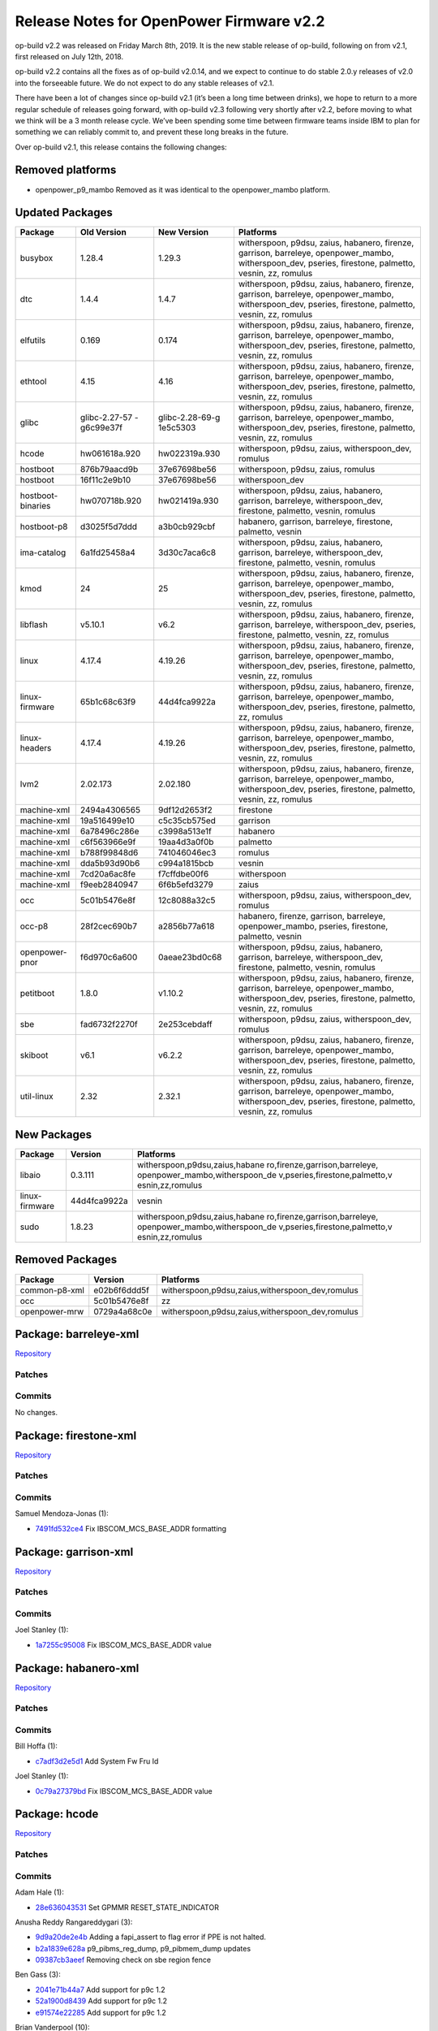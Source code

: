 Release Notes for OpenPower Firmware v2.2
=========================================

op-build v2.2 was released on Friday March 8th, 2019. It is the new stable release of op-build,
following on from v2.1, first released on July 12th, 2018.

op-build v2.2 contains all the fixes as of op-build v2.0.14, and we expect to continue to do stable
2.0.y releases of v2.0 into the forseeable future. We do not expect to do any stable releases of
v2.1.

There have been a lot of changes since op-build v2.1 (it’s been a long time between drinks), we hope
to return to a more regular schedule of releases going forward, with op-build v2.3 following very
shortly after v2.2, before moving to what we think will be a 3 month release cycle. We’ve been
spending some time between firmware teams inside IBM to plan for something we can reliably commit
to, and prevent these long breaks in the future.

Over op-build v2.1, this release contains the following changes:

Removed platforms
-----------------

-  openpower_p9_mambo Removed as it was identical to the openpower_mambo platform.

Updated Packages
----------------

+-------------------+---------------+-----------------+--------------------------------------------+
| Package           | Old Version   | New Version     | Platforms                                  |
+===================+===============+=================+============================================+
| busybox           | 1.28.4        | 1.29.3          | witherspoon, p9dsu, zaius, habanero,       |
|                   |               |                 | firenze, garrison, barreleye,              |
|                   |               |                 | openpower_mambo, witherspoon_dev, pseries, |
|                   |               |                 | firestone, palmetto, vesnin, zz, romulus   |
+-------------------+---------------+-----------------+--------------------------------------------+
| dtc               | 1.4.4         | 1.4.7           | witherspoon, p9dsu, zaius, habanero,       |
|                   |               |                 | firenze, garrison, barreleye,              |
|                   |               |                 | openpower_mambo, witherspoon_dev, pseries, |
|                   |               |                 | firestone, palmetto, vesnin, zz, romulus   |
+-------------------+---------------+-----------------+--------------------------------------------+
| elfutils          | 0.169         | 0.174           | witherspoon, p9dsu, zaius, habanero,       |
|                   |               |                 | firenze, garrison, barreleye,              |
|                   |               |                 | openpower_mambo, witherspoon_dev, pseries, |
|                   |               |                 | firestone, palmetto, vesnin, zz, romulus   |
+-------------------+---------------+-----------------+--------------------------------------------+
| ethtool           | 4.15          | 4.16            | witherspoon, p9dsu, zaius, habanero,       |
|                   |               |                 | firenze, garrison, barreleye,              |
|                   |               |                 | openpower_mambo, witherspoon_dev, pseries, |
|                   |               |                 | firestone, palmetto, vesnin, zz, romulus   |
+-------------------+---------------+-----------------+--------------------------------------------+
| glibc             | glibc-2.27-57 | glibc-2.28-69-g | witherspoon, p9dsu, zaius, habanero,       |
|                   | -g6c99e37f    | 1e5c5303        | firenze, garrison, barreleye,              |
|                   |               |                 | openpower_mambo, witherspoon_dev, pseries, |
|                   |               |                 | firestone, palmetto, vesnin, zz, romulus   |
+-------------------+---------------+-----------------+--------------------------------------------+
| hcode             | hw061618a.920 | hw022319a.930   | witherspoon, p9dsu, zaius,                 |
|                   |               |                 | witherspoon_dev, romulus                   |
+-------------------+---------------+-----------------+--------------------------------------------+
| hostboot          | 876b79aacd9b  | 37e67698be56    | witherspoon, p9dsu, zaius, romulus         |
+-------------------+---------------+-----------------+--------------------------------------------+
| hostboot          | 16f11c2e9b10  | 37e67698be56    | witherspoon_dev                            |
+-------------------+---------------+-----------------+--------------------------------------------+
| hostboot-binaries | hw070718b.920 | hw021419a.930   | witherspoon, p9dsu, zaius, habanero,       |
|                   |               |                 | garrison, barreleye, witherspoon_dev,      |
|                   |               |                 | firestone, palmetto, vesnin, romulus       |
+-------------------+---------------+-----------------+--------------------------------------------+
| hostboot-p8       | d3025f5d7ddd  | a3b0cb929cbf    | habanero, garrison, barreleye, firestone,  |
|                   |               |                 | palmetto, vesnin                           |
+-------------------+---------------+-----------------+--------------------------------------------+
| ima-catalog       | 6a1fd25458a4  | 3d30c7aca6c8    | witherspoon, p9dsu, zaius, habanero,       |
|                   |               |                 | garrison, barreleye, witherspoon_dev,      |
|                   |               |                 | firestone, palmetto, vesnin, romulus       |
+-------------------+---------------+-----------------+--------------------------------------------+
| kmod              | 24            | 25              | witherspoon, p9dsu, zaius, habanero,       |
|                   |               |                 | firenze, garrison, barreleye,              |
|                   |               |                 | openpower_mambo, witherspoon_dev, pseries, |
|                   |               |                 | firestone, palmetto, vesnin, zz, romulus   |
+-------------------+---------------+-----------------+--------------------------------------------+
| libflash          | v5.10.1       | v6.2            | witherspoon, p9dsu, zaius, habanero,       |
|                   |               |                 | firenze, garrison, barreleye,              |
|                   |               |                 | witherspoon_dev, pseries, firestone,       |
|                   |               |                 | palmetto, vesnin, zz, romulus              |
+-------------------+---------------+-----------------+--------------------------------------------+
| linux             | 4.17.4        | 4.19.26         | witherspoon, p9dsu, zaius, habanero,       |
|                   |               |                 | firenze, garrison, barreleye,              |
|                   |               |                 | openpower_mambo, witherspoon_dev, pseries, |
|                   |               |                 | firestone, palmetto, vesnin, zz, romulus   |
+-------------------+---------------+-----------------+--------------------------------------------+
| linux-firmware    | 65b1c68c63f9  | 44d4fca9922a    | witherspoon, p9dsu, zaius, habanero,       |
|                   |               |                 | firenze, garrison, barreleye,              |
|                   |               |                 | openpower_mambo, witherspoon_dev, pseries, |
|                   |               |                 | firestone, palmetto, zz, romulus           |
+-------------------+---------------+-----------------+--------------------------------------------+
| linux-headers     | 4.17.4        | 4.19.26         | witherspoon, p9dsu, zaius, habanero,       |
|                   |               |                 | firenze, garrison, barreleye,              |
|                   |               |                 | openpower_mambo, witherspoon_dev, pseries, |
|                   |               |                 | firestone, palmetto, vesnin, zz, romulus   |
+-------------------+---------------+-----------------+--------------------------------------------+
| lvm2              | 2.02.173      | 2.02.180        | witherspoon, p9dsu, zaius, habanero,       |
|                   |               |                 | firenze, garrison, barreleye,              |
|                   |               |                 | openpower_mambo, witherspoon_dev, pseries, |
|                   |               |                 | firestone, palmetto, vesnin, zz, romulus   |
+-------------------+---------------+-----------------+--------------------------------------------+
| machine-xml       | 2494a4306565  | 9df12d2653f2    | firestone                                  |
+-------------------+---------------+-----------------+--------------------------------------------+
| machine-xml       | 19a516499e10  | c5c35cb575ed    | garrison                                   |
+-------------------+---------------+-----------------+--------------------------------------------+
| machine-xml       | 6a78496c286e  | c3998a513e1f    | habanero                                   |
+-------------------+---------------+-----------------+--------------------------------------------+
| machine-xml       | c6f563966e9f  | 19aa4d3a0f0b    | palmetto                                   |
+-------------------+---------------+-----------------+--------------------------------------------+
| machine-xml       | b788f99848d6  | 741046046ec3    | romulus                                    |
+-------------------+---------------+-----------------+--------------------------------------------+
| machine-xml       | dda5b93d90b6  | c994a1815bcb    | vesnin                                     |
+-------------------+---------------+-----------------+--------------------------------------------+
| machine-xml       | 7cd20a6ac8fe  | f7cffdbe00f6    | witherspoon                                |
+-------------------+---------------+-----------------+--------------------------------------------+
| machine-xml       | f9eeb2840947  | 6f6b5efd3279    | zaius                                      |
+-------------------+---------------+-----------------+--------------------------------------------+
| occ               | 5c01b5476e8f  | 12c8088a32c5    | witherspoon, p9dsu, zaius,                 |
|                   |               |                 | witherspoon_dev, romulus                   |
+-------------------+---------------+-----------------+--------------------------------------------+
| occ-p8            | 28f2cec690b7  | a2856b77a618    | habanero, firenze, garrison, barreleye,    |
|                   |               |                 | openpower_mambo, pseries, firestone,       |
|                   |               |                 | palmetto, vesnin                           |
+-------------------+---------------+-----------------+--------------------------------------------+
| openpower-pnor    | f6d970c6a600  | 0aeae23bd0c68   | witherspoon, p9dsu, zaius, habanero,       |
|                   |               |                 | garrison, barreleye, witherspoon_dev,      |
|                   |               |                 | firestone, palmetto, vesnin, romulus       |
+-------------------+---------------+-----------------+--------------------------------------------+
| petitboot         | 1.8.0         | v1.10.2         | witherspoon, p9dsu, zaius, habanero,       |
|                   |               |                 | firenze, garrison, barreleye,              |
|                   |               |                 | openpower_mambo, witherspoon_dev, pseries, |
|                   |               |                 | firestone, palmetto, vesnin, zz, romulus   |
+-------------------+---------------+-----------------+--------------------------------------------+
| sbe               | fad6732f2270f | 2e253cebdaff    | witherspoon, p9dsu, zaius,                 |
|                   |               |                 | witherspoon_dev, romulus                   |
+-------------------+---------------+-----------------+--------------------------------------------+
| skiboot           | v6.1          | v6.2.2          | witherspoon, p9dsu, zaius, habanero,       |
|                   |               |                 | firenze, garrison, barreleye,              |
|                   |               |                 | openpower_mambo, witherspoon_dev, pseries, |
|                   |               |                 | firestone, palmetto, vesnin, zz, romulus   |
+-------------------+---------------+-----------------+--------------------------------------------+
| util-linux        | 2.32          | 2.32.1          | witherspoon, p9dsu, zaius, habanero,       |
|                   |               |                 | firenze, garrison, barreleye,              |
|                   |               |                 | openpower_mambo, witherspoon_dev, pseries, |
|                   |               |                 | firestone, palmetto, vesnin, zz, romulus   |
+-------------------+---------------+-----------------+--------------------------------------------+

New Packages
------------

+--------------------------------+--------------------------------+--------------------------------+
| Package                        | Version                        | Platforms                      |
+================================+================================+================================+
| libaio                         | 0.3.111                        | witherspoon,p9dsu,zaius,habane |
|                                |                                | ro,firenze,garrison,barreleye, |
|                                |                                | openpower_mambo,witherspoon_de |
|                                |                                | v,pseries,firestone,palmetto,v |
|                                |                                | esnin,zz,romulus               |
+--------------------------------+--------------------------------+--------------------------------+
| linux-firmware                 | 44d4fca9922a                   | vesnin                         |
+--------------------------------+--------------------------------+--------------------------------+
| sudo                           | 1.8.23                         | witherspoon,p9dsu,zaius,habane |
|                                |                                | ro,firenze,garrison,barreleye, |
|                                |                                | openpower_mambo,witherspoon_de |
|                                |                                | v,pseries,firestone,palmetto,v |
|                                |                                | esnin,zz,romulus               |
+--------------------------------+--------------------------------+--------------------------------+

Removed Packages
----------------

+---------------+--------------+-------------------------------------------------+
| Package       | Version      | Platforms                                       |
+===============+==============+=================================================+
| common-p8-xml | e02b6f6ddd5f | witherspoon,p9dsu,zaius,witherspoon_dev,romulus |
+---------------+--------------+-------------------------------------------------+
| occ           | 5c01b5476e8f | zz                                              |
+---------------+--------------+-------------------------------------------------+
| openpower-mrw | 0729a4a68c0e | witherspoon,p9dsu,zaius,witherspoon_dev,romulus |
+---------------+--------------+-------------------------------------------------+

Package: barreleye-xml
----------------------

`Repository <https://github.com/open-power/barreleye-xml>`__

Patches
~~~~~~~

Commits
~~~~~~~

No changes.

Package: firestone-xml
----------------------

`Repository <https://github.com/open-power/firestone-xml>`__

.. _patches-2.2-1:

Patches
~~~~~~~

.. _commits-2.2-1:

Commits
~~~~~~~

Samuel Mendoza-Jonas (1):

-  `7491fd532ce4 <https://github.com/open-power/firestone-xml/commit/7491fd532ce4>`__ Fix
   IBSCOM_MCS_BASE_ADDR formatting

Package: garrison-xml
---------------------

`Repository <https://github.com/open-power/garrison-xml>`__

.. _patches-2.2-2:

Patches
~~~~~~~

.. _commits-2.2-2:

Commits
~~~~~~~

Joel Stanley (1):

-  `1a7255c95008 <https://github.com/open-power/garrison-xml/commit/1a7255c95008>`__ Fix
   IBSCOM_MCS_BASE_ADDR value

Package: habanero-xml
---------------------

`Repository <https://github.com/open-power/habanero-xml>`__

.. _patches-2.2-3:

Patches
~~~~~~~

.. _commits-2.2-3:

Commits
~~~~~~~

Bill Hoffa (1):

-  `c7adf3d2e5d1 <https://github.com/open-power/habanero-xml/commit/c7adf3d2e5d1>`__ Add System Fw
   Fru Id

Joel Stanley (1):

-  `0c79a27379bd <https://github.com/open-power/habanero-xml/commit/0c79a27379bd>`__ Fix
   IBSCOM_MCS_BASE_ADDR value

Package: hcode
--------------

`Repository <https://github.com/open-power/hcode>`__

.. _patches-2.2-4:

Patches
~~~~~~~

.. _commits-2.2-4:

Commits
~~~~~~~

Adam Hale (1):

-  `28e636043531 <https://github.com/open-power/hcode/commit/28e636043531>`__ Set GPMMR
   RESET_STATE_INDICATOR

Anusha Reddy Rangareddygari (3):

-  `9d9a20de2e4b <https://github.com/open-power/hcode/commit/9d9a20de2e4b>`__ Adding a fapi_assert
   to flag error if PPE is not halted.
-  `b2a1839e628a <https://github.com/open-power/hcode/commit/b2a1839e628a>`__ p9_pibms_reg_dump,
   p9_pibmem_dump updates
-  `09387cb3aeef <https://github.com/open-power/hcode/commit/09387cb3aeef>`__ Removing check on sbe
   region fence

Ben Gass (3):

-  `2041e71b44a7 <https://github.com/open-power/hcode/commit/2041e71b44a7>`__ Add support for p9c
   1.2
-  `52a1900d8439 <https://github.com/open-power/hcode/commit/52a1900d8439>`__ Add support for p9c
   1.2
-  `e91574e22285 <https://github.com/open-power/hcode/commit/e91574e22285>`__ Add support for p9c
   1.2

Brian Vanderpool (10):

-  `e3d105d276b3 <https://github.com/open-power/hcode/commit/e3d105d276b3>`__ STOP: Clear CPPM_PECES
   on entry during power save cycle to prevent wakeup events
-  `0d334632a4fc <https://github.com/open-power/hcode/commit/0d334632a4fc>`__ Enable CME IAR trace
   and remove stall events from trace
-  `2770649588ff <https://github.com/open-power/hcode/commit/2770649588ff>`__ STOP: PCBMux Savior
   version 2 + TLBIE workaround
-  `387d0dff2475 <https://github.com/open-power/hcode/commit/387d0dff2475>`__ STOP: Scom Restore
   version 2
-  `127b1eca3e84 <https://github.com/open-power/hcode/commit/127b1eca3e84>`__ STOP: Release the PCB
   Atomic lock on aborted Stop 11 entry
-  `69de20ee7f49 <https://github.com/open-power/hcode/commit/69de20ee7f49>`__ This reverts the stop
   1 commits
-  `927a4ffbc292 <https://github.com/open-power/hcode/commit/927a4ffbc292>`__ STOP: Move delay after
   LPID change to before asserting quiesce
-  `0999eb2d7378 <https://github.com/open-power/hcode/commit/0999eb2d7378>`__ STOP: Give SGPE
   control over VDM, DPLL before turning off Jump protect and VDMs
-  `585ebdd5ad02 <https://github.com/open-power/hcode/commit/585ebdd5ad02>`__ STOP: Fix DB2 message
   for DD1
-  `22782e49d66c <https://github.com/open-power/hcode/commit/22782e49d66c>`__ STOP: Clear CPPM_PECES
   on entry during power save cycle to prevent wakeup events

Chris Steffen (1):

-  `6d1fd2cc84e1 <https://github.com/open-power/hcode/commit/6d1fd2cc84e1>`__ Alink Hot Repair Fix

Christopher M. Riedl (5):

-  `d1883eb35452 <https://github.com/open-power/hcode/commit/d1883eb35452>`__ Pstate: Resonant
   Clocking Enablement - CME Hcode
-  `6b5e4bb67b41 <https://github.com/open-power/hcode/commit/6b5e4bb67b41>`__ Pstate: Remove legacy
   VDM code
-  `212a68631c93 <https://github.com/open-power/hcode/commit/212a68631c93>`__ Pstate: VDM Enablement
-  `2815449e8a63 <https://github.com/open-power/hcode/commit/2815449e8a63>`__ PM: Implement L2
   Resclk Function
-  `1257a0854ca3 <https://github.com/open-power/hcode/commit/1257a0854ca3>`__ IOTA

Claus Michael Olsen (3):

-  `57bbd2874a93 <https://github.com/open-power/hcode/commit/57bbd2874a93>`__ Cleanup: Updated Mvpd
   access function and removal of unused rings
-  `68ddc7db4986 <https://github.com/open-power/hcode/commit/68ddc7db4986>`__ Infrastructure support
   for new MC OMI rings for Axone
-  `3c3a12adec74 <https://github.com/open-power/hcode/commit/3c3a12adec74>`__ OCMB explorer
   initCompiler support

Douglas Gilbert (2):

-  `ed9af7a17733 <https://github.com/open-power/hcode/commit/ed9af7a17733>`__ HCODE Make divide
   using DERP/DORP atomic
-  `f38abc883f4a <https://github.com/open-power/hcode/commit/f38abc883f4a>`__ HCODE: Add git commit
   to version field for QPMR, PPMR, and CPMR

Greg Still (5):

-  `dc65a4916ce5 <https://github.com/open-power/hcode/commit/dc65a4916ce5>`__ PM: clear Hcode error
   injection bits upon injection and malf alert
-  `b342ec7d38cc <https://github.com/open-power/hcode/commit/b342ec7d38cc>`__ SGPE and CME scanning
   integration
-  `1dcc359d6da6 <https://github.com/open-power/hcode/commit/1dcc359d6da6>`__ PM: clear Hcode error
   injection bits upon injection and malf alert
-  `d11796515369 <https://github.com/open-power/hcode/commit/d11796515369>`__ SMF: SBE updates for
   SMF (URMOR set and CPMMR[Runtime Wakeup Mode] clear)
-  `962e9921c88b <https://github.com/open-power/hcode/commit/962e9921c88b>`__ SMF: clear HRMOR[15]
   in all modes so that secure mode won’t hang core

Gregory S. Still (5):

-  `5762d99877f8 <https://github.com/open-power/hcode/commit/5762d99877f8>`__ Revert “Self Restore:
   Integrated support for build of self-restore code in EKB.”
-  `51932dc44266 <https://github.com/open-power/hcode/commit/51932dc44266>`__ Revert “Self Restore:
   Integrated support for build of self-restore code in EKB.”
-  `b68dcc1aa28b <https://github.com/open-power/hcode/commit/b68dcc1aa28b>`__ Revert “PM: OCC<>PGPE
   interface for P9+”
-  `bb9e53906b0a <https://github.com/open-power/hcode/commit/bb9e53906b0a>`__ Revert “Self Restore:
   Integrated support for build of self-restore code in EKB.”
-  `a6f1075b8955 <https://github.com/open-power/hcode/commit/a6f1075b8955>`__ Revert “Self Restore:
   Integrated support for build of self-restore code in EKB.”

Jenny Huynh (2):

-  `473b1f4620dd <https://github.com/open-power/hcode/commit/473b1f4620dd>`__ HW417560 NCU master
   tlbie settings tuning
-  `08985a7d51c3 <https://github.com/open-power/hcode/commit/08985a7d51c3>`__ Secure memory
   allocation and setup

Joe McGill (2):

-  `8fde47008ae5 <https://github.com/open-power/hcode/commit/8fde47008ae5>`__ FBC TDM recovery – PPE
   update, clear recal_abort, pdwn unconnected lanes
-  `a98ec3b12009 <https://github.com/open-power/hcode/commit/a98ec3b12009>`__ Change CME BCE reads
   to always use VG scope

Michael Floyd (5):

-  `060a3ae8b3a1 <https://github.com/open-power/hcode/commit/060a3ae8b3a1>`__ STOP: Support to
   unfreeze IMA after self-restore
-  `b46f051b9884 <https://github.com/open-power/hcode/commit/b46f051b9884>`__ STOP: Actually enable
   Manual Stop1 for Nimbus DD1 to fix the PSSCR PLS reporting
-  `51a2d2a61147 <https://github.com/open-power/hcode/commit/51a2d2a61147>`__ STOP: Fix STOP1
   correctly for DD1 Workaround
-  `0fea3b073537 <https://github.com/open-power/hcode/commit/0fea3b073537>`__ Fix DD LEVEL to
   support minor ECs
-  `d520bc71a080 <https://github.com/open-power/hcode/commit/d520bc71a080>`__ CME Code Size
   Reduction ATTEMPT#3

Prasad Bg Ranganath (2):

-  `08ca175ac7d3 <https://github.com/open-power/hcode/commit/08ca175ac7d3>`__ Putring support for
   SGPE platform
-  `90d69ca63b67 <https://github.com/open-power/hcode/commit/90d69ca63b67>`__ STOP:Dont clear
   pmc_pcb_intr_type0_pending in OISR1/OIMR1 register

Prem Shanker Jha (29):

-  `edbff4367d05 <https://github.com/open-power/hcode/commit/edbff4367d05>`__ STOP API: API
   conditionally supports 255 SCOM restore entries for each quad.
-  `66176a78c769 <https://github.com/open-power/hcode/commit/66176a78c769>`__ PM: Added support for
   enable disable of 24x7 IMA.
-  `2f1b55d0784a <https://github.com/open-power/hcode/commit/2f1b55d0784a>`__ EQ SCOM Restore:
   Introduced version control in SCOM restore entry.
-  `c5e1d1e154fa <https://github.com/open-power/hcode/commit/c5e1d1e154fa>`__ Hcode Injection: Adds
   hcode error injection capability.
-  `2c4a28977ea7 <https://github.com/open-power/hcode/commit/2c4a28977ea7>`__ SCOM Restore:
   Increased max eq scom restores entries supported to 255.
-  `058ab063c16f <https://github.com/open-power/hcode/commit/058ab063c16f>`__ SCOM Restore: Handle
   case of old HB and new STOP API case.
-  `64f1e841cc66 <https://github.com/open-power/hcode/commit/64f1e841cc66>`__ SCOM Restore: Updated
   EQ SCOM Restore logic.
-  `ffe69c747671 <https://github.com/open-power/hcode/commit/ffe69c747671>`__ UV Support: CME Hcode
   changes to enable STOP entry exit in SMF mode.
-  `5477b13b8aa1 <https://github.com/open-power/hcode/commit/5477b13b8aa1>`__ Self Restore:
   Integrated build with rest of the EKB build flow.
-  `52a11a1d8cc7 <https://github.com/open-power/hcode/commit/52a11a1d8cc7>`__ Revert “Self Restore:
   Integrated build with rest of the EKB build flow.”
-  `00771fa993da <https://github.com/open-power/hcode/commit/00771fa993da>`__ Self Restore:
   Integrated support for build of self-restore code in EKB.
-  `c919d9d0b0a5 <https://github.com/open-power/hcode/commit/c919d9d0b0a5>`__ UV Support : Augmented
   STOP API and self restore for enabling ultravisor.
-  `d7e8d7883577 <https://github.com/open-power/hcode/commit/d7e8d7883577>`__ Revert “UV Support :
   Augmented STOP API and self restore for enabling UV”
-  `3061db3d69ee <https://github.com/open-power/hcode/commit/3061db3d69ee>`__ STOP API: Changes for
   SMF and SPR self save
-  `0adc4f9c9733 <https://github.com/open-power/hcode/commit/0adc4f9c9733>`__ UV Support : Augmented
   STOP API and self restore for enabling ultravisor.
-  `56c7b556aa46 <https://github.com/open-power/hcode/commit/56c7b556aa46>`__ Revert “UV Support :
   Augmented STOP API and self restore for enabling UV”
-  `df7b1f86b421 <https://github.com/open-power/hcode/commit/df7b1f86b421>`__ Img Build: HOMER
   changes for SMF and SPR self save.
-  `12ef819fb295 <https://github.com/open-power/hcode/commit/12ef819fb295>`__ Self Restore:
   Integrated build with rest of the EKB build flow.
-  `03fb4ce48575 <https://github.com/open-power/hcode/commit/03fb4ce48575>`__ Revert “Self Restore:
   Integrated build with rest of the EKB build flow.”
-  `2f1739a53581 <https://github.com/open-power/hcode/commit/2f1739a53581>`__ Self Restore:
   Integrated support for build of self-restore code in EKB.
-  `7bb39027bdf6 <https://github.com/open-power/hcode/commit/7bb39027bdf6>`__ UV Support : Augmented
   STOP API and self restore for enabling ultravisor.
-  `31fe5db5426e <https://github.com/open-power/hcode/commit/31fe5db5426e>`__ Revert “UV Support :
   Augmented STOP API and self restore for enabling UV”
-  `1762a6ef1dc9 <https://github.com/open-power/hcode/commit/1762a6ef1dc9>`__ Self Restore: Changes
   for SMF and SPR self save.
-  `1b71d5d08868 <https://github.com/open-power/hcode/commit/1b71d5d08868>`__ Self Save: Fixed bugs
   pertaining to SPR self save.
-  `41a92e1e1fc1 <https://github.com/open-power/hcode/commit/41a92e1e1fc1>`__ VDM(Part 1):
   Introduced new members in CME and CPMR image headers
-  `802577fb1316 <https://github.com/open-power/hcode/commit/802577fb1316>`__ Self Restore:
   Integrated build with rest of the EKB build flow.
-  `f824d8dfc016 <https://github.com/open-power/hcode/commit/f824d8dfc016>`__ Revert “Self Restore:
   Integrated build with rest of the EKB build flow.”
-  `26bd09ea49d9 <https://github.com/open-power/hcode/commit/26bd09ea49d9>`__ Self Restore:
   Integrated support for build of self-restore code in EKB.
-  `1d9d13289fa9 <https://github.com/open-power/hcode/commit/1d9d13289fa9>`__ Self Restore:
   Integrated support for build of self-restore code in EKB.

Rahul Batra (27):

-  `777fb2ed5684 <https://github.com/open-power/hcode/commit/777fb2ed5684>`__ PGPE: Fixes and
   Cleanup for Mfg/Char team
-  `985248cf55ed <https://github.com/open-power/hcode/commit/985248cf55ed>`__ OCC Flags/OCC Scratch
   Updates
-  `6b56b1459f58 <https://github.com/open-power/hcode/commit/6b56b1459f58>`__ PSTATE: CME
   refactoring and cleanup
-  `40edb9bed0e8 <https://github.com/open-power/hcode/commit/40edb9bed0e8>`__ PM: PGPE-SGPE Common
   Code Updates
-  `b87f07ac673a <https://github.com/open-power/hcode/commit/b87f07ac673a>`__ PM: Inter-PPM controls
   enablement and VDMCFG
-  `f8af7be16849 <https://github.com/open-power/hcode/commit/f8af7be16849>`__ PM: PMSR Update Fixes
-  `4f3d1f8ad891 <https://github.com/open-power/hcode/commit/4f3d1f8ad891>`__ PGPE:
   STOP11+WOF+SafeMode Fixes
-  `c9cb39853b5c <https://github.com/open-power/hcode/commit/c9cb39853b5c>`__ WOF: More Phase 2
   Fixes
-  `dc1e756bfc15 <https://github.com/open-power/hcode/commit/dc1e756bfc15>`__ PGPE: Error Handling
   Support
-  `314a7a3990a1 <https://github.com/open-power/hcode/commit/314a7a3990a1>`__ PM: Fixes for Livelock
   Scenarios
-  `1dda31245982 <https://github.com/open-power/hcode/commit/1dda31245982>`__ CME: Process DB0
   inside intercme_msg_handler
-  `299fb1c3181c <https://github.com/open-power/hcode/commit/299fb1c3181c>`__ PGPE: ACK pending IPCs
   upon fault with Pstates Stopped
-  `299a9ff24994 <https://github.com/open-power/hcode/commit/299a9ff24994>`__ PGPE: Don’t set EE=1
   in CME Err Handler
-  `a4a2740828dd <https://github.com/open-power/hcode/commit/a4a2740828dd>`__ PGPE: Use correct VPD
   Pts for VDD to Pstate intp.
-  `0c9db2e5070a <https://github.com/open-power/hcode/commit/0c9db2e5070a>`__ PM: Add Fields in OCC
   Comp. Shr SRAM (1/4)
-  `96d494c43265 <https://github.com/open-power/hcode/commit/96d494c43265>`__ PM: Move SGPE/PGPE
   Region and update QPMR/PPMR(2/4)
-  `888eabf3c65b <https://github.com/open-power/hcode/commit/888eabf3c65b>`__ PM:Fill SGPE/PGPE
   regions fields in QPMR/PPMR(3/4)
-  `4576fce87893 <https://github.com/open-power/hcode/commit/4576fce87893>`__ PGPE: Only ack pending
   Quad Exit on WOF Disable
-  `6c9d78a1f206 <https://github.com/open-power/hcode/commit/6c9d78a1f206>`__ PM: Clean Up PROLOG
-  `9bc92eb0e169 <https://github.com/open-power/hcode/commit/9bc92eb0e169>`__ PM: Fix default aux
   task
-  `e085a963007d <https://github.com/open-power/hcode/commit/e085a963007d>`__ PM: OCC<>PGPE
   interface for P9+
-  `9b0e0c73659f <https://github.com/open-power/hcode/commit/9b0e0c73659f>`__ PGPE: WOV HW procs and
   Global Parm updates (2/3)
-  `e5e276106c9e <https://github.com/open-power/hcode/commit/e5e276106c9e>`__ PGPE: WOV Hcode
   Updates (3/3)
-  `49a2d8e9c294 <https://github.com/open-power/hcode/commit/49a2d8e9c294>`__ PGPE: WOV Fixes
-  `211c48c95e7d <https://github.com/open-power/hcode/commit/211c48c95e7d>`__ PGPE: Write magic
   number in HcodeOCCShared struct
-  `7f3dc3dd47ac <https://github.com/open-power/hcode/commit/7f3dc3dd47ac>`__ PM: OCC<>PGPE
   Interface for P9+
-  `d0628e156378 <https://github.com/open-power/hcode/commit/d0628e156378>`__ PGPE: Use busy-wait
   instead of PK_SLEEP for delay

Raja Das (1):

-  `dcf37eba122b <https://github.com/open-power/hcode/commit/dcf37eba122b>`__ Re-used loader_data
   section to pibmem repair scom data for Axone

Richard J. Knight (1):

-  `62d33641fb57 <https://github.com/open-power/hcode/commit/62d33641fb57>`__ update gerrit hostname
   for server migration

Yue Du (131):

-  `9fa0bca8256d <https://github.com/open-power/hcode/commit/9fa0bca8256d>`__ STOP: Fix Srr1 wrongly
   reported upon special wakeup
-  `9cf14ad78bee <https://github.com/open-power/hcode/commit/9cf14ad78bee>`__ STOP: Fix CME Special
   Attention handling
-  `b187d9dec127 <https://github.com/open-power/hcode/commit/b187d9dec127>`__ STOP: Clean up stop
   state after aborted L3 purge during Stop 11 entry
-  `50d85ba05425 <https://github.com/open-power/hcode/commit/50d85ba05425>`__ STOP: Fix Core Special
   Wakeup window condition
-  `2f063536057b <https://github.com/open-power/hcode/commit/2f063536057b>`__ PM: PGPE hang fix
   during VDM droop workaround
-  `b46364f8852b <https://github.com/open-power/hcode/commit/b46364f8852b>`__ STOP: Fix Stop1 Window
   conditions
-  `6d438cd34f57 <https://github.com/open-power/hcode/commit/6d438cd34f57>`__ STOP: Fix hole in
   62403
-  `369bb2085bc9 <https://github.com/open-power/hcode/commit/369bb2085bc9>`__ STOP: remove chiplet
   enable drop in core_poweron for multicast scom
-  `335521ff5c3c <https://github.com/open-power/hcode/commit/335521ff5c3c>`__ STOP: Fix VDM Droop
   Event DB3 Window condition breaking STOP
-  `8ee920ea7232 <https://github.com/open-power/hcode/commit/8ee920ea7232>`__ first draft of
   ppe_closed/cme & sgpe, and common/pmlib/
-  `64616b74284e <https://github.com/open-power/hcode/commit/64616b74284e>`__ CME/SGPE: Complete
   Working STOP8 CME/SGPE Images Snapshot
-  `5f2e6f8d81d6 <https://github.com/open-power/hcode/commit/5f2e6f8d81d6>`__ CME/SGPE: STOP11
   CME/SGPE Images Snapshot
-  `bfede8ec480a <https://github.com/open-power/hcode/commit/bfede8ec480a>`__ Combined Stop/PState
   Cme Image + unified interrupt handler
-  `61af8a881aae <https://github.com/open-power/hcode/commit/61af8a881aae>`__ CME/SGPE: update stop
   cme/sgpe images
-  `bc9bb572d403 <https://github.com/open-power/hcode/commit/bc9bb572d403>`__ CME/SGPE: Optimus
   Prime approves these upgrade of STOP images
-  `79e84aa28337 <https://github.com/open-power/hcode/commit/79e84aa28337>`__ CME/SGPE: STOP Images
   functional bug fix collection
-  `6a5a238342c0 <https://github.com/open-power/hcode/commit/6a5a238342c0>`__ CME/SGPE: STOP image
   updates and fixes
-  `812806005f0e <https://github.com/open-power/hcode/commit/812806005f0e>`__ CME/SGPE: yet another
   updating commit for stop images
-  `03a1c325e27f <https://github.com/open-power/hcode/commit/03a1c325e27f>`__ STOP: Hcode SPWU
   replacing auto spwu
-  `43ed89a56b77 <https://github.com/open-power/hcode/commit/43ed89a56b77>`__ HB: fix HB core boot
   resulting cme boot
-  `4d137bc45835 <https://github.com/open-power/hcode/commit/4d137bc45835>`__ STOP Image updates
-  `bfc2e785e03f <https://github.com/open-power/hcode/commit/bfc2e785e03f>`__ STOP: clear EISR
   pm_active in entry catchup case.
-  `db26cbf27922 <https://github.com/open-power/hcode/commit/db26cbf27922>`__ STOP: enable cme trace
   array before cme boot in SGPE
-  `6237da008ba3 <https://github.com/open-power/hcode/commit/6237da008ba3>`__ STOP: logic hole in L2
   purge abort causing core being 0 undetected
-  `08e215c16d75 <https://github.com/open-power/hcode/commit/08e215c16d75>`__ STOP: fix variable
   spin being defined under epm_tunning enabled
-  `5e742844d0d6 <https://github.com/open-power/hcode/commit/5e742844d0d6>`__ STOP: Cache Scom
   Restore(without copy to Sram)
-  `395eb7ab9d95 <https://github.com/open-power/hcode/commit/395eb7ab9d95>`__ STOP: DD2 - abort
   entry on attn/recov + skip power off on OOB bits
-  `5e3e7f755b40 <https://github.com/open-power/hcode/commit/5e3e7f755b40>`__ STOP: scominit adding
   initfile calls
-  `add78b915e7e <https://github.com/open-power/hcode/commit/add78b915e7e>`__ STOP: Set chiplet ids
   in sgpe and cme
-  `aee37bdb6f32 <https://github.com/open-power/hcode/commit/aee37bdb6f32>`__ STOP: SGPE IPC support
   for WOF
-  `ee432a5c78b9 <https://github.com/open-power/hcode/commit/ee432a5c78b9>`__ STOP: Enable
   DLS+ManualStop1 Fix for DD1
-  `c47b00594dd0 <https://github.com/open-power/hcode/commit/c47b00594dd0>`__ STOP: Stop cme trace
   array and halt CME before stop cache clocks
-  `1cacd2e47afb <https://github.com/open-power/hcode/commit/1cacd2e47afb>`__ STOP: prevent ppe wait
   cycle being compiled out by compiler
-  `e5cbaf622642 <https://github.com/open-power/hcode/commit/e5cbaf622642>`__ STOP: Clear up todo
   items in STOP and mark them with RTC
-  `7a8ac99b193a <https://github.com/open-power/hcode/commit/7a8ac99b193a>`__ STOP: Fix CME halt in
   sgpe entry to check partial good ex
-  `8045ce18d2f1 <https://github.com/open-power/hcode/commit/8045ce18d2f1>`__ HW398205: fix cme
   entry abort changed irq masking assumption
-  `9636f085a381 <https://github.com/open-power/hcode/commit/9636f085a381>`__ STOP: optimize size of
   stop images
-  `147aa0e27bfb <https://github.com/open-power/hcode/commit/147aa0e27bfb>`__ STOP: Fix L2 purge
   abort by pc interrupt on core handoff to sgpe
-  `23699f0f507c <https://github.com/open-power/hcode/commit/23699f0f507c>`__ STOP: move drop few
   quiesces from l2/cache startclocks to scomcust
-  `b8fd2c796b1e <https://github.com/open-power/hcode/commit/b8fd2c796b1e>`__ IPL/Stop: Assert
   ABIST_SRAM_MODE_DC to support ABIST Recovery
-  `ca38deeb68d3 <https://github.com/open-power/hcode/commit/ca38deeb68d3>`__ STOP: Fix optimize
   size and quad spwu issue of EIMR bookkeep
-  `8f9b2870e788 <https://github.com/open-power/hcode/commit/8f9b2870e788>`__ Hcode: Create
   centralized memory map headers
-  `2b66fcf8c509 <https://github.com/open-power/hcode/commit/2b66fcf8c509>`__ STOP: Change ring_save
   structure to 0xfff3fc00 PDA location
-  `e3f788c9832f <https://github.com/open-power/hcode/commit/e3f788c9832f>`__ STOP: Atomic lock of
   cache clock controller and PCB slave
-  `c2290bc9dcd9 <https://github.com/open-power/hcode/commit/c2290bc9dcd9>`__ STOP: FIX phantom
   wakeup vs. wakeup_notify_select
-  `0bd58a1ae4cd <https://github.com/open-power/hcode/commit/0bd58a1ae4cd>`__ STOP: Acquire pcbmux
   after assert glsmux in cme exit
-  `397e4a685a0a <https://github.com/open-power/hcode/commit/397e4a685a0a>`__ STOP: Conditional
   compile current error check to save cme size
-  `2f993351fce4 <https://github.com/open-power/hcode/commit/2f993351fce4>`__ STOP: writing all 1s
   to lpid of each thread regardless fuse or not
-  `4e43fe99fdd5 <https://github.com/open-power/hcode/commit/4e43fe99fdd5>`__ STOP: DD2 set
   PPM_WRITE_DISABLE along with wakeup_notify_select
-  `d306208678bf <https://github.com/open-power/hcode/commit/d306208678bf>`__ STOP: Using PANIC
   codes at every pk_halt
-  `42983359df3b <https://github.com/open-power/hcode/commit/42983359df3b>`__ STOP: IPC Fixes
-  `018efbd5a68a <https://github.com/open-power/hcode/commit/018efbd5a68a>`__ STOP: Recent Lab Fixes
-  `c8a51c06776a <https://github.com/open-power/hcode/commit/c8a51c06776a>`__ STOP: express
   processing targets of stop1/2 and stop5/8 exit
-  `53f1e7456266 <https://github.com/open-power/hcode/commit/53f1e7456266>`__ STOP: UIH updates on
   trace and phantom interrupt handling
-  `14430f595c58 <https://github.com/open-power/hcode/commit/14430f595c58>`__ STOP: clear PCBMUX
   disable from STOP Exit instead of SGPE INIT
-  `595dfc61ace3 <https://github.com/open-power/hcode/commit/595dfc61ace3>`__ STOP: Fix express
   processing commit
-  `3a274b8ce7a8 <https://github.com/open-power/hcode/commit/3a274b8ce7a8>`__ STOP: Enable CHTM
-  `25e3908c810f <https://github.com/open-power/hcode/commit/25e3908c810f>`__ STOP: DD2 workaround
   toggling pm_exit and wakeup without lpid ram
-  `4214195803a4 <https://github.com/open-power/hcode/commit/4214195803a4>`__ STOP: Add global
   checkstop FIR check in CME/SGPE
-  `da5fbae2bce5 <https://github.com/open-power/hcode/commit/da5fbae2bce5>`__ STOP: enable
   decrementor wakeup
-  `42ddb69355b9 <https://github.com/open-power/hcode/commit/42ddb69355b9>`__ STOP: SGPE fixes for
   PGPE Interaction
-  `dbc5a4d27789 <https://github.com/open-power/hcode/commit/dbc5a4d27789>`__ STOP: Fix
   FABRIC_PUMP_MODE plumbing in stop images
-  `8e8f54fb5906 <https://github.com/open-power/hcode/commit/8e8f54fb5906>`__ STOP: Stop1 overall
   fix
-  `4404541f4c43 <https://github.com/open-power/hcode/commit/4404541f4c43>`__ STOP: Fix STOP1 with
   Powermixer
-  `a7817cd22ca3 <https://github.com/open-power/hcode/commit/a7817cd22ca3>`__ STOP: Fix hostboot
   stop level mapping
-  `e1b9fa3165f7 <https://github.com/open-power/hcode/commit/e1b9fa3165f7>`__ STOP: Move Stop 8 code
   from CME to SGPE for CME space savings
-  `d5c4e6d6eb3c <https://github.com/open-power/hcode/commit/d5c4e6d6eb3c>`__ STOP: move CME
   scominits from corequad_init to SGPE
-  `8d6afc648185 <https://github.com/open-power/hcode/commit/8d6afc648185>`__ STOP: NDD2 daul cast
   workaround
-  `9e5e6987ce47 <https://github.com/open-power/hcode/commit/9e5e6987ce47>`__ STOP: Scrub \_ANR and
   \_OR opcode from regular cme getscom
-  `3be7a025c4b4 <https://github.com/open-power/hcode/commit/3be7a025c4b4>`__ STOP: Fix suspend_stop
   when threads are idle
-  `5ef29f4f0b44 <https://github.com/open-power/hcode/commit/5ef29f4f0b44>`__ STOP: block wakeup (+
   block entry since patch 15)
-  `97d950e4fcf4 <https://github.com/open-power/hcode/commit/97d950e4fcf4>`__ STOP: Suspend stop to
   cmes
-  `35e40d9f239a <https://github.com/open-power/hcode/commit/35e40d9f239a>`__ STOP: inline
   called-once functions
-  `853ebdb748d0 <https://github.com/open-power/hcode/commit/853ebdb748d0>`__ STOP: Fix EPM Compiler
   error
-  `1bdd5be3c625 <https://github.com/open-power/hcode/commit/1bdd5be3c625>`__ STOP: CME no state
   loss causes stop level map
-  `4f79fd1521fa <https://github.com/open-power/hcode/commit/4f79fd1521fa>`__ STOP: Put PIG and
   Notify_select back to back
-  `bb61e86407c9 <https://github.com/open-power/hcode/commit/bb61e86407c9>`__ STOP: collection of
   small fixes
-  `dfe9fb6d5b26 <https://github.com/open-power/hcode/commit/dfe9fb6d5b26>`__ STOP: Remove sdisn dd1
   workaround from dd2, add sync
-  `165be7914dd4 <https://github.com/open-power/hcode/commit/165be7914dd4>`__ STOP: Disable Stop8
-  `a785ba7bd82a <https://github.com/open-power/hcode/commit/a785ba7bd82a>`__ STOP: Stop5
   Performance Boost and solve IPC issues
-  `46e554dd65d6 <https://github.com/open-power/hcode/commit/46e554dd65d6>`__ STOP: Fix Disable
   Stop8 on L3 Purge Abort case
-  `879e075c8794 <https://github.com/open-power/hcode/commit/879e075c8794>`__ STOP: Fix
   DISABLE_STOP8 broken HB in NDD1
-  `70ea2a3001f9 <https://github.com/open-power/hcode/commit/70ea2a3001f9>`__ STOP/EPM: Fix Stop5
   history and marker reporting
-  `ef3b1c4fd9f6 <https://github.com/open-power/hcode/commit/ef3b1c4fd9f6>`__ STOP: Attempt to Fix
   quad spwu caused incorrect flow
-  `5663ad1a0a6e <https://github.com/open-power/hcode/commit/5663ad1a0a6e>`__ STOP: Init code before
   starting threads
-  `92e7e51217c7 <https://github.com/open-power/hcode/commit/92e7e51217c7>`__ STOP: Core Xstop
   Injection
-  `1d91a624cd08 <https://github.com/open-power/hcode/commit/1d91a624cd08>`__ STOP: Fix NCU tlbie
   quiesce and purge for disable_stop8
-  `c4dd66c7e905 <https://github.com/open-power/hcode/commit/c4dd66c7e905>`__ STOP: Fix PIG in L2
   Resonant Clock support
-  `3a0701e16b0b <https://github.com/open-power/hcode/commit/3a0701e16b0b>`__ STOP/EPM: Fix EPM
   marker
-  `1ca56324b31b <https://github.com/open-power/hcode/commit/1ca56324b31b>`__ STOP: Add Core quiesce
   workaround to CME Fit Timer
-  `16c90472bc44 <https://github.com/open-power/hcode/commit/16c90472bc44>`__ STOP: Fix resonant
   clock supprot for STOP11
-  `7e6359852b9c <https://github.com/open-power/hcode/commit/7e6359852b9c>`__ STOP: Fix VDM
-  `6bcca60d0b20 <https://github.com/open-power/hcode/commit/6bcca60d0b20>`__ STOP: Reenable STOP8
   (without L2 resonant clock support)
-  `2f9abf6ea21a <https://github.com/open-power/hcode/commit/2f9abf6ea21a>`__ STOP: Core livelock
   buster
-  `42f7f0722483 <https://github.com/open-power/hcode/commit/42f7f0722483>`__ STOP: Properly clear
   DPLL unlock indication in dpll_setup
-  `8de4444d0bf0 <https://github.com/open-power/hcode/commit/8de4444d0bf0>`__ STOP: Fix VDM being
   powered down through Stop2
-  `0d6d5a47ca19 <https://github.com/open-power/hcode/commit/0d6d5a47ca19>`__ STOP: Fix Dec Wakeup
   on NDD2.1
-  `687e91a4bebc <https://github.com/open-power/hcode/commit/687e91a4bebc>`__ Revert PLL unlock
   commits of 45102 and 46563
-  `84d1108a96f5 <https://github.com/open-power/hcode/commit/84d1108a96f5>`__ STOP: Fix Resonent
   Clock Support for STOP11
-  `3f6199622ee9 <https://github.com/open-power/hcode/commit/3f6199622ee9>`__ STOP: Fix SGPE UIH
   Messed up EIMR book keeping Error
-  `b5a192341afa <https://github.com/open-power/hcode/commit/b5a192341afa>`__ STOP: Fix SGPE IPC
   acks causing UIH stack underflow
-  `9453b8d7ded6 <https://github.com/open-power/hcode/commit/9453b8d7ded6>`__ STOP: EX deconfigure
   masking for EQ chiplet FIR
-  `7665beeefb58 <https://github.com/open-power/hcode/commit/7665beeefb58>`__ STOP/PState: SGPE/PGPE
   Error Handling Support
-  `9b1b8717adaa <https://github.com/open-power/hcode/commit/9b1b8717adaa>`__ STOP: Fix PLS deepest
   when stop4+ due to self restore wakeup
-  `69a928aa4bb2 <https://github.com/open-power/hcode/commit/69a928aa4bb2>`__ STOP: Update STOP
   History with Stop8 for Srr1 state loss reporting
-  `55f1962e9611 <https://github.com/open-power/hcode/commit/55f1962e9611>`__ STOP: Fix SGPE stop
   servicing wakeups
-  `23df9c72f523 <https://github.com/open-power/hcode/commit/23df9c72f523>`__ STOP: Fix Phantom PCWU
   causing CME IOTA to halt
-  `6394ad5d5d44 <https://github.com/open-power/hcode/commit/6394ad5d5d44>`__ STOP: Block Wakeup
   Mode Fixes for Phyp
-  `80df64dc8b8d <https://github.com/open-power/hcode/commit/80df64dc8b8d>`__ STOP: Fix Block Wakeup
   Mode with Catchup and Abort cases
-  `504882800d12 <https://github.com/open-power/hcode/commit/504882800d12>`__ STOP: Abort Entry on
   Error
-  `b85b02d31b6c <https://github.com/open-power/hcode/commit/b85b02d31b6c>`__ STOP: Support Suspend
   Entry/Exit and Fix Pig Collision
-  `2daa7fda42f4 <https://github.com/open-power/hcode/commit/2daa7fda42f4>`__ STOP: Fix Data Machine
   Check with PLS Fix
-  `1bd7fb127cf2 <https://github.com/open-power/hcode/commit/1bd7fb127cf2>`__ STOP: Fix Infinite
   Stacking up Stop Processing led by Entry Abort
-  `d9226cd7ef3c <https://github.com/open-power/hcode/commit/d9226cd7ef3c>`__ STOP: Fix SGPE Active
   Core Updates
-  `d1716d00737b <https://github.com/open-power/hcode/commit/d1716d00737b>`__ STOP: Fix History
   Write Data Machine Check by PPM_WRITE_DISABLE
-  `a14e95a6f9a9 <https://github.com/open-power/hcode/commit/a14e95a6f9a9>`__ STOP: CME/SGPE Hcode
   size reduction via global use of literals
-  `16516a11d74b <https://github.com/open-power/hcode/commit/16516a11d74b>`__ STOP: Fix Srr1 wrongly
   reported upon special wakeup
-  `0b555c46d817 <https://github.com/open-power/hcode/commit/0b555c46d817>`__ STOP: Fix leftover
   wakeup aborting next entry
-  `4c395be55c71 <https://github.com/open-power/hcode/commit/4c395be55c71>`__ STOP: Clean up stop
   state after aborted L3 purge during Stop 11 entry
-  `97ebd3defe27 <https://github.com/open-power/hcode/commit/97ebd3defe27>`__ STOP: Fix Stop1 Window
   conditions
-  `0b859154f439 <https://github.com/open-power/hcode/commit/0b859154f439>`__ STOP: Fix hole in
   62403
-  `05ecc90b525b <https://github.com/open-power/hcode/commit/05ecc90b525b>`__ STOP: Fix PLS/Srr1
   over reporting bug (impact stop2 only)
-  `1e733df20292 <https://github.com/open-power/hcode/commit/1e733df20292>`__ STOP: Assert Auto
   Special Wakeup mode on cores with halted CME
-  `691d819d65ae <https://github.com/open-power/hcode/commit/691d819d65ae>`__ STOP: Fix incorrect
   solution in 61385
-  `ba27d42d879d <https://github.com/open-power/hcode/commit/ba27d42d879d>`__ STOP: Fix leftover
   wakeup aborting next entry
-  `6fa2da010fe0 <https://github.com/open-power/hcode/commit/6fa2da010fe0>`__ STOP: Assert Auto
   Special Wakeup mode on cores with halted CME
-  `5e5285bdc7ca <https://github.com/open-power/hcode/commit/5e5285bdc7ca>`__ STOP: Fix Spwu Auto to
   Manual mode Signals Sync up.
-  `81d08fdcddec <https://github.com/open-power/hcode/commit/81d08fdcddec>`__ IPL/STOP: Disable LCO
   when only two EXes are configured
-  `d1bfc67460df <https://github.com/open-power/hcode/commit/d1bfc67460df>`__ STOP: Disable cache
   inject and LCO before purge L3
-  `e995520aa797 <https://github.com/open-power/hcode/commit/e995520aa797>`__ STOP: Fix Bug
   introduced by 66511
-  `933b1b1214c5 <https://github.com/open-power/hcode/commit/933b1b1214c5>`__ STOP: Change cme init
   to avoid using sisr block wakeup status

hostboot (113):

-  `8ebf9d25f75e <https://github.com/open-power/hcode/commit/8ebf9d25f75e>`__ Release tag
   information updated for hw061918a.920
-  `ebe34c4d9214 <https://github.com/open-power/hcode/commit/ebe34c4d9214>`__ Release tag
   information updated for hw062018a.920
-  `fa642d7dff73 <https://github.com/open-power/hcode/commit/fa642d7dff73>`__ Release tag
   information updated for hw062118a.920
-  `c8b9fe083a2d <https://github.com/open-power/hcode/commit/c8b9fe083a2d>`__ Release tag
   information updated for hw062218a.920
-  `5aec165e2d02 <https://github.com/open-power/hcode/commit/5aec165e2d02>`__ Release tag
   information updated for hw062318a.920
-  `e5489c35029d <https://github.com/open-power/hcode/commit/e5489c35029d>`__ Release tag
   information updated for hw062518a.920
-  `6c04729cc5a5 <https://github.com/open-power/hcode/commit/6c04729cc5a5>`__ Release tag
   information updated for hw062618a.920
-  `b2db756845d1 <https://github.com/open-power/hcode/commit/b2db756845d1>`__ Release tag
   information updated for hw062718a.920
-  `016a745b13ba <https://github.com/open-power/hcode/commit/016a745b13ba>`__ Release tag
   information updated for hw062818a.920
-  `169b85d36210 <https://github.com/open-power/hcode/commit/169b85d36210>`__ Release tag
   information updated for hw062918a.920
-  `1ff4bfd66475 <https://github.com/open-power/hcode/commit/1ff4bfd66475>`__ Release tag
   information updated for hw070318a.920
-  `61331f0370f3 <https://github.com/open-power/hcode/commit/61331f0370f3>`__ Release tag
   information updated for hw070618a.920
-  `43f4caba2ed5 <https://github.com/open-power/hcode/commit/43f4caba2ed5>`__ Release tag
   information updated for hw070718b.920
-  `4fb5657b74cc <https://github.com/open-power/hcode/commit/4fb5657b74cc>`__ Release tag
   information updated for hw071018a.920
-  `63cade31b47f <https://github.com/open-power/hcode/commit/63cade31b47f>`__ Release tag
   information updated for hw071118a.920
-  `9585f97f7b16 <https://github.com/open-power/hcode/commit/9585f97f7b16>`__ Release tag
   information updated for hw071118b.920
-  `f4500d105ab1 <https://github.com/open-power/hcode/commit/f4500d105ab1>`__ Release tag
   information updated for hw071418a.920
-  `a07a0e57a533 <https://github.com/open-power/hcode/commit/a07a0e57a533>`__ Release tag
   information updated for hw071518a.920
-  `31e3dd374bb3 <https://github.com/open-power/hcode/commit/31e3dd374bb3>`__ Release tag
   information updated for hw071718a.920
-  `c55120a93fee <https://github.com/open-power/hcode/commit/c55120a93fee>`__ Release tag
   information updated for hw071818a.920
-  `181339033db5 <https://github.com/open-power/hcode/commit/181339033db5>`__ Release tag
   information updated for hw072518a.920
-  `c7456ae85294 <https://github.com/open-power/hcode/commit/c7456ae85294>`__ Release tag
   information updated for hw072618a.920
-  `eda2a98fe87d <https://github.com/open-power/hcode/commit/eda2a98fe87d>`__ Release tag
   information updated for hw080118a.920
-  `d7ae5d19629f <https://github.com/open-power/hcode/commit/d7ae5d19629f>`__ Release tag
   information updated for hw080918a.920
-  `94491cf743ec <https://github.com/open-power/hcode/commit/94491cf743ec>`__ Release tag
   information updated for hw082218a.930
-  `f241353a3ec6 <https://github.com/open-power/hcode/commit/f241353a3ec6>`__ Remove files to
   restore git history
-  `6786319b2fb4 <https://github.com/open-power/hcode/commit/6786319b2fb4>`__ Release tag
   information updated for hw082218b.930
-  `6e6e58f54558 <https://github.com/open-power/hcode/commit/6e6e58f54558>`__ Release tag
   information updated for hw082318a.930
-  `054ef762ef58 <https://github.com/open-power/hcode/commit/054ef762ef58>`__ Release tag
   information updated for hw082418a.930
-  `22eddcf69bc3 <https://github.com/open-power/hcode/commit/22eddcf69bc3>`__ Release tag
   information updated for hw082518a.930
-  `3909ea4b1a3c <https://github.com/open-power/hcode/commit/3909ea4b1a3c>`__ Release tag
   information updated for hw082718b.930
-  `0dd088012def <https://github.com/open-power/hcode/commit/0dd088012def>`__ Release tag
   information updated for hw082818a.930
-  `4adf86eece20 <https://github.com/open-power/hcode/commit/4adf86eece20>`__ Release tag
   information updated for hw082918a.930
-  `75917d6d2499 <https://github.com/open-power/hcode/commit/75917d6d2499>`__ Release tag
   information updated for hw083018a.930
-  `8b0503bbb423 <https://github.com/open-power/hcode/commit/8b0503bbb423>`__ Release tag
   information updated for hw090118a.930
-  `ba2ab0af5bb9 <https://github.com/open-power/hcode/commit/ba2ab0af5bb9>`__ Release tag
   information updated for hw090318a.930
-  `aa14edfd21c2 <https://github.com/open-power/hcode/commit/aa14edfd21c2>`__ Release tag
   information updated for hw090518a.930
-  `3850f5347cb2 <https://github.com/open-power/hcode/commit/3850f5347cb2>`__ Release tag
   information updated for hw091318a.930
-  `ab50249172ff <https://github.com/open-power/hcode/commit/ab50249172ff>`__ Release tag
   information updated for hw091518a.930
-  `2187a72368c3 <https://github.com/open-power/hcode/commit/2187a72368c3>`__ Release tag
   information updated for hw091818a.930
-  `96d91da78a8a <https://github.com/open-power/hcode/commit/96d91da78a8a>`__ Release tag
   information updated for hw091918a.930
-  `9d245f2518e4 <https://github.com/open-power/hcode/commit/9d245f2518e4>`__ Release tag
   information updated for hw092018a.930
-  `c715f43231cc <https://github.com/open-power/hcode/commit/c715f43231cc>`__ Release tag
   information updated for hw092218a.930
-  `0ee2ed1e73e5 <https://github.com/open-power/hcode/commit/0ee2ed1e73e5>`__ Release tag
   information updated for hw092518a.930
-  `85f754205d58 <https://github.com/open-power/hcode/commit/85f754205d58>`__ Release tag
   information updated for hw092618a.930
-  `10bf99ef8b63 <https://github.com/open-power/hcode/commit/10bf99ef8b63>`__ Release tag
   information updated for hw092718a.930
-  `110d77df2db5 <https://github.com/open-power/hcode/commit/110d77df2db5>`__ Release tag
   information updated for hw092818a.930
-  `96a0480a73df <https://github.com/open-power/hcode/commit/96a0480a73df>`__ Release tag
   information updated for hw092918a.930
-  `8994383c50d7 <https://github.com/open-power/hcode/commit/8994383c50d7>`__ Release tag
   information updated for hw100218a.930
-  `97dfe3026c12 <https://github.com/open-power/hcode/commit/97dfe3026c12>`__ Release tag
   information updated for hw100318a.930
-  `32d6982fa49c <https://github.com/open-power/hcode/commit/32d6982fa49c>`__ Release tag
   information updated for hw100418a.930
-  `fb1cfe5d1f0d <https://github.com/open-power/hcode/commit/fb1cfe5d1f0d>`__ Release tag
   information updated for hw100518a.930
-  `6083743a69ad <https://github.com/open-power/hcode/commit/6083743a69ad>`__ Release tag
   information updated for hw100618a.930
-  `bbc1e12eb3c2 <https://github.com/open-power/hcode/commit/bbc1e12eb3c2>`__ Release tag
   information updated for hw100918a.930
-  `833f5f0cac7d <https://github.com/open-power/hcode/commit/833f5f0cac7d>`__ Release tag
   information updated for hw101018a.930
-  `2e50384d51b6 <https://github.com/open-power/hcode/commit/2e50384d51b6>`__ Release tag
   information updated for hw101118a.930
-  `d2fb0b0c60c8 <https://github.com/open-power/hcode/commit/d2fb0b0c60c8>`__ Release tag
   information updated for hw101218a.930
-  `3aa39e3ce6b3 <https://github.com/open-power/hcode/commit/3aa39e3ce6b3>`__ Release tag
   information updated for hw101318a.930
-  `94a83e1f90a7 <https://github.com/open-power/hcode/commit/94a83e1f90a7>`__ Release tag
   information updated for hw101718a.930
-  `92d086017054 <https://github.com/open-power/hcode/commit/92d086017054>`__ Release tag
   information updated for hw101818a.930
-  `97165dd1a052 <https://github.com/open-power/hcode/commit/97165dd1a052>`__ Release tag
   information updated for hw101918a.930
-  `875b828fcde4 <https://github.com/open-power/hcode/commit/875b828fcde4>`__ Release tag
   information updated for hw102018a.930
-  `c1bc6f698107 <https://github.com/open-power/hcode/commit/c1bc6f698107>`__ Release tag
   information updated for hw102318a.930
-  `aa1bf832ebb5 <https://github.com/open-power/hcode/commit/aa1bf832ebb5>`__ Release tag
   information updated for hw102418a.930
-  `1dd4c043e9d7 <https://github.com/open-power/hcode/commit/1dd4c043e9d7>`__ Release tag
   information updated for hw102518a.930
-  `690b5374a33a <https://github.com/open-power/hcode/commit/690b5374a33a>`__ Release tag
   information updated for hw102618a.930
-  `947ea51a0746 <https://github.com/open-power/hcode/commit/947ea51a0746>`__ Release tag
   information updated for hw102718a.930
-  `081daf6f62d2 <https://github.com/open-power/hcode/commit/081daf6f62d2>`__ Release tag
   information updated for hw103018a.930
-  `c80d12a0db73 <https://github.com/open-power/hcode/commit/c80d12a0db73>`__ Release tag
   information updated for hw103118a.930
-  `e86871325999 <https://github.com/open-power/hcode/commit/e86871325999>`__ Release tag
   information updated for hw110118a.930
-  `97b411489e03 <https://github.com/open-power/hcode/commit/97b411489e03>`__ Release tag
   information updated for hw110218a.930
-  `f30dd702b79e <https://github.com/open-power/hcode/commit/f30dd702b79e>`__ Release tag
   information updated for hw110318a.930
-  `670b3fa576fb <https://github.com/open-power/hcode/commit/670b3fa576fb>`__ Removing selfRest.bin
   as it changed, mirror tool cannot mirror binary files
-  `0178a133fbbd <https://github.com/open-power/hcode/commit/0178a133fbbd>`__ Release tag
   information updated for hw111318a.930
-  `cdb633ddb79d <https://github.com/open-power/hcode/commit/cdb633ddb79d>`__ Release tag
   information updated for hw111518a.930
-  `92d425d4f137 <https://github.com/open-power/hcode/commit/92d425d4f137>`__ Release tag
   information updated for hw112018a.930
-  `f5d8831eca2d <https://github.com/open-power/hcode/commit/f5d8831eca2d>`__ Release tag
   information updated for hw112118a.930
-  `363773a73142 <https://github.com/open-power/hcode/commit/363773a73142>`__ Release tag
   information updated for hw112718a.930
-  `a2826e1d6989 <https://github.com/open-power/hcode/commit/a2826e1d6989>`__ Release tag
   information updated for hw112918a.930
-  `99461d215726 <https://github.com/open-power/hcode/commit/99461d215726>`__ Release tag
   information updated for hw113018a.930
-  `6c6cc6e6e343 <https://github.com/open-power/hcode/commit/6c6cc6e6e343>`__ Release tag
   information updated for hw120218a.930
-  `8afbacaacced <https://github.com/open-power/hcode/commit/8afbacaacced>`__ Release tag
   information updated for hw120418a.930
-  `fe8b0f92c7fe <https://github.com/open-power/hcode/commit/fe8b0f92c7fe>`__ Release tag
   information updated for hw120518a.930
-  `ed2213496939 <https://github.com/open-power/hcode/commit/ed2213496939>`__ Release tag
   information updated for hw120618a.930
-  `bb0509e82ee8 <https://github.com/open-power/hcode/commit/bb0509e82ee8>`__ Release tag
   information updated for hw120818a.930
-  `892e1d1505f3 <https://github.com/open-power/hcode/commit/892e1d1505f3>`__ Release tag
   information updated for hw121118a.930
-  `0418170136fe <https://github.com/open-power/hcode/commit/0418170136fe>`__ Release tag
   information updated for hw121218a.930
-  `43da3f1f8df0 <https://github.com/open-power/hcode/commit/43da3f1f8df0>`__ Release tag
   information updated for hw121318a.930
-  `19c6e2eb09b3 <https://github.com/open-power/hcode/commit/19c6e2eb09b3>`__ Release tag
   information updated for hw121418a.930
-  `42ca6a54b294 <https://github.com/open-power/hcode/commit/42ca6a54b294>`__ Release tag
   information updated for hw121518a.930
-  `447dbbe40145 <https://github.com/open-power/hcode/commit/447dbbe40145>`__ Release tag
   information updated for hw121718a.930
-  `e6449433d8c2 <https://github.com/open-power/hcode/commit/e6449433d8c2>`__ Release tag
   information updated for hw121818a.930
-  `896327d0ed01 <https://github.com/open-power/hcode/commit/896327d0ed01>`__ Release tag
   information updated for hw122018a.930
-  `8e3228bf69fa <https://github.com/open-power/hcode/commit/8e3228bf69fa>`__ Release tag
   information updated for hw123119a.930
-  `68d1acfd7de3 <https://github.com/open-power/hcode/commit/68d1acfd7de3>`__ Release tag
   information updated for hw012519a.930
-  `3b8ef40daf8d <https://github.com/open-power/hcode/commit/3b8ef40daf8d>`__ Release tag
   information updated for hw012619a.930
-  `2353468b6fb5 <https://github.com/open-power/hcode/commit/2353468b6fb5>`__ Release tag
   information updated for hw012919a.930
-  `34151cae0fb1 <https://github.com/open-power/hcode/commit/34151cae0fb1>`__ Release tag
   information updated for hw013019a.930
-  `d27c3d4a899d <https://github.com/open-power/hcode/commit/d27c3d4a899d>`__ Updated chips.env.mk
   to include P9N DD2.3 in openPOWER HCODE
-  `3b77cb39ffd5 <https://github.com/open-power/hcode/commit/3b77cb39ffd5>`__ Release tag
   information updated for hw013119a.930
-  `31d47f050661 <https://github.com/open-power/hcode/commit/31d47f050661>`__ Release tag
   information updated for hw020419a.930
-  `a5399a3cb1d0 <https://github.com/open-power/hcode/commit/a5399a3cb1d0>`__ Release tag
   information updated for hw020619a.930
-  `4f8516268636 <https://github.com/open-power/hcode/commit/4f8516268636>`__ Release tag
   information updated for hw020819a.930
-  `f0643f627184 <https://github.com/open-power/hcode/commit/f0643f627184>`__ Release tag
   information updated for hw020919a.930
-  `6504c6036556 <https://github.com/open-power/hcode/commit/6504c6036556>`__ Release tag
   information updated for hw021219a.930
-  `efcad17ef20a <https://github.com/open-power/hcode/commit/efcad17ef20a>`__ Release tag
   information updated for hw021419a.930
-  `40ddeb27840f <https://github.com/open-power/hcode/commit/40ddeb27840f>`__ Release tag
   information updated for hw021519a.930
-  `8d5d51b0fa76 <https://github.com/open-power/hcode/commit/8d5d51b0fa76>`__ Release tag
   information updated for hw021619a.930
-  `26e4a803a885 <https://github.com/open-power/hcode/commit/26e4a803a885>`__ Release tag
   information updated for hw021919a.930
-  `cf135ee44fe4 <https://github.com/open-power/hcode/commit/cf135ee44fe4>`__ Release tag
   information updated for hw022019a.930
-  `1ea35ee43977 <https://github.com/open-power/hcode/commit/1ea35ee43977>`__ Release tag
   information updated for hw022119a.930
-  `a7d5df492731 <https://github.com/open-power/hcode/commit/a7d5df492731>`__ Release tag
   information updated for hw022219a.930
-  `367c9515f3ba <https://github.com/open-power/hcode/commit/367c9515f3ba>`__ Release tag
   information updated for hw022319a.930

Package: hostboot
-----------------

`Repository <https://github.com/open-power/hostboot>`__

.. _patches-2.2-5:

Patches
~~~~~~~

-  `0001-Fix-RC09-ODT-errors-on-Nimbus-dual-drop-configs.patch <https://github.com/open-power/op-build/tree/HEAD/openpower/package/hostboot/0001-Fix-RC09-ODT-errors-on-Nimbus-dual-drop-configs.patch>`__
-  `0007-Disable-warnings-that-crop-up-a-lot-with-GCC6.patch <https://github.com/open-power/op-build/tree/HEAD/openpower/package/hostboot/0007-Disable-warnings-that-crop-up-a-lot-with-GCC6.patch>`__
-  `hostboot-1020-Revert-jgr17071200-Removed-pdwn-settings.patch <https://github.com/open-power/op-build/tree/HEAD/openpower/package/hostboot/hostboot-1020-Revert-jgr17071200-Removed-pdwn-settings.patch>`__

.. _commits-2.2-5:

Commits
~~~~~~~

Abhishek Agarwal (2):

-  `2c1001a91668 <https://github.com/open-power/hostboot/commit/2c1001a91668>`__ Axone only-IPL
   Procedures update to support SBE changes
-  `d0154972da11 <https://github.com/open-power/hostboot/commit/d0154972da11>`__ L1 Rev istep
   0.(6-8,11,13,14),1.1,2.(1-13,15,18-20,22,26,27,30,32,34) V2

Adam Hale (6):

-  `2fe693504fb6 <https://github.com/open-power/hostboot/commit/2fe693504fb6>`__ SW434534: Channel
   Fail Cascade Workaround part 1
-  `4b5108755cea <https://github.com/open-power/hostboot/commit/4b5108755cea>`__ Disable HW439321
   workaround in dd1.3
-  `95b925b6af0e <https://github.com/open-power/hostboot/commit/95b925b6af0e>`__ HW439321 for dd1.3
   with compat mode
-  `4f8994da8802 <https://github.com/open-power/hostboot/commit/4f8994da8802>`__ HW467590 - WAT
   Solution to prevent ARMWF starvation early hang
-  `d83a4ee8495c <https://github.com/open-power/hostboot/commit/d83a4ee8495c>`__ SW449387 - Removed
   Centaur Bad Lane voting disable and CRC tally
-  `e787bf781886 <https://github.com/open-power/hostboot/commit/e787bf781886>`__ Memory Controller
   Axone initfiles - initial

Alpana Kumari (2):

-  `e68587e470a3 <https://github.com/open-power/hostboot/commit/e68587e470a3>`__ Support flag
   parameter for addBusCallout
-  `657fa3a59869 <https://github.com/open-power/hostboot/commit/657fa3a59869>`__ Use new Bus callout
   Interface

Alvin Wang (15):

-  `41e818515bd8 <https://github.com/open-power/hostboot/commit/41e818515bd8>`__ Update
   setup_fw_boot_config() to read out actual values from attributes
-  `8b5de061e473 <https://github.com/open-power/hostboot/commit/8b5de061e473>`__ Adds blank files
   for generic
-  `04cb76144aae <https://github.com/open-power/hostboot/commit/04cb76144aae>`__ Moves fir reg to
   generic folder
-  `c9b82b3883b1 <https://github.com/open-power/hostboot/commit/c9b82b3883b1>`__ Adds
   exp_draminit_mc
-  `527ce1d4fac5 <https://github.com/open-power/hostboot/commit/527ce1d4fac5>`__ Added p9a_omi_train
   procedure
-  `860b67a682af <https://github.com/open-power/hostboot/commit/860b67a682af>`__ Adds empty files
   for exp_draminit_mc and p9a_omi_train
-  `749dad0aade6 <https://github.com/open-power/hostboot/commit/749dad0aade6>`__ Update
   setup_fw_boot_config() to read out actual values from attributes
-  `98a341798a2f <https://github.com/open-power/hostboot/commit/98a341798a2f>`__ Update
   setup_fw_boot_config() to read out actual values from attributes
-  `c1549db07fe8 <https://github.com/open-power/hostboot/commit/c1549db07fe8>`__ Added p9a_omi_train
   procedure
-  `2206846076da <https://github.com/open-power/hostboot/commit/2206846076da>`__ Adds p9a_omi_train
   procedure(START)
-  `1434297c10f3 <https://github.com/open-power/hostboot/commit/1434297c10f3>`__ Adds
   exp_draminit_mc
-  `5cc4d102d8c8 <https://github.com/open-power/hostboot/commit/5cc4d102d8c8>`__ Update
   setup_fw_boot_config() to read out actual values from attributes
-  `ca19f71b0d0e <https://github.com/open-power/hostboot/commit/ca19f71b0d0e>`__ Adds empty files
   for exp_draminit_mc and p9a_omi_train
-  `b377d2191c6a <https://github.com/open-power/hostboot/commit/b377d2191c6a>`__ Adds
   exp_draminit_mc
-  `8f2fbd818041 <https://github.com/open-power/hostboot/commit/8f2fbd818041>`__ Reinstates
   exp_draminit_mc with change_addr_mux_sel fix

Amit Tendolkar (4):

-  `7ae026518959 <https://github.com/open-power/hostboot/commit/7ae026518959>`__ Avoid spurious Malf
   Alert (HMI) to PHYP in PM Complex Reset/Suspend
-  `dd2fa4504ba3 <https://github.com/open-power/hostboot/commit/dd2fa4504ba3>`__ Handling special
   wakeup assert/deassert mis-match in PM Reset/Init on MALF
-  `4022351e16d2 <https://github.com/open-power/hostboot/commit/4022351e16d2>`__ Enable PM Malf
   Alert Handling & PM Complex FFDC to HOMER
-  `9787cfbf7cd9 <https://github.com/open-power/hostboot/commit/9787cfbf7cd9>`__ Misc. fixes for PM
   Malf/Stop Recovery with CME injects

Andre Marin (54):

-  `3f7719f257dd <https://github.com/open-power/hostboot/commit/3f7719f257dd>`__ Add SPD decoder
   files for the factory, decoder, and data engine
-  `a8edea55c6dd <https://github.com/open-power/hostboot/commit/a8edea55c6dd>`__ Move poll.H into
   generic memory folder
-  `77a99242f79d <https://github.com/open-power/hostboot/commit/77a99242f79d>`__ Remove Nimbus
   dependencies from the SPD decoder
-  `d175f43bb505 <https://github.com/open-power/hostboot/commit/d175f43bb505>`__ Add MEM_PORT target
-  `0baa771538e2 <https://github.com/open-power/hostboot/commit/0baa771538e2>`__ Add empty
   mss_byte.H and mss_generic_check to ease HB mirroring
-  `6a03e838d00c <https://github.com/open-power/hostboot/commit/6a03e838d00c>`__ Generalize byte
   reading from SPD reading, for exp i2c reuse
-  `971d57b0cfd8 <https://github.com/open-power/hostboot/commit/971d57b0cfd8>`__ Added I2C fields,
   EXP_FW_STATUS API
-  `4b6dde2ad7d0 <https://github.com/open-power/hostboot/commit/4b6dde2ad7d0>`__ Implement
   exp_check_for_ready
-  `84923368d03f <https://github.com/open-power/hostboot/commit/84923368d03f>`__ Fix i2c doxy and
   update i2c_access.H doxy to match fapi2_access_i2c.H
-  `d6d3649cfdfa <https://github.com/open-power/hostboot/commit/d6d3649cfdfa>`__ Fixes memdiags
   broadcast mode address check bug
-  `a26749cdb659 <https://github.com/open-power/hostboot/commit/a26749cdb659>`__ Remove Nimbus
   dependencies from the SPD decoder
-  `f43f978d59a3 <https://github.com/open-power/hostboot/commit/f43f978d59a3>`__ Add field .C empty
   files for hb mirroring
-  `0fb82ef1a410 <https://github.com/open-power/hostboot/commit/0fb82ef1a410>`__ Initial mss_field
   endian modification
-  `afa0689dd90b <https://github.com/open-power/hostboot/commit/afa0689dd90b>`__ Port-over generic
   SPD attributes that shouldn’t change per controller
-  `812d58b11ac4 <https://github.com/open-power/hostboot/commit/812d58b11ac4>`__ Add empty explorer
   “check_for_ready” procedure files
-  `9bc9cc1ec309 <https://github.com/open-power/hostboot/commit/9bc9cc1ec309>`__ Added I2C fields,
   EXP_FW_STATUS API
-  `d768ab360d9b <https://github.com/open-power/hostboot/commit/d768ab360d9b>`__ Add empty memory
   explorer error XML
-  `317471bc269b <https://github.com/open-power/hostboot/commit/317471bc269b>`__ Added I2C fields,
   EXP_FW_STATUS API
-  `d4e67b9f29f6 <https://github.com/open-power/hostboot/commit/d4e67b9f29f6>`__ Implement
   exp_check_for_ready
-  `69f7231cce31 <https://github.com/open-power/hostboot/commit/69f7231cce31>`__ Add emtpy
   exp_i2c_fields.H file for mirroring
-  `544628c36630 <https://github.com/open-power/hostboot/commit/544628c36630>`__ Added I2C fields,
   EXP_FW_STATUS API
-  `f47ca20c2aa8 <https://github.com/open-power/hostboot/commit/f47ca20c2aa8>`__ Initial mss_field
   endian modification
-  `46bc5b3d85a2 <https://github.com/open-power/hostboot/commit/46bc5b3d85a2>`__ Add empty explorer
   “check_for_ready” procedure files
-  `b6c4337484ca <https://github.com/open-power/hostboot/commit/b6c4337484ca>`__ Added I2C fields,
   EXP_FW_STATUS API
-  `a77117372fee <https://github.com/open-power/hostboot/commit/a77117372fee>`__ Implement
   exp_check_for_ready
-  `98630bf9e248 <https://github.com/open-power/hostboot/commit/98630bf9e248>`__ Initial mss_field
   endian modification
-  `d928fb03a931 <https://github.com/open-power/hostboot/commit/d928fb03a931>`__ Add explorer data
   structures empty file for HB mirroring
-  `e1856b43b32c <https://github.com/open-power/hostboot/commit/e1856b43b32c>`__ Added common
   explorer FW data structures
-  `e2e0e0456051 <https://github.com/open-power/hostboot/commit/e2e0e0456051>`__ Add exp_draminit
   and fix data_structs constants
-  `f2ee4fcf3ae4 <https://github.com/open-power/hostboot/commit/f2ee4fcf3ae4>`__ Rename exp
   procedures files to match FW doc
-  `be5b9f4a0229 <https://github.com/open-power/hostboot/commit/be5b9f4a0229>`__ Add empty files
   needed for draminit, eases HB mirroring
-  `29cd96eae92f <https://github.com/open-power/hostboot/commit/29cd96eae92f>`__ Rename exp_phy_init
   to exp_draminit_utils
-  `bafdb81a24b5 <https://github.com/open-power/hostboot/commit/bafdb81a24b5>`__ Add exp_draminit
   and fix data_structs constants
-  `71bc706f27df <https://github.com/open-power/hostboot/commit/71bc706f27df>`__ Move fake_spd
   testing data into generic
-  `7a16c287bd81 <https://github.com/open-power/hostboot/commit/7a16c287bd81>`__ Add empty data
   engine files for generic eff_config
-  `573dc45421fe <https://github.com/open-power/hostboot/commit/573dc45421fe>`__ Add DDIMM empty
   files for easier HB mirroring
-  `605baad67443 <https://github.com/open-power/hostboot/commit/605baad67443>`__ Generalize set
   fields in pre_data_init
-  `bd7d0b7b5d90 <https://github.com/open-power/hostboot/commit/bd7d0b7b5d90>`__ Add SPD DDIMM DDR4
   module except for PMIC fields
-  `6b3270dcb259 <https://github.com/open-power/hostboot/commit/6b3270dcb259>`__ Add empty explorer
   “check_for_ready” procedure files
-  `01826b8b8a83 <https://github.com/open-power/hostboot/commit/01826b8b8a83>`__ Implement
   exp_check_for_ready
-  `b573dd73e95a <https://github.com/open-power/hostboot/commit/b573dd73e95a>`__ Add DDIMM module
   functions into SPD facade
-  `4da49bc35fa2 <https://github.com/open-power/hostboot/commit/4da49bc35fa2>`__ Add L1 procedures
   for p9a and makefiles
-  `8878b7e04db4 <https://github.com/open-power/hostboot/commit/8878b7e04db4>`__ Rename exp
   procedures files to match FW doc
-  `d05ef241e3d7 <https://github.com/open-power/hostboot/commit/d05ef241e3d7>`__ Add empty generic
   memory effective attr xml for HB to mirror
-  `b60f5da2bde2 <https://github.com/open-power/hostboot/commit/b60f5da2bde2>`__ Port-over generic
   SPD attributes that shouldn’t change per controller
-  `94c7954c22bc <https://github.com/open-power/hostboot/commit/94c7954c22bc>`__ Add empty HWPs,
   UTs, and makefiles needed for Axone
-  `64f14f0cf2dc <https://github.com/open-power/hostboot/commit/64f14f0cf2dc>`__ Add L1 procedures
   for p9a and makefiles
-  `84b32560e1aa <https://github.com/open-power/hostboot/commit/84b32560e1aa>`__ Add empty p9a unit
   test and axone_pre_data_engine files for HB mirroring
-  `dc56cd6fe5ff <https://github.com/open-power/hostboot/commit/dc56cd6fe5ff>`__ Add empty HWPs,
   UTs, and makefiles needed for Axone
-  `c20c2b87a3bd <https://github.com/open-power/hostboot/commit/c20c2b87a3bd>`__ Add L1 procedures
   for p9a and makefiles
-  `a47c3bc95b0d <https://github.com/open-power/hostboot/commit/a47c3bc95b0d>`__ Generalize set
   fields in pre_data_init
-  `c0e8d172a0cd <https://github.com/open-power/hostboot/commit/c0e8d172a0cd>`__ Add empty pos,
   c_str files to split dimm specialization
-  `bf5d123e2ffb <https://github.com/open-power/hostboot/commit/bf5d123e2ffb>`__ Add empty bulk_pwr
   and utils_to_throttle header files for HB mirror
-  `e9702279f81e <https://github.com/open-power/hostboot/commit/e9702279f81e>`__ Port-over generic
   SPD attributes that shouldn’t change per controller

Andres Lugo-Reyes (1):

-  `d1c85ffcab10 <https://github.com/open-power/hostboot/commit/d1c85ffcab10>`__ HTMGT: Save WOF
   reset reasons across all WOF resets

Andrew Geissler (4):

-  `71ef9b83a69b <https://github.com/open-power/hostboot/commit/71ef9b83a69b>`__ Make REL_POS
   correct for sub-units
-  `3b48d9e5a62c <https://github.com/open-power/hostboot/commit/3b48d9e5a62c>`__ Avoid SIMICS
   exception if SBE tracMERG not available
-  `3cb9eb102386 <https://github.com/open-power/hostboot/commit/3cb9eb102386>`__ Add MC target to
   subsystem table
-  `725cc4974d8c <https://github.com/open-power/hostboot/commit/725cc4974d8c>`__ Add SMPGROUP target
   to subsystem table

Andrew Jeffery (27):

-  `de06d0f09c74 <https://github.com/open-power/hostboot/commit/de06d0f09c74>`__ console: ast2400:
   Indicate SP has met configuration requirements
-  `4b4caf5ee458 <https://github.com/open-power/hostboot/commit/4b4caf5ee458>`__ console: Fix
   whitespace in ast2400 initialize() method
-  `9b1dcc3aeea9 <https://github.com/open-power/hostboot/commit/9b1dcc3aeea9>`__ istepdispatcher:
   Remove undefined symbol ENTER_INFO from TRACDCOMP
-  `2c582e41b281 <https://github.com/open-power/hostboot/commit/2c582e41b281>`__ intr: Use the
   correct trace handle in intrrp TRACDCOMP calls
-  `8a4663c131e1 <https://github.com/open-power/hostboot/commit/8a4663c131e1>`__ assert: Include
   file name in assert output
-  `797f6fc91822 <https://github.com/open-power/hostboot/commit/797f6fc91822>`__ assert: Print the
   backtrace for critical and kernel assertions
-  `102225f4e3e2 <https://github.com/open-power/hostboot/commit/102225f4e3e2>`__ ipmi: Break
   circular dependency between ipmimsg and ipmibt
-  `9a7f18c66e5b <https://github.com/open-power/hostboot/commit/9a7f18c66e5b>`__ ipmi: Replace
   incorrect dependency on ipmibt with ipmimsg
-  `e862c4c5a9e0 <https://github.com/open-power/hostboot/commit/e862c4c5a9e0>`__ initservice: Flush
   trace buffers before shutdown syscall
-  `bc363055ec19 <https://github.com/open-power/hostboot/commit/bc363055ec19>`__ ipmi: Break
   circular dependency between IpmiDD and IpmiRP
-  `281dac1b173c <https://github.com/open-power/hostboot/commit/281dac1b173c>`__ ipmi: Drop
   unnecessary ipmiconfig dependencies
-  `dc0f490b31fc <https://github.com/open-power/hostboot/commit/dc0f490b31fc>`__ ipmi: Drop
   unnecessary ipmibt dependency from ipmifru
-  `988eda165254 <https://github.com/open-power/hostboot/commit/988eda165254>`__ ipmi: Introduce
   register_for_event() interface
-  `d6741cb3db68 <https://github.com/open-power/hostboot/commit/d6741cb3db68>`__ ipmi: Terminate SEL
   task via shutdown event
-  `1b481183921d <https://github.com/open-power/hostboot/commit/1b481183921d>`__ ipmi: IpmiDD and
   IpmiRP must never free resources
-  `5fc457309f2c <https://github.com/open-power/hostboot/commit/5fc457309f2c>`__ ipmi: Split into
   ipmibase and ipmiext modules
-  `e2c0716a0984 <https://github.com/open-power/hostboot/commit/e2c0716a0984>`__ ipmi: Remove IpmiRP
   dependency on targeting
-  `4874662e58d9 <https://github.com/open-power/hostboot/commit/4874662e58d9>`__ initservice: Move
   ipmibase module to base image
-  `c829113199d6 <https://github.com/open-power/hostboot/commit/c829113199d6>`__ pnor: Introduce an
   IPMI-based PNOR driver implementation
-  `92d167f704d5 <https://github.com/open-power/hostboot/commit/92d167f704d5>`__ pnor: Rename the
   SFC-based PnorDD class to PnorSfcDD
-  `d768905cfe02 <https://github.com/open-power/hostboot/commit/d768905cfe02>`__ pnor: ipmidd:
   Rename class to PnorIpmiDD
-  `7c16f3706b3c <https://github.com/open-power/hostboot/commit/7c16f3706b3c>`__ pnor: mboxdd:
   Rename class to PnorMboxDD
-  `9518b4c189c9 <https://github.com/open-power/hostboot/commit/9518b4c189c9>`__ pnor: Fall back to
   AST mbox transport if IPMI is unavailable
-  `03ec024db41d <https://github.com/open-power/hostboot/commit/03ec024db41d>`__ errl: Mark
   errlogMsgHandler() as detached
-  `95165ec1e111 <https://github.com/open-power/hostboot/commit/95165ec1e111>`__ Revert “sio: Add
   test for availability - LPC error tweak”
-  `55ff29accb83 <https://github.com/open-power/hostboot/commit/55ff29accb83>`__ sio: Add test for
   availability
-  `ead1bda912e6 <https://github.com/open-power/hostboot/commit/ead1bda912e6>`__ ipmi: Increase
   polling rate to decrease boot time

Anusha Reddy Rangareddygari (4):

-  `8e74571d1bfb <https://github.com/open-power/hostboot/commit/8e74571d1bfb>`__ Adding a
   fapi_assert to flag error if PPE is not halted.
-  `09370fc47b50 <https://github.com/open-power/hostboot/commit/09370fc47b50>`__ Axone only-Mux
   settings for TOD refclk input
-  `bc78a12cf399 <https://github.com/open-power/hostboot/commit/bc78a12cf399>`__ FAPI_INF entering
   and exiting message updates
-  `47b59238e268 <https://github.com/open-power/hostboot/commit/47b59238e268>`__ Update hardware
   procedure metadata

Anuwat Saetow (1):

-  `a47f74aceddf <https://github.com/open-power/hostboot/commit/a47f74aceddf>`__ Added initial copy
   of generic_memory_si_attributes.xml

Artem Senichev (1):

-  `61fb23dd2828 <https://github.com/open-power/hostboot/commit/61fb23dd2828>`__ Fix incorrect
   syntax in addimgid shell script

Ben Gass (30):

-  `fbd09aa69c39 <https://github.com/open-power/hostboot/commit/fbd09aa69c39>`__ Fix for SW441002.
-  `b30aa3595760 <https://github.com/open-power/hostboot/commit/b30aa3595760>`__ Build p9n 10 and 20
   by default.
-  `0502c52ac63f <https://github.com/open-power/hostboot/commit/0502c52ac63f>`__ Use obus p9ndd1 spy
   name attribute for obus initfile
-  `86fd886b32e9 <https://github.com/open-power/hostboot/commit/86fd886b32e9>`__ Adding p9c_11
   support.
-  `c1e92050031d <https://github.com/open-power/hostboot/commit/c1e92050031d>`__ Adding p9a support.
-  `59369e38ac11 <https://github.com/open-power/hostboot/commit/59369e38ac11>`__ Shorten A-link
   timers for sim. Add polling for A-link training.
-  `cfd2b2b799ed <https://github.com/open-power/hostboot/commit/cfd2b2b799ed>`__ Re-submit Axone
   updates
-  `35d53de6263d <https://github.com/open-power/hostboot/commit/35d53de6263d>`__ Add support for p9c
   1.2
-  `e5312ecd72ac <https://github.com/open-power/hostboot/commit/e5312ecd72ac>`__ Remove
   PROC_FABRIC_LINK_ACTIVE from OBUS_FBC_ENABLED in p9.obus.scom.initfile
-  `fff26d78ba7b <https://github.com/open-power/hostboot/commit/fff26d78ba7b>`__ Adding p9n 2.3
   support and p9n 2.3/p9c 1.2 security update
-  `3341c6aab4fa <https://github.com/open-power/hostboot/commit/3341c6aab4fa>`__ p9_scominfo update
   OMI order to logically follow MC->MI->MCC instead of OMIC
-  `3b48b9210afb <https://github.com/open-power/hostboot/commit/3b48b9210afb>`__ Update p9a_10 engd
   from o10_e9018_1_tp018_ec409_soa_sc_u261_01
-  `422867966bfc <https://github.com/open-power/hostboot/commit/422867966bfc>`__ Back out p9a_10
   engd that breaks the initcompiler.
-  `6d61a393a74b <https://github.com/open-power/hostboot/commit/6d61a393a74b>`__ Adds initfile for
   Explorer
-  `4fe67dfccf81 <https://github.com/open-power/hostboot/commit/4fe67dfccf81>`__ initCompiler
   updates
-  `5d96a7778c3f <https://github.com/open-power/hostboot/commit/5d96a7778c3f>`__ Update Axone engd.
-  `7504dc6275e7 <https://github.com/open-power/hostboot/commit/7504dc6275e7>`__ Adding
   p9a_get/put_mmio and explorer_inband
-  `990f7cfae74d <https://github.com/open-power/hostboot/commit/990f7cfae74d>`__ Fix exp_inband_wrap
   makefile
-  `e6f098dcfe47 <https://github.com/open-power/hostboot/commit/e6f098dcfe47>`__ Adding Axone
   register header files.
-  `5e1f534a38ba <https://github.com/open-power/hostboot/commit/5e1f534a38ba>`__ Adjust MI/MCC p9a
   scom translation for PB scoms
-  `4c9fb0a48cd0 <https://github.com/open-power/hostboot/commit/4c9fb0a48cd0>`__ Explorer registers
   and fields generated from dev
-  `3f1f2186bb80 <https://github.com/open-power/hostboot/commit/3f1f2186bb80>`__ Adding omi_init
   procedures.
-  `f4bce59197ae <https://github.com/open-power/hostboot/commit/f4bce59197ae>`__ Adding
   p9a_ocmb_enable
-  `c335cd14fff7 <https://github.com/open-power/hostboot/commit/c335cd14fff7>`__ Add missing Axone
   MC channel translations.
-  `52080a90a556 <https://github.com/open-power/hostboot/commit/52080a90a556>`__ Adding
   p9a_ocmb_enable
-  `72a52820278d <https://github.com/open-power/hostboot/commit/72a52820278d>`__ Update
   p9a.omi_init.scom.initfile
-  `8b4a6f12f800 <https://github.com/open-power/hostboot/commit/8b4a6f12f800>`__ Explorer registers
   and fields generated from dev
-  `2b34b85249dd <https://github.com/open-power/hostboot/commit/2b34b85249dd>`__ Adds initfile for
   Explorer
-  `a54de9465ed1 <https://github.com/open-power/hostboot/commit/a54de9465ed1>`__ Adds initfile for
   Explorer
-  `589a0089cc1e <https://github.com/open-power/hostboot/commit/589a0089cc1e>`__ Back out p9a_10
   engd that breaks the initcompiler.

Benjamin Weisenbeck (17):

-  `698365f71be5 <https://github.com/open-power/hostboot/commit/698365f71be5>`__ PRD: Add PLL
   signature for Centaur chip
-  `c2b1cfab3f59 <https://github.com/open-power/hostboot/commit/c2b1cfab3f59>`__ PRD: Use common
   SetCallout method for TOD
-  `5268e2f09ba1 <https://github.com/open-power/hostboot/commit/5268e2f09ba1>`__ PRD: Increase
   threshold on cache CEs to allow 64 line deletes (128 CEs)
-  `830b052cb619 <https://github.com/open-power/hostboot/commit/830b052cb619>`__ PRD: Fix handling
   of dead cores in PmRecovery
-  `96e031001818 <https://github.com/open-power/hostboot/commit/96e031001818>`__ PRD: Check for
   neighbor core checkstop in pre-analysis plugin
-  `c17bbad98d89 <https://github.com/open-power/hostboot/commit/c17bbad98d89>`__ PRD: Fix makefile
   for PllPostAnalysis
-  `04712b91e355 <https://github.com/open-power/hostboot/commit/04712b91e355>`__ PRD: Adjust core
   checkstop handling for EX rt deconfig
-  `eae1d5f0e27f <https://github.com/open-power/hostboot/commit/eae1d5f0e27f>`__ PRD: Separate PLL
   handling by domain type
-  `3a589bedae6f <https://github.com/open-power/hostboot/commit/3a589bedae6f>`__ PRD: Fix MF ref
   failover error signature
-  `47994fb03586 <https://github.com/open-power/hostboot/commit/47994fb03586>`__ PRD: Add parser for
   power management recovery FFDC
-  `6c30bcf89758 <https://github.com/open-power/hostboot/commit/6c30bcf89758>`__ PRD: Handle chips
   with different MF clock sources
-  `c2dc84d23e14 <https://github.com/open-power/hostboot/commit/c2dc84d23e14>`__ PRD: Add all
   relevant callouts for SMP interface errors
-  `e49b630b208f <https://github.com/open-power/hostboot/commit/e49b630b208f>`__ PRD: Make
   predictive callout on L3 multi bitline fails
-  `46663cd701c1 <https://github.com/open-power/hostboot/commit/46663cd701c1>`__ PRD: Distinguish
   hard obus link failures from predictive callouts
-  `272a72400ca9 <https://github.com/open-power/hostboot/commit/272a72400ca9>`__ PRD: Updates for PM
   ffdc parser
-  `6f8308dff91e <https://github.com/open-power/hostboot/commit/6f8308dff91e>`__ PRD: Correct
   interpretation of PLL error bits in TP error register
-  `d02cb05f827a <https://github.com/open-power/hostboot/commit/d02cb05f827a>`__ PRD: Request SW
   dump type for unhandled core checkstops

Bill Hoffa (24):

-  `97c196cc741f <https://github.com/open-power/hostboot/commit/97c196cc741f>`__ Remove unused
   memOps variable in attnsvc.C
-  `331b4bff6cb9 <https://github.com/open-power/hostboot/commit/331b4bff6cb9>`__ Restore Timebase on
   Master Core Threads 1-3 after Sleep/Winkle
-  `85bd4989fd0d <https://github.com/open-power/hostboot/commit/85bd4989fd0d>`__ Remove Duplicate
   init settings ATTR_START_CBS_FIFO_RESET_SKIP
-  `e07f0c96e66b <https://github.com/open-power/hostboot/commit/e07f0c96e66b>`__ Modify VPD
   fetchData() call to allow for reading from actual HW
-  `498b466c4425 <https://github.com/open-power/hostboot/commit/498b466c4425>`__ Base Core/Kernel
   Changes to Support the Axone Processor Chip
-  `feba8f886228 <https://github.com/open-power/hostboot/commit/feba8f886228>`__ Use Dimm Numbering
   instead of Port Number for REL_POS attribute
-  `64499fa24bc2 <https://github.com/open-power/hostboot/commit/64499fa24bc2>`__ Update
   p9_sbe_i2c_bit_rate_divisor_setting to set I2C Rate Valid bit
-  `0d43552dfb6d <https://github.com/open-power/hostboot/commit/0d43552dfb6d>`__ Use Simics CPU
   Object passed in when executing hap handler code
-  `dd8217ef8e93 <https://github.com/open-power/hostboot/commit/dd8217ef8e93>`__ Axone PNOR
   Generation
-  `30bd2ff53aa1 <https://github.com/open-power/hostboot/commit/30bd2ff53aa1>`__ Add EQ and EX
   Target types to Axone Simics XML
-  `b0c72bd00938 <https://github.com/open-power/hostboot/commit/b0c72bd00938>`__ Add Core Target
   type Instances to Axone Simics XML
-  `d45d4fa13688 <https://github.com/open-power/hostboot/commit/d45d4fa13688>`__ Add Obus + Obus
   Brick Target type Instances to Axone Simics XML
-  `cf366534e0e4 <https://github.com/open-power/hostboot/commit/cf366534e0e4>`__ Add TPM, CAPP, OCC,
   PEC, and PHB Target Instances to Axone Simics XML
-  `83e27f4864e8 <https://github.com/open-power/hostboot/commit/83e27f4864e8>`__ Add SBE, PPE and
   XBUS Target Instances to Axone Simics XML
-  `d204258959bd <https://github.com/open-power/hostboot/commit/d204258959bd>`__ Add MC and MI
   Target Instances to Axone Simics XML
-  `dbcdabf8af8e <https://github.com/open-power/hostboot/commit/dbcdabf8af8e>`__ Add the MCC Target
   Instance to Axone Simics XML
-  `4909980fa3bc <https://github.com/open-power/hostboot/commit/4909980fa3bc>`__ Add the OMI Target
   Instance to Axone Simics XML
-  `a3979e8bbf2f <https://github.com/open-power/hostboot/commit/a3979e8bbf2f>`__ Add the OCMB_CHIP
   Target Instance to Axone Simics XML
-  `ddf8426c6e24 <https://github.com/open-power/hostboot/commit/ddf8426c6e24>`__ Add the MEMORY_PORT
   Target Instance to Axone Simics XML
-  `5181a5ac88e5 <https://github.com/open-power/hostboot/commit/5181a5ac88e5>`__ Add the DIMM Target
   Instances to Axone Simics XML
-  `042a59be98c3 <https://github.com/open-power/hostboot/commit/042a59be98c3>`__ Add the OMIC Target
   Instances to Axone Simics XML
-  `7637f0a44427 <https://github.com/open-power/hostboot/commit/7637f0a44427>`__ Add the PERVASIVE
   (PERV) Target Instances to Axone Simics XML
-  `2ad30a4a4e4d <https://github.com/open-power/hostboot/commit/2ad30a4a4e4d>`__ Axone Simics
   Updates – Finds Functional Master Proc
-  `e36e0019e0b9 <https://github.com/open-power/hostboot/commit/e36e0019e0b9>`__ HBBL LPC Error
   Checking

Brian Silver (5):

-  `fcf9daff51a1 <https://github.com/open-power/hostboot/commit/fcf9daff51a1>`__ Add empty files for
   plug-rules mirror
-  `14c430f5aa45 <https://github.com/open-power/hostboot/commit/14c430f5aa45>`__ Add rudimentary
   memory plug rules
-  `201da82c44f0 <https://github.com/open-power/hostboot/commit/201da82c44f0>`__ Add enforcement of
   DDR4 DRAM on Nimbus via plug rules
-  `3a199f3856da <https://github.com/open-power/hostboot/commit/3a199f3856da>`__ Add an attribute to
   avoid the plug rules in partial good scenarios
-  `59bc732070c3 <https://github.com/open-power/hostboot/commit/59bc732070c3>`__ Add rank config MRW
   override to plug rules

Brian Stegmiller (5):

-  `54007af8d4c0 <https://github.com/open-power/hostboot/commit/54007af8d4c0>`__ PRD: Handle SMP
   Cables
-  `7f37a0717a29 <https://github.com/open-power/hostboot/commit/7f37a0717a29>`__ PRDF: SMP cable
   callout changes for FSP
-  `f1ef5d3692e0 <https://github.com/open-power/hostboot/commit/f1ef5d3692e0>`__ PRDF: Use peer SMP
   target as ATTR on FSP only
-  `e9481e191717 <https://github.com/open-power/hostboot/commit/e9481e191717>`__ ATTN: Centaur UCS
   handling
-  `9c50b31d9770 <https://github.com/open-power/hostboot/commit/9c50b31d9770>`__ PRD: Allow UCS and
   HOST broadcast reads for hostboot

CHRISTINA L. GRAVES (6):

-  `b455f921905d <https://github.com/open-power/hostboot/commit/b455f921905d>`__ Adding in LPC
   functional reset to sbe_lpc_init
-  `aa29d07f1fec <https://github.com/open-power/hostboot/commit/aa29d07f1fec>`__ Adding in
   configurations for PNOR/LPC communication
-  `b3c5dca5b4df <https://github.com/open-power/hostboot/commit/b3c5dca5b4df>`__ Fixing order of
   setting clock muxes & functional reset & removing sim only scoms
-  `d7d6bff49f22 <https://github.com/open-power/hostboot/commit/d7d6bff49f22>`__ p9_sbe_lpc_init fix
   with GPIO reset
-  `8d513e245051 <https://github.com/open-power/hostboot/commit/8d513e245051>`__ Adding in LPC and
   OPB timeout values
-  `40451eef027e <https://github.com/open-power/hostboot/commit/40451eef027e>`__ Do the real LPC
   reset for DD2

Caleb Palmer (51):

-  `00118c922196 <https://github.com/open-power/hostboot/commit/00118c922196>`__ Row Repair enabled
   attributes and support function
-  `fa0f6415f67f <https://github.com/open-power/hostboot/commit/fa0f6415f67f>`__ Row repair enabled
   MRW remove writeable
-  `3527992a75f5 <https://github.com/open-power/hostboot/commit/3527992a75f5>`__ Row Repair don’t
   translate invalid repairs
-  `167888ed45ea <https://github.com/open-power/hostboot/commit/167888ed45ea>`__ Import Row Repair
   Supported HWPs
-  `307b61a6de9b <https://github.com/open-power/hostboot/commit/307b61a6de9b>`__ Adjust port select
   in bad dq for spares
-  `52093c412c62 <https://github.com/open-power/hostboot/commit/52093c412c62>`__ PRD: Add
   MemRowRepair class
-  `0a6c8e400c83 <https://github.com/open-power/hostboot/commit/0a6c8e400c83>`__ PRDF: Add utilities
   for checking dram spares
-  `4dee8a0a6545 <https://github.com/open-power/hostboot/commit/4dee8a0a6545>`__ PRD: Row Repair VCM
   Updates
-  `1612a30cff63 <https://github.com/open-power/hostboot/commit/1612a30cff63>`__ PRD: Fix inputted
   DRAM pos for row repair
-  `137a748910ed <https://github.com/open-power/hostboot/commit/137a748910ed>`__ Fix bad mirror of
   p9c_mss_rowRepairFuncs
-  `91304df7800f <https://github.com/open-power/hostboot/commit/91304df7800f>`__ Row Repair enabled
   attributes and support function
-  `8f66e502fddf <https://github.com/open-power/hostboot/commit/8f66e502fddf>`__ Row Repair enabled
   fix fapi_attr_gets
-  `31b6cf0ac237 <https://github.com/open-power/hostboot/commit/31b6cf0ac237>`__ PRD: Fixes for MBS
   timeout cases
-  `c6eb349f096c <https://github.com/open-power/hostboot/commit/c6eb349f096c>`__ Fix finding paired
   DIMM in is_sPPR_supported
-  `4992f9d6d9b2 <https://github.com/open-power/hostboot/commit/4992f9d6d9b2>`__ PRD: Add Row Repair
   VPD data to errl
-  `6dc98524f367 <https://github.com/open-power/hostboot/commit/6dc98524f367>`__ Reconfig loop only
   when setting bad bits not clearing
-  `112454f3888d <https://github.com/open-power/hostboot/commit/112454f3888d>`__ PRD: Row repair fix
   checking dram for prev repair
-  `414037d985e1 <https://github.com/open-power/hostboot/commit/414037d985e1>`__ PRD: Increment addr
   to next row for VCM row repair
-  `629218645e52 <https://github.com/open-power/hostboot/commit/629218645e52>`__ PRD: Row Repair
   adjust for MBA Port 1 inversion
-  `e652b190c9a8 <https://github.com/open-power/hostboot/commit/e652b190c9a8>`__ PRD: Support for
   new Axone domains
-  `8350f2358cab <https://github.com/open-power/hostboot/commit/8350f2358cab>`__ PRD: Axone
   GetConnected support
-  `74aed5ff82cb <https://github.com/open-power/hostboot/commit/74aed5ff82cb>`__ PRD: Make
   getDimmSlct/Port generic
-  `7d4f360d16e2 <https://github.com/open-power/hostboot/commit/7d4f360d16e2>`__ MDIA: Initial
   Axone/OCMB updates
-  `327449849168 <https://github.com/open-power/hostboot/commit/327449849168>`__ Dram Repairs VPD
   \__getTranslationPortSlct improvements
-  `c525c33e2020 <https://github.com/open-power/hostboot/commit/c525c33e2020>`__ Dram Repairs VPD
   favor FAPI trgts and getHelperAttr improvements
-  `c3edab536c20 <https://github.com/open-power/hostboot/commit/c3edab536c20>`__ Dram Repairs VPD
   spare byte helpers improvements
-  `85f4a0400873 <https://github.com/open-power/hostboot/commit/85f4a0400873>`__ Dram Repairs VPD
   translation helpers improvements
-  `1c2d3eb70a0f <https://github.com/open-power/hostboot/commit/1c2d3eb70a0f>`__ Dram Repairs VPD
   getter and setter minor cleanup
-  `d77c897c2540 <https://github.com/open-power/hostboot/commit/d77c897c2540>`__ Dram Repairs VPD
   reconfig loop helper function
-  `8dec4a446e3a <https://github.com/open-power/hostboot/commit/8dec4a446e3a>`__ Row Repair VPD
   minor improvements
-  `8c45251a793e <https://github.com/open-power/hostboot/commit/8c45251a793e>`__ Dram Repairs and
   Row Repair VPD translation trace
-  `8e551a605aa2 <https://github.com/open-power/hostboot/commit/8e551a605aa2>`__ PRD: Axone
   Configurator updates
-  `a10dc1641d32 <https://github.com/open-power/hostboot/commit/a10dc1641d32>`__ Update
   dimmBadDqCheckParamGetBitmap to be generic
-  `8c09e8bd73d7 <https://github.com/open-power/hostboot/commit/8c09e8bd73d7>`__ Update row repair
   funcs to be generic
-  `451596eb83df <https://github.com/open-power/hostboot/commit/451596eb83df>`__ PRD: Axone updates
   for MemDqBitmap class
-  `c7d8ac0a078b <https://github.com/open-power/hostboot/commit/c7d8ac0a078b>`__ Add PRD files SRCs
   to srcListing
-  `e3ceaa63602b <https://github.com/open-power/hostboot/commit/e3ceaa63602b>`__ PRD: Nimbus symbol
   mark performance workaround
-  `fba889a1a092 <https://github.com/open-power/hostboot/commit/fba889a1a092>`__ PRD: Callout row
   repairs when all repairs used
-  `d276ff6b5326 <https://github.com/open-power/hostboot/commit/d276ff6b5326>`__ PRD: Bad dq bitmap
   add proper clear func
-  `39a6b40220d9 <https://github.com/open-power/hostboot/commit/39a6b40220d9>`__ PRD: Initial NVDIMM
   Support
-  `5b03768f4279 <https://github.com/open-power/hostboot/commit/5b03768f4279>`__ PRD: PHBNFIR
   callout proc instead of PHB
-  `4802d403f061 <https://github.com/open-power/hostboot/commit/4802d403f061>`__ PRD: Fix
   getBadDqBitmap check for dimm
-  `95bbfc78a463 <https://github.com/open-power/hostboot/commit/95bbfc78a463>`__ PRD: Adjust row
   repair capture data size
-  `3229ca9f881b <https://github.com/open-power/hostboot/commit/3229ca9f881b>`__ PRD: PlatServices
   support for NVDIMM persistency lost msg
-  `5a0ae42a9589 <https://github.com/open-power/hostboot/commit/5a0ae42a9589>`__ Update Bad Bits and
   Row Repair for new MSS attrs
-  `76a14521424a <https://github.com/open-power/hostboot/commit/76a14521424a>`__ Revert “PRD:
   Initial NVDIMM Support”
-  `26ccad36beb1 <https://github.com/open-power/hostboot/commit/26ccad36beb1>`__ PRD: Add MCFIR to
   capture group for mem mirror FFDC
-  `670a4d60cf40 <https://github.com/open-power/hostboot/commit/670a4d60cf40>`__ PRD: Explorer rule
   and makefile updates
-  `0fd6d39f64cd <https://github.com/open-power/hostboot/commit/0fd6d39f64cd>`__ PRD: MPIPL Make
   sure PRD is initialized in startScrub
-  `1f1c362c62da <https://github.com/open-power/hostboot/commit/1f1c362c62da>`__ PRD: NVDIMM
   isolation redesign
-  `c8094ee98e6d <https://github.com/open-power/hostboot/commit/c8094ee98e6d>`__ PRD: Adjust dram
   repairs capture data max size

CamVan Nguyen (4):

-  `9677181a2e7f <https://github.com/open-power/hostboot/commit/9677181a2e7f>`__ Remove “Force
   hbRelease to search master branch” code
-  `f13cb430ae5b <https://github.com/open-power/hostboot/commit/f13cb430ae5b>`__ Post list of git
   commits in HB release to CMVC feature
-  `23126e788fcf <https://github.com/open-power/hostboot/commit/23126e788fcf>`__ Add cumulus cdimm
   support to auto-release -m path
-  `c9d3c11613e9 <https://github.com/open-power/hostboot/commit/c9d3c11613e9>`__ Remove auto-release
   & hbRelease tools

Chris Cain (5):

-  `78f90ced0fa3 <https://github.com/open-power/hostboot/commit/78f90ced0fa3>`__ Add component IDs
   for PGPE and SGPE/XGPE
-  `d97118693693 <https://github.com/open-power/hostboot/commit/d97118693693>`__ HTMGT support for
   PGPE/SGPE error logs
-  `a31cd814105a <https://github.com/open-power/hostboot/commit/a31cd814105a>`__ HTMGT: Update error
   logs to reflect elog source
-  `2d59cd70dae6 <https://github.com/open-power/hostboot/commit/2d59cd70dae6>`__ HTMGT: Clear OCC
   reset counts after an hour
-  `02f33294dea5 <https://github.com/open-power/hostboot/commit/02f33294dea5>`__ HTMGT: Change OCC
   logs to info while recovery is still being attempted

Chris Steffen (19):

-  `a048e96b8e00 <https://github.com/open-power/hostboot/commit/a048e96b8e00>`__ Adding SMP PHY MFG
   Stress Test
-  `96eb889d26fa <https://github.com/open-power/hostboot/commit/96eb889d26fa>`__ Move Xbus Erepair
   FIR Clearing
-  `a6df8bea1715 <https://github.com/open-power/hostboot/commit/a6df8bea1715>`__ DMI Spare Lane
   Suppression
-  `5fff2d76035e <https://github.com/open-power/hostboot/commit/5fff2d76035e>`__ Enable I/O PPE PHY
   Communication for Abus
-  `24188d25f62a <https://github.com/open-power/hostboot/commit/24188d25f62a>`__ P9 Centaur Erepair
   Update
-  `fc4f9deda281 <https://github.com/open-power/hostboot/commit/fc4f9deda281>`__ DMI Max Spares
   Exceeded Unit CS
-  `207de5cbd30e <https://github.com/open-power/hostboot/commit/207de5cbd30e>`__ P9C Abus Procedure
-  `968021204323 <https://github.com/open-power/hostboot/commit/968021204323>`__ I/O Obus Scom
   Initfile Checkin
-  `30d9a874a1ec <https://github.com/open-power/hostboot/commit/30d9a874a1ec>`__ io xbus/obus
   initfile update
-  `3b1a2bb98f1b <https://github.com/open-power/hostboot/commit/3b1a2bb98f1b>`__ Update Obus
   Initfile
-  `83ff21ec7556 <https://github.com/open-power/hostboot/commit/83ff21ec7556>`__ Applying CTLE
   Coarse if SMP Abus Config
-  `70e60e2e03e7 <https://github.com/open-power/hostboot/commit/70e60e2e03e7>`__ Set SMP Abus Rx AC
   Coupled at Dccal
-  `be64b15a256c <https://github.com/open-power/hostboot/commit/be64b15a256c>`__ Clear Spare Lane on
   MC instead of DMI
-  `814860ea37f6 <https://github.com/open-power/hostboot/commit/814860ea37f6>`__ SMP Abus PPE
   Workaround
-  `79549236b644 <https://github.com/open-power/hostboot/commit/79549236b644>`__ DMI Change Max
   Spares to Recoverable
-  `30de5c86983e <https://github.com/open-power/hostboot/commit/30de5c86983e>`__ DMI Increase FIFO
   Margin
-  `de881124f74c <https://github.com/open-power/hostboot/commit/de881124f74c>`__ P9 Obus MNFG CRC
   and ECC Error Threshold
-  `6781c16acf6d <https://github.com/open-power/hostboot/commit/6781c16acf6d>`__ P9 Xbus/DMI CM
   Workaround
-  `688a9733e614 <https://github.com/open-power/hostboot/commit/688a9733e614>`__ P9 Obus MNFG Errors
   Attribute Fix

Christian Geddes (90):

-  `3d15e71d67bf <https://github.com/open-power/hostboot/commit/3d15e71d67bf>`__ Update comment in
   getSbeVersionViaChipop to be correct
-  `c7c960c7582c <https://github.com/open-power/hostboot/commit/c7c960c7582c>`__ Remove invalid
   HRMOR setting code
-  `be6ed717c7a1 <https://github.com/open-power/hostboot/commit/be6ed717c7a1>`__ Only switch sides
   and perform hreset if SEEPROM side versions match
-  `3203b0f520a2 <https://github.com/open-power/hostboot/commit/3203b0f520a2>`__ Add TIMA and IC LSI
   ESB states to memdiag hang debug output
-  `10ccdde9f063 <https://github.com/open-power/hostboot/commit/10ccdde9f063>`__ Lookup remote
   node’s HRMOR value save from prev boot during MPIPL
-  `b2cf0aa44b39 <https://github.com/open-power/hostboot/commit/b2cf0aa44b39>`__ Make processing of
   hrmor value in MemStateInfo consistent
-  `98a657059a5c <https://github.com/open-power/hostboot/commit/98a657059a5c>`__ Only unmask source
   on proc targ passed to unmask function in intrrp
-  `f8e8d7c203dc <https://github.com/open-power/hostboot/commit/f8e8d7c203dc>`__ Base targeting
   support for Axone memory complex
-  `ffcc637cd404 <https://github.com/open-power/hostboot/commit/ffcc637cd404>`__ Base targeting
   support for OCMB chip and MEM_PORT chiplet
-  `7214cd962fb5 <https://github.com/open-power/hostboot/commit/7214cd962fb5>`__ Update ecmd debug
   scripts and fapi_utils script with Axone targets
-  `a9697e7b95a6 <https://github.com/open-power/hostboot/commit/a9697e7b95a6>`__ Dump interrupt
   state information if psudd times out
-  `2c8610bff34f <https://github.com/open-power/hostboot/commit/2c8610bff34f>`__ Cleanup from Axone
   targeting base commit
-  `e82098f4237a <https://github.com/open-power/hostboot/commit/e82098f4237a>`__ Update PG detection
   for new Axone memory targets
-  `e867f7fa67be <https://github.com/open-power/hostboot/commit/e867f7fa67be>`__ Remove ATTR_REL_POS
   from attribute_types.xml
-  `9b9a992ef245 <https://github.com/open-power/hostboot/commit/9b9a992ef245>`__ Turn off core xstop
   escalalation on slave nodes prior payload handoff
-  `192ca8aa60bd <https://github.com/open-power/hostboot/commit/192ca8aa60bd>`__ Ensure we collect
   PPE trace if psu op times out
-  `5f64ef1356e4 <https://github.com/open-power/hostboot/commit/5f64ef1356e4>`__ Update scom test
   cases with Axone P9 Targets
-  `5e3f78a64c7c <https://github.com/open-power/hostboot/commit/5e3f78a64c7c>`__ Update fapi2 tests
   cases with Axone targets
-  `bbad6ad29aab <https://github.com/open-power/hostboot/commit/bbad6ad29aab>`__ Add OCMB_CHIP and
   MEM_PORT fapi2 test cases
-  `739807847a95 <https://github.com/open-power/hostboot/commit/739807847a95>`__ Set wakeup mode in
   istep 15 based on SMF setttings
-  `5b7c6b466357 <https://github.com/open-power/hostboot/commit/5b7c6b466357>`__ Reset
   ATTR_SPCWKUP_COUNT to 0 at start of MPIPL
-  `e569e65e9894 <https://github.com/open-power/hostboot/commit/e569e65e9894>`__ Re-read SBE
   doorbell register in simics if PSU interrupt is found
-  `9f4cbc90fd47 <https://github.com/open-power/hostboot/commit/9f4cbc90fd47>`__ Cache C4 DQ/DQS
   settings from VPD
-  `7511e132b1e5 <https://github.com/open-power/hostboot/commit/7511e132b1e5>`__ Correctly handle
   psu FFDC on OpenPower Systems
-  `69241719be5e <https://github.com/open-power/hostboot/commit/69241719be5e>`__ Add missing axone
   specific targets to targeting XML
-  `93f12cd78e8f <https://github.com/open-power/hostboot/commit/93f12cd78e8f>`__ Remove
   printTimaInfo function until we figure out how to avoid issues
-  `0aed8ab711c6 <https://github.com/open-power/hostboot/commit/0aed8ab711c6>`__ Improve error
   traces for MBOX errors
-  `ce1ebd1460c3 <https://github.com/open-power/hostboot/commit/ce1ebd1460c3>`__ Fix bugs in debug
   tools introduced when adding Axone targets
-  `3e677e6cdf31 <https://github.com/open-power/hostboot/commit/3e677e6cdf31>`__ Wrap TS\_ macros in
   {} to avoid strange IF statement behavior
-  `74812c31b9e5 <https://github.com/open-power/hostboot/commit/74812c31b9e5>`__ Elevate log levels
   for simics during PSU ops
-  `4ee84ba35b54 <https://github.com/open-power/hostboot/commit/4ee84ba35b54>`__ Add way for
   developers to disable hb sim logging via env variable
-  `2f6cb7e3b2a0 <https://github.com/open-power/hostboot/commit/2f6cb7e3b2a0>`__ Register Scom
   Device Routes for OMI, OMIC , and MCC targets
-  `608fd968f4c3 <https://github.com/open-power/hostboot/commit/608fd968f4c3>`__ Disable automatic
   collection of SIM logs with MAGIC_SET_LOG_LEVEL
-  `923654e1ecc7 <https://github.com/open-power/hostboot/commit/923654e1ecc7>`__ Clear INT_CQ
   related firs after reseting INTRRP logic in HB
-  `0e15017d11ea <https://github.com/open-power/hostboot/commit/0e15017d11ea>`__ Add exp_i2c_scom
   driver that will be consumed by HB/SBE platforms
-  `fffa79ecb0c7 <https://github.com/open-power/hostboot/commit/fffa79ecb0c7>`__ Remove all files in
   src/import/hwpf/fapi2/include/plat/
-  `16f5d479caf5 <https://github.com/open-power/hostboot/commit/16f5d479caf5>`__ Update
   platGetTargetName to handle AXONE and EXPLORER models
-  `0002dbd29151 <https://github.com/open-power/hostboot/commit/0002dbd29151>`__ Update
   fapi2CreatePlatLogTest.H to use the fapi trace buffer
-  `e34d17297e0d <https://github.com/open-power/hostboot/commit/e34d17297e0d>`__ Update axone simics
   xml to use correct chiplet id for MC1 chiplet
-  `208f80eb821c <https://github.com/open-power/hostboot/commit/208f80eb821c>`__ Refactor
   fapi2HwAccessTest to ignore ATTR_MODEL
-  `6cf801f1c1b7 <https://github.com/open-power/hostboot/commit/6cf801f1c1b7>`__ Route scom
   operations on OCMB chips to exp_i2c_scom interface
-  `cd754bf0b111 <https://github.com/open-power/hostboot/commit/cd754bf0b111>`__ Route scom
   operations on OCMB chips to fapi2 mmio scom interface
-  `d6cee85dcb3c <https://github.com/open-power/hostboot/commit/d6cee85dcb3c>`__ Update bbuild to
   b1114a_1846.930
-  `759971ea1bcd <https://github.com/open-power/hostboot/commit/759971ea1bcd>`__ Fix CAPP target XML
   in Axone simics xml file
-  `f63977be6280 <https://github.com/open-power/hostboot/commit/f63977be6280>`__ Clean up
   typos/small things with expscom directory
-  `63a9aa53dcf3 <https://github.com/open-power/hostboot/commit/63a9aa53dcf3>`__ Define Parent/Child
   Relationship for OMIC/OMI targets
-  `b08d6146f834 <https://github.com/open-power/hostboot/commit/b08d6146f834>`__ Create error log
   and fail if Proc’s EC is found to be 0x0
-  `aac415d94083 <https://github.com/open-power/hostboot/commit/aac415d94083>`__ Set FSIMASTER
   attributes to correct values
-  `cda012113b8d <https://github.com/open-power/hostboot/commit/cda012113b8d>`__ Add forceBE option
   to endian_utils.H
-  `9e89b556adb6 <https://github.com/open-power/hostboot/commit/9e89b556adb6>`__ Add README.md to
   src/usr/i2c/ which describes P9 I2C layout
-  `4a8f0e512566 <https://github.com/open-power/hostboot/commit/4a8f0e512566>`__ Default
   ASYNC_NEST_FREQ_MHZ to be 0xFFFF for Axone simics xml
-  `db55a872a4a7 <https://github.com/open-power/hostboot/commit/db55a872a4a7>`__ Add VPD_REC_NUM
   defaults for OCMB chips in Axone system xml for sim
-  `6620644f7435 <https://github.com/open-power/hostboot/commit/6620644f7435>`__ Write SPD to DDIMM
   eeproms for axone simics
-  `36673e6d9525 <https://github.com/open-power/hostboot/commit/36673e6d9525>`__ Fill in remaining
   dimms for simics_AXONE.system.xml
-  `cdcc9c270584 <https://github.com/open-power/hostboot/commit/cdcc9c270584>`__ Fix order of
   parameters for mmioscomdd
-  `ec1cb99a429e <https://github.com/open-power/hostboot/commit/ec1cb99a429e>`__ Update Axone
   Partial Good rules to clean up error logs
-  `1b23e2592366 <https://github.com/open-power/hostboot/commit/1b23e2592366>`__ Remove Redundant
   phyiscal map setup
-  `f8189b1d81d8 <https://github.com/open-power/hostboot/commit/f8189b1d81d8>`__ Change code using
   SANDBOX ENVAR to use CLI variables start sim scripts
-  `756a8239c061 <https://github.com/open-power/hostboot/commit/756a8239c061>`__ Real OCMB presence
   detection support for Axone simics
-  `caa8eda59c2c <https://github.com/open-power/hostboot/commit/caa8eda59c2c>`__ Add presence
   detection for i2c mux targets
-  `ac15fd763d3e <https://github.com/open-power/hostboot/commit/ac15fd763d3e>`__ Add new
   pnorLayoutAxone.xml w/ new EECACHE section
-  `5ccb0c4605c0 <https://github.com/open-power/hostboot/commit/5ccb0c4605c0>`__ Fix
   EEPROM_VPD_PRIMARY_INFO attribute on proc targ in axone sim XML
-  `89a8815250a9 <https://github.com/open-power/hostboot/commit/89a8815250a9>`__ Set TPM model to be
   the x75 nuvoton for axone simics
-  `675244ee606e <https://github.com/open-power/hostboot/commit/675244ee606e>`__ Load HWAS module
   earlier in ext init tasks
-  `d5fe22ba3b37 <https://github.com/open-power/hostboot/commit/d5fe22ba3b37>`__ Remove sha512 hash
   from EECACHE section & init section w/ correct info
-  `d054b917fa8b <https://github.com/open-power/hostboot/commit/d054b917fa8b>`__ Add temporary Axone
   simics workarounds to progress IPL
-  `de4076a6de0b <https://github.com/open-power/hostboot/commit/de4076a6de0b>`__ Add new memory
   related chiplet types to scomtrans function
-  `318a3c71f79d <https://github.com/open-power/hostboot/commit/318a3c71f79d>`__ Skip dmi_io_dccal
   in Axone
-  `79fc8b675dfd <https://github.com/open-power/hostboot/commit/79fc8b675dfd>`__ Use singleton
   instance of TargetService in mmio.C
-  `1db47476245e <https://github.com/open-power/hostboot/commit/1db47476245e>`__ Unset CONFIG_FILE
   env var if in standalone environment
-  `77e4bbb369ee <https://github.com/open-power/hostboot/commit/77e4bbb369ee>`__ Make sure FIRDATA
   is filled in axone pnor, remove UVBWLIST section
-  `27e1f1e7bd37 <https://github.com/open-power/hostboot/commit/27e1f1e7bd37>`__ Update simics to
   latest build for Axone simics bringup
-  `37c6c66c97c2 <https://github.com/open-power/hostboot/commit/37c6c66c97c2>`__ Update OBUS PLL
   Bucket attribute getter with Axone EC levels
-  `c023204d6e3c <https://github.com/open-power/hostboot/commit/c023204d6e3c>`__ Add call to
   p9a_ocmb_enable to istep 10.4
-  `bc12ed0cd438 <https://github.com/open-power/hostboot/commit/bc12ed0cd438>`__ Skip NPU scominit
   until ARTMISS register gets updated
-  `eee350897db3 <https://github.com/open-power/hostboot/commit/eee350897db3>`__ Fix issues w/ axone
   updates to simics scripts
-  `b9678e8f9164 <https://github.com/open-power/hostboot/commit/b9678e8f9164>`__ Disable Sync Test
-  `aa18e987116a <https://github.com/open-power/hostboot/commit/aa18e987116a>`__ Add EEPROM caching
   device op
-  `3ba6748d3f2c <https://github.com/open-power/hostboot/commit/3ba6748d3f2c>`__ Update i2c driver
   for OCMB chip
-  `345f3cf8259d <https://github.com/open-power/hostboot/commit/345f3cf8259d>`__ Fix tags in
   exp_omi_train attribute xml
-  `8b0719770221 <https://github.com/open-power/hostboot/commit/8b0719770221>`__ Add expscom test
   cases
-  `e2b54b9aeeb8 <https://github.com/open-power/hostboot/commit/e2b54b9aeeb8>`__ Add call to
   exp_check_for_ready to istep 10.4
-  `cbe42ab92a49 <https://github.com/open-power/hostboot/commit/cbe42ab92a49>`__ Add new P9A hwp
   error xml path to fapi2 file generation makefile
-  `d74d9444ae9c <https://github.com/open-power/hostboot/commit/d74d9444ae9c>`__ Set simics xml to
   match simics model for OCMB port numbering
-  `bc80fc6b8435 <https://github.com/open-power/hostboot/commit/bc80fc6b8435>`__ Update istep_mss
   modules makefile to generate mss accessors
-  `e6832f74ac22 <https://github.com/open-power/hostboot/commit/e6832f74ac22>`__ Add new path in
   EEPROM device op to allow reading from new EECACHE
-  `7c42c4cac717 <https://github.com/open-power/hostboot/commit/7c42c4cac717>`__ Update simics build
   and pull in Axone binary to pnor generation
-  `b4d32e92638b <https://github.com/open-power/hostboot/commit/b4d32e92638b>`__ Use shell command
   to look up CEC_TYPE
-  `2fce6c032485 <https://github.com/open-power/hostboot/commit/2fce6c032485>`__ Add omi
   setup/training calls to istep 12
-  `a9f93cb8d542 <https://github.com/open-power/hostboot/commit/a9f93cb8d542>`__ Update simics build
   to include p9a_omi_train_check fixes

Claus Michael Olsen (3):

-  `55b7b8fc2712 <https://github.com/open-power/hostboot/commit/55b7b8fc2712>`__ Cleanup: Updated
   Mvpd access function and removal of unused rings
-  `8d1d1f240749 <https://github.com/open-power/hostboot/commit/8d1d1f240749>`__ Infrastructure
   support for new MC OMI rings for Axone
-  `52b76be22225 <https://github.com/open-power/hostboot/commit/52b76be22225>`__ P10 prep:
   Infrastructure (IS) ring Id metadata and API changes

Corey Swenson (10):

-  `c2acd2959348 <https://github.com/open-power/hostboot/commit/c2acd2959348>`__ Enable CFM testing
   of new target data
-  `022bd8f4c321 <https://github.com/open-power/hostboot/commit/022bd8f4c321>`__ Remove inband scom
   bit 18 workaround comment
-  `f27124c1e25b <https://github.com/open-power/hostboot/commit/f27124c1e25b>`__ Add part number and
   serial number to error log hw callout data
-  `5656a872211d <https://github.com/open-power/hostboot/commit/5656a872211d>`__ Check for targeting
   before adding version info in errl commit
-  `83335d59ac59 <https://github.com/open-power/hostboot/commit/83335d59ac59>`__ Enable IPMI errl
   after targeting is initialized
-  `40039bb5fddf <https://github.com/open-power/hostboot/commit/40039bb5fddf>`__ Extend multicast
   workaround and add tests
-  `37132b70227c <https://github.com/open-power/hostboot/commit/37132b70227c>`__ Generate error when
   pnor is not accessed via ipmi
-  `ddae90ce735c <https://github.com/open-power/hostboot/commit/ddae90ce735c>`__ Make MCS acker
   workaround changes permanent
-  `99bfd4be9d12 <https://github.com/open-power/hostboot/commit/99bfd4be9d12>`__ Use virtual address
   buffer to read mvpd rings
-  `80cea86add7b <https://github.com/open-power/hostboot/commit/80cea86add7b>`__ Remove call to
   retrieve data from a previous runtime crash

Dan Crowell (91):

-  `f27c103c8f1c <https://github.com/open-power/hostboot/commit/f27c103c8f1c>`__ Modify subsys
   translation for memory targets
-  `e14387c19cc9 <https://github.com/open-power/hostboot/commit/e14387c19cc9>`__ Fix bad traces in
   pnor utility functions
-  `1534c78f2989 <https://github.com/open-power/hostboot/commit/1534c78f2989>`__ Add Resolves option
   for tags
-  `5b97e1cba5e1 <https://github.com/open-power/hostboot/commit/5b97e1cba5e1>`__ Re-enable
   p9c_mss_draminit_training_advanced
-  `3dd1f642a339 <https://github.com/open-power/hostboot/commit/3dd1f642a339>`__ Remove unused files
-  `53d16c247e67 <https://github.com/open-power/hostboot/commit/53d16c247e67>`__ Fix symsmode check
   to allow in-memory lookup
-  `8f9c60506bc9 <https://github.com/open-power/hostboot/commit/8f9c60506bc9>`__ Skip call to FSP
   for runtime deconfigs if there is no FSP
-  `3c435be37674 <https://github.com/open-power/hostboot/commit/3c435be37674>`__ Remove
   ATTR_PROC_CHIP_MEM_TO_USE
-  `c3dda09f76af <https://github.com/open-power/hostboot/commit/c3dda09f76af>`__ Add constants to
   core checkstop handler
-  `e37d51a556e6 <https://github.com/open-power/hostboot/commit/e37d51a556e6>`__ Fix array overrun
   in draminit training advanced
-  `67733e22e0ed <https://github.com/open-power/hostboot/commit/67733e22e0ed>`__ Support for mrwHide
   attribute from fapi attribute xmls
-  `798b0d2d3fd0 <https://github.com/open-power/hostboot/commit/798b0d2d3fd0>`__ Get rid of extra
   default for ATTR_CEN_MSS_VREF_CAL_CNTL
-  `6bf123e83d18 <https://github.com/open-power/hostboot/commit/6bf123e83d18>`__ Remove double free
   from WOF lookup in HBRT
-  `5675c7315db0 <https://github.com/open-power/hostboot/commit/5675c7315db0>`__ Add flag to HWAS
   Callout for SMP repair indicator
-  `e3ba36df4d51 <https://github.com/open-power/hostboot/commit/e3ba36df4d51>`__ Mirror fixes
-  `a8d65df44910 <https://github.com/open-power/hostboot/commit/a8d65df44910>`__ Documentation for
   attribute xml tags
-  `1b5a02cab7f8 <https://github.com/open-power/hostboot/commit/1b5a02cab7f8>`__ Use Cumulus DD1.3
   SBE image instead of DD1.0
-  `cc012e3efd4c <https://github.com/open-power/hostboot/commit/cc012e3efd4c>`__ Move bbuild to
   b0813a_1832.930
-  `00185ccfdd81 <https://github.com/open-power/hostboot/commit/00185ccfdd81>`__ Increase i2c
   timeout to 20ms
-  `35083b66077d <https://github.com/open-power/hostboot/commit/35083b66077d>`__ Add brief
   descriptions for procedure callouts
-  `d897f3d7f7c7 <https://github.com/open-power/hostboot/commit/d897f3d7f7c7>`__ Fix some shortname
   issues
-  `a5e13152b439 <https://github.com/open-power/hostboot/commit/a5e13152b439>`__ Another fix to
   symsmode parms for debug mode
-  `1c4ad2c91e38 <https://github.com/open-power/hostboot/commit/1c4ad2c91e38>`__ Remove XSCOM and
   LPC BARs from MRW processing
-  `1e8f52d2d75a <https://github.com/open-power/hostboot/commit/1e8f52d2d75a>`__ Add ATTR_REL_POS
   for all units and dimms
-  `ee83b4d3b2e3 <https://github.com/open-power/hostboot/commit/ee83b4d3b2e3>`__ Keep original istep
   error log during reconfig loops
-  `48dc95aac15c <https://github.com/open-power/hostboot/commit/48dc95aac15c>`__ Enable CUMULUS
   config to use Zeppelin’s SPDX override
-  `4bff76ae17a5 <https://github.com/open-power/hostboot/commit/4bff76ae17a5>`__ Check capability
   bit before using wakeup for OPAL in OpenPOWER
-  `7bb1f1275069 <https://github.com/open-power/hostboot/commit/7bb1f1275069>`__ Skip PM FFDC
   collection if the HOMER is not valid
-  `02f6ebe3f176 <https://github.com/open-power/hostboot/commit/02f6ebe3f176>`__ New FAPI2
   interfaces to read and write MMIO ranges
-  `8291079771a0 <https://github.com/open-power/hostboot/commit/8291079771a0>`__ Add EQ chiplet to
   #W errors
-  `2a2962bd96ec <https://github.com/open-power/hostboot/commit/2a2962bd96ec>`__ Undo hack for PM
   change that got reverted
-  `f04d03f76595 <https://github.com/open-power/hostboot/commit/f04d03f76595>`__ Clear out HOMER
   attributes and reset PM in PHYP mode
-  `f23a93b5944f <https://github.com/open-power/hostboot/commit/f23a93b5944f>`__ Remove to remirror
-  `4e4dbf34cd08 <https://github.com/open-power/hostboot/commit/4e4dbf34cd08>`__ Forcibly clear all
   previous wakeups when the PM Complex starts
-  `f359d22efddd <https://github.com/open-power/hostboot/commit/f359d22efddd>`__ Fix CVPD testcases
   for CDIMM configuration
-  `94c4cbbc02e3 <https://github.com/open-power/hostboot/commit/94c4cbbc02e3>`__ Ignore wakeup
   failures on checkstopped cores
-  `7a6203d615b8 <https://github.com/open-power/hostboot/commit/7a6203d615b8>`__ Start compiling in
   attributes under src/import/generic/
-  `7e78cc344a0d <https://github.com/open-power/hostboot/commit/7e78cc344a0d>`__ Fix inverted
   translation logic in wakeup change
-  `9d54c3e4a33d <https://github.com/open-power/hostboot/commit/9d54c3e4a33d>`__ Attribute cleanup
-  `2cfc8b1e8aa6 <https://github.com/open-power/hostboot/commit/2cfc8b1e8aa6>`__ Increment HBRT EID
   on every commit
-  `dd13920527a8 <https://github.com/open-power/hostboot/commit/dd13920527a8>`__ Remove deprecated
   attributes
-  `c33d5206a1af <https://github.com/open-power/hostboot/commit/c33d5206a1af>`__ Make lid_load
   failures visible logs
-  `46b6d71b01b4 <https://github.com/open-power/hostboot/commit/46b6d71b01b4>`__ Add consistent
   enter-exit traces for all runtime interfaces
-  `459e8bf8e80e <https://github.com/open-power/hostboot/commit/459e8bf8e80e>`__ Set SBE console
   enable based on Hostboot config var
-  `c136b6462721 <https://github.com/open-power/hostboot/commit/c136b6462721>`__ Start compiling
   p9c_mss_row_repair
-  `94566a8b220c <https://github.com/open-power/hostboot/commit/94566a8b220c>`__ Adding prereqs to
   fix simics fails
-  `52f52bb84c85 <https://github.com/open-power/hostboot/commit/52f52bb84c85>`__ Cleanup to Runtime
   SCOM RCs
-  `627379aeaa27 <https://github.com/open-power/hostboot/commit/627379aeaa27>`__ sio: Add test for
   availability - LPC error tweak
-  `14d96c84c0a0 <https://github.com/open-power/hostboot/commit/14d96c84c0a0>`__ Delay targeting
   update in CFM until all nodes are processed
-  `0482f9183726 <https://github.com/open-power/hostboot/commit/0482f9183726>`__ Couple improvements
   to some runtime traces
-  `8652b516291e <https://github.com/open-power/hostboot/commit/8652b516291e>`__ Fix reversed
   polarity in SBE console check
-  `18413b3e3268 <https://github.com/open-power/hostboot/commit/18413b3e3268>`__ Tweaks to traces
   for runtime error handling
-  `2cf26961a1b5 <https://github.com/open-power/hostboot/commit/2cf26961a1b5>`__ Removing a few more
   attributes from the Serverwiz2 export list
-  `5ddbd1ea9797 <https://github.com/open-power/hostboot/commit/5ddbd1ea9797>`__ Add HW callout to
   WOF table errors
-  `33514fd4143b <https://github.com/open-power/hostboot/commit/33514fd4143b>`__ Break down Dump
   requests into 1MB chunks
-  `13d6fcf76a5f <https://github.com/open-power/hostboot/commit/13d6fcf76a5f>`__ Make Boootloader
   trace tool follow HRMOR
-  `07f679f36f4c <https://github.com/open-power/hostboot/commit/07f679f36f4c>`__ Clear out FIR Init
   parameters after extra PM Resets
-  `46edcd4b4dee <https://github.com/open-power/hostboot/commit/46edcd4b4dee>`__ Only save the CME
   FIR Masks after they have been setup once
-  `55c7c54ca26a <https://github.com/open-power/hostboot/commit/55c7c54ca26a>`__ Initial
   documentation for initservice
-  `9d418f5eefe3 <https://github.com/open-power/hostboot/commit/9d418f5eefe3>`__ Add missing mutex
   in LPC error path
-  `e0373c9878e6 <https://github.com/open-power/hostboot/commit/e0373c9878e6>`__ Add Axone targets
   to fapi error utilities
-  `42e8d57d84b9 <https://github.com/open-power/hostboot/commit/42e8d57d84b9>`__ Make
   ATTR_CLOCK_PLL_MUX writeable for DS8K
-  `a4d8ef54250c <https://github.com/open-power/hostboot/commit/a4d8ef54250c>`__ Add explorer
   directory to attribute_info lookup
-  `499916e45869 <https://github.com/open-power/hostboot/commit/499916e45869>`__ Increase ipmi
   polling frequency to every 1ms
-  `e3007bd7476f <https://github.com/open-power/hostboot/commit/e3007bd7476f>`__ Support for MRW
   attribute mss_mrw_nvdimm_plug_rules
-  `cbf7565aeb3f <https://github.com/open-power/hostboot/commit/cbf7565aeb3f>`__ Progress code
   tweaks
-  `4d54d9e0962c <https://github.com/open-power/hostboot/commit/4d54d9e0962c>`__ Mask off OBUS FIRs
   during MPIPL
-  `b08f9e7eb4a7 <https://github.com/open-power/hostboot/commit/b08f9e7eb4a7>`__ Add header file to
   keep track of Chip IDs
-  `8e5dda92903e <https://github.com/open-power/hostboot/commit/8e5dda92903e>`__ Reduce ipmi trace
   spam for pnor hiomap messages
-  `552d96423109 <https://github.com/open-power/hostboot/commit/552d96423109>`__ Hack to force OCMB
   presence detection
-  `42d89b657da1 <https://github.com/open-power/hostboot/commit/42d89b657da1>`__ Add sync to
   doorbell function to avoid weak consistency bug
-  `dd65f35941d2 <https://github.com/open-power/hostboot/commit/dd65f35941d2>`__ Add new istep for
   Hostboot done
-  `44d2700c0eac <https://github.com/open-power/hostboot/commit/44d2700c0eac>`__ Make new WOV
   attributes override-only
-  `17ba81ec0a52 <https://github.com/open-power/hostboot/commit/17ba81ec0a52>`__ Add msgsync to
   doorbell wakeup logic to avoid weak consistency bug
-  `ff5e4695cc58 <https://github.com/open-power/hostboot/commit/ff5e4695cc58>`__ Add retry to slave
   core wakeup path
-  `3e1fcbff53a5 <https://github.com/open-power/hostboot/commit/3e1fcbff53a5>`__ Interface for OCMB
   getVPD
-  `f34e8263607c <https://github.com/open-power/hostboot/commit/f34e8263607c>`__ Remove
   p9_dump_stop_info
-  `f6b8ae93833c <https://github.com/open-power/hostboot/commit/f6b8ae93833c>`__ Do not gard cores
   on the initial core wakeup failure
-  `94fe5da0c6b4 <https://github.com/open-power/hostboot/commit/94fe5da0c6b4>`__ Add FSPBUILD to CI
   scripts
-  `fa120078b864 <https://github.com/open-power/hostboot/commit/fa120078b864>`__ Add relationships
   for MCC to PRD
-  `cf7c244558b6 <https://github.com/open-power/hostboot/commit/cf7c244558b6>`__ Move libconsole
   into base image
-  `4d92ae4d4ac1 <https://github.com/open-power/hostboot/commit/4d92ae4d4ac1>`__ Add missing implied
   include to populate_hbruntime.H
-  `a733a70261d1 <https://github.com/open-power/hostboot/commit/a733a70261d1>`__ Add more agressive
   memory allocation calls
-  `8995ddcdc768 <https://github.com/open-power/hostboot/commit/8995ddcdc768>`__ Add a couple useful
   traces to the PNOR build script
-  `4097d46b7346 <https://github.com/open-power/hostboot/commit/4097d46b7346>`__ Use proper
   top-level include for fapi2 target
-  `5c187fcbf2bc <https://github.com/open-power/hostboot/commit/5c187fcbf2bc>`__ Handle partial-bad
   MCS logic correctly
-  `eba5c2ffe5ff <https://github.com/open-power/hostboot/commit/eba5c2ffe5ff>`__ Statically allocate
   work pages for PNOR Resource Provider
-  `5885d186389e <https://github.com/open-power/hostboot/commit/5885d186389e>`__ Add
   ATTR_ENABLED_OBUS_BRICKS
-  `361f7d64b58f <https://github.com/open-power/hostboot/commit/361f7d64b58f>`__ Adjust makefile
   directives for expscomtest
-  `9ea9129a79d5 <https://github.com/open-power/hostboot/commit/9ea9129a79d5>`__ Modify PNOR load
   order in SBE update to avoid OOM condition
-  `7c0b8df17583 <https://github.com/open-power/hostboot/commit/7c0b8df17583>`__ Method to execute
   testcases early in the boot

Daniel M. Crowell (2):

-  `99761f93896d <https://github.com/open-power/hostboot/commit/99761f93896d>`__ Revert “P10 prep:
   Infrastructure (IS) ring Id metadata and API changes”
-  `a48f4e959904 <https://github.com/open-power/hostboot/commit/a48f4e959904>`__ Revert “Enhance RAS
   for case where boot firmware image is too big to load”

Dave Heller (1):

-  `f517c6c5507a <https://github.com/open-power/hostboot/commit/f517c6c5507a>`__ Secure Boot: Don’t
   override user setting of SB_KEEP_CACHE

Dean Sanner (7):

-  `5be875d40b41 <https://github.com/open-power/hostboot/commit/5be875d40b41>`__ Handle inter-node
   HRMOR correctly on 3/4 nodes
-  `437807d50d4a <https://github.com/open-power/hostboot/commit/437807d50d4a>`__ Account for mixed
   procs in compatibility mode
-  `f629523b932b <https://github.com/open-power/hostboot/commit/f629523b932b>`__ Run INT scominit on
   all nodes in multinode systems
-  `824747757133 <https://github.com/open-power/hostboot/commit/824747757133>`__ Update
   computeNonPhypRtTarget for P9C OPAL
-  `fcfd722a6abb <https://github.com/open-power/hostboot/commit/fcfd722a6abb>`__ Support HB running
   in SMF
-  `4288e39bf210 <https://github.com/open-power/hostboot/commit/4288e39bf210>`__ Support a default
   risk/init level per MRW
-  `502ca3e72e19 <https://github.com/open-power/hostboot/commit/502ca3e72e19>`__ Find cpu struct
   directly in doorbell interrupt handler

Dhruvaraj Subhashchandran (5):

-  `1441646529dc <https://github.com/open-power/hostboot/commit/1441646529dc>`__ Skipping FSP access
   check for FAPI attributes
-  `f5db0c7eb220 <https://github.com/open-power/hostboot/commit/f5db0c7eb220>`__ Add recovered gard
   log only for garded targets.
-  `3b5764defdff <https://github.com/open-power/hostboot/commit/3b5764defdff>`__ Skip resource
   recovery for node and power gard.
-  `223824211e63 <https://github.com/open-power/hostboot/commit/223824211e63>`__ Additional field to
   indicate sync in attribute metadata.
-  `7f52979db708 <https://github.com/open-power/hostboot/commit/7f52979db708>`__ fix Skip resource
   recovery for node and power gard.

Elizabeth Liner (4):

-  `d409b6a48945 <https://github.com/open-power/hostboot/commit/d409b6a48945>`__ Removing testcase
   that is no longer valid.
-  `63e6fb743366 <https://github.com/open-power/hostboot/commit/63e6fb743366>`__ Turning off some
   VPD test cases for Cumulus only
-  `d7cc38f0dbce <https://github.com/open-power/hostboot/commit/d7cc38f0dbce>`__ Adding VPD testing
   data for Cumulus and Nimbus.
-  `c3499cc7e8cc <https://github.com/open-power/hostboot/commit/c3499cc7e8cc>`__ Adding cumulus
   model to ci testing

Evan Lojewski (4):

-  `6cb1702db533 <https://github.com/open-power/hostboot/commit/6cb1702db533>`__ Update to allow
   DDR4-SORDIMM modules to be used. [2/2]
-  `916771c0f54f <https://github.com/open-power/hostboot/commit/916771c0f54f>`__ Update to allow
   DDR4-SORDIMM modules to be used. [1/2]
-  `cccf89e092dd <https://github.com/open-power/hostboot/commit/cccf89e092dd>`__ Add additional 2133
   and 1866 ps values for spd parsing.
-  `febbe519b1fc <https://github.com/open-power/hostboot/commit/febbe519b1fc>`__ Update to allow
   DDR4-SORDIMM modules to be used [3].

Greg Still (3):

-  `931118120f2b <https://github.com/open-power/hostboot/commit/931118120f2b>`__ PM: Move PBAFIR
   checkstops to recoverable attentions
-  `47c5001b587c <https://github.com/open-power/hostboot/commit/47c5001b587c>`__ SMF: SBE updates
   for SMF (URMOR set and CPMMR[Runtime Wakeup Mode] clear)
-  `475664f1fa35 <https://github.com/open-power/hostboot/commit/475664f1fa35>`__ PM: fix cable pull
   issue in clearing clock sync upon PM Complex Reset

Gregory S. Still (1):

-  `5c7c298d058e <https://github.com/open-power/hostboot/commit/5c7c298d058e>`__ Revert “PM:
   OCC<>PGPE interface for P9+”

Ilya Smirnov (27):

-  `d2c065d794ce <https://github.com/open-power/hostboot/commit/d2c065d794ce>`__ Display Secure Mode
   Console Trace During Boot
-  `f4f189641a8a <https://github.com/open-power/hostboot/commit/f4f189641a8a>`__ Attach Traces to
   call_mss_eff_config Errors
-  `ba8d9b8321dd <https://github.com/open-power/hostboot/commit/ba8d9b8321dd>`__ Mark
   IPC_DATA_INVALID Errors as Informational
-  `2ff7bd1af135 <https://github.com/open-power/hostboot/commit/2ff7bd1af135>`__ Sync Attributes to
   FSP In TPM Required Path
-  `f70518cf12dc <https://github.com/open-power/hostboot/commit/f70518cf12dc>`__ Set TPM_UNUSABLE
   Only if TPM is Required
-  `fd77849e3981 <https://github.com/open-power/hostboot/commit/fd77849e3981>`__ Port System and
   Node Targets Stitching Code
-  `7b8e409427f3 <https://github.com/open-power/hostboot/commit/7b8e409427f3>`__ Don’t Process
   Interrupts During Shutdown
-  `bdcb33b8fd84 <https://github.com/open-power/hostboot/commit/bdcb33b8fd84>`__ SMF: Store URMOR
   SPR Value in host_build_stop_image
-  `22134d69a201 <https://github.com/open-power/hostboot/commit/22134d69a201>`__ SMF: Port NVRAM
   Reading Logic From Skiboot
-  `1aae1ba2930c <https://github.com/open-power/hostboot/commit/1aae1ba2930c>`__ Move HOMER BAR to
   Secure Memory in SMF Mode
-  `c8511398e857 <https://github.com/open-power/hostboot/commit/c8511398e857>`__ Serialize the Check
   For Prologs in CI
-  `50182cf759b9 <https://github.com/open-power/hostboot/commit/50182cf759b9>`__ SMF: Distribute
   Secure Memory Among Procs
-  `19a6643807b0 <https://github.com/open-power/hostboot/commit/19a6643807b0>`__ Fix HDAT PNOR
   Partition’s Offset
-  `082f9363ee8e <https://github.com/open-power/hostboot/commit/082f9363ee8e>`__ SMF: Temporary Put
   HOMER In Non-Secure Memory
-  `36bd1dae2188 <https://github.com/open-power/hostboot/commit/36bd1dae2188>`__ Unit Tests For
   NVRAM Checking/Reading
-  `4ba2815b6b76 <https://github.com/open-power/hostboot/commit/4ba2815b6b76>`__ Unit Tests For
   Adjusting SMF HOMER BAR
-  `21f75b9e4475 <https://github.com/open-power/hostboot/commit/21f75b9e4475>`__ SMF: NVRAM Reading
   and Mem Distribution end-to-end Changes
-  `26f7f6d12b11 <https://github.com/open-power/hostboot/commit/26f7f6d12b11>`__ Trustedboot:
   GetRandom API Changes
-  `e7a324f7574b <https://github.com/open-power/hostboot/commit/e7a324f7574b>`__ Create an
   LRDIMM_CAPABLE HB Config
-  `39295f752d61 <https://github.com/open-power/hostboot/commit/39295f752d61>`__ Follow-up Changes
   on SMF NVRAM End-To-End
-  `868b68df85eb <https://github.com/open-power/hostboot/commit/868b68df85eb>`__ Secureboot: Add New
   TPM Commands For Nodecomm
-  `9de9d8f7c5b5 <https://github.com/open-power/hostboot/commit/9de9d8f7c5b5>`__ SMF: Create New
   UVBWLIST Partition
-  `faafdfcec87b <https://github.com/open-power/hostboot/commit/faafdfcec87b>`__ Remove Hardcoded
   *.prf.err.o and *.prf.reg.o From errltool Makefile
-  `00325c6de8ba <https://github.com/open-power/hostboot/commit/00325c6de8ba>`__ Secureboot:
   Enhanced Multinode Comm: Slave Node
-  `3a6180ba3559 <https://github.com/open-power/hostboot/commit/3a6180ba3559>`__ Secureboot:
   Enhanced Multinode Comm: Master Node
-  `09e13a7563a3 <https://github.com/open-power/hostboot/commit/09e13a7563a3>`__ Secureboot:
   Enhanced Multinode Comm: Quote Size Fix
-  `cab3c5b1f80c <https://github.com/open-power/hostboot/commit/cab3c5b1f80c>`__ Secureboot:
   Enhanced Multinode Comm: Add size of quote & signature to slv quote

Jacob Harvey (5):

-  `54a05ea9d278 <https://github.com/open-power/hostboot/commit/54a05ea9d278>`__ Implement BC
   attributes and make eff_dimm class
-  `17244eeb2294 <https://github.com/open-power/hostboot/commit/17244eeb2294>`__ Update
   mss_eff_config to L3
-  `5505f90c9c82 <https://github.com/open-power/hostboot/commit/5505f90c9c82>`__ Fix memory plug
   rules and error handling
-  `17a5d5f52af1 <https://github.com/open-power/hostboot/commit/17a5d5f52af1>`__ Remove logErrors in
   plug_rules
-  `8b1a3dcf482e <https://github.com/open-power/hostboot/commit/8b1a3dcf482e>`__ L3 work for mss
   xmls

Jan Hlavac (1):

-  `9be05f401c09 <https://github.com/open-power/hostboot/commit/9be05f401c09>`__ linker: fix
   compiler warnings

Jayashankar Padath (1):

-  `540894339115 <https://github.com/open-power/hostboot/commit/540894339115>`__ HDAT: Fused core
   and memorymap version support

Jaymes Wilks (6):

-  `ae718b725e8c <https://github.com/open-power/hostboot/commit/ae718b725e8c>`__ Callout
   non-functional TPM before processor on I2C
-  `8b8b8de88700 <https://github.com/open-power/hostboot/commit/8b8b8de88700>`__ Implement generic
   i2c device callouts for FSP
-  `00d9a1bc226b <https://github.com/open-power/hostboot/commit/00d9a1bc226b>`__ Disable tolerating
   blacklist violations
-  `87adeec28640 <https://github.com/open-power/hostboot/commit/87adeec28640>`__ Support
   openpower-specific I2C device callouts
-  `4694514bf5ce <https://github.com/open-power/hostboot/commit/4694514bf5ce>`__ Zero out TPM FRU ID
   to avoid hostboot crash
-  `1851aa0056c5 <https://github.com/open-power/hostboot/commit/1851aa0056c5>`__ Add TPM FRU
   Inventory Record Data

Jennifer A. Stofer (6):

-  `7e8b0c98a623 <https://github.com/open-power/hostboot/commit/7e8b0c98a623>`__ Revert “Adding p9a
   support.”
-  `edcc962667ba <https://github.com/open-power/hostboot/commit/edcc962667ba>`__ Revert “Verify
   Clock/power state on non functional EX/Core/quad chiplets”
-  `d9535e096407 <https://github.com/open-power/hostboot/commit/d9535e096407>`__ Revert “Adds
   exp_draminit_mc”
-  `7f8346297acd <https://github.com/open-power/hostboot/commit/7f8346297acd>`__ Revert “lpc_init:
   Correct LPC host controller timeout value”
-  `117289f4ebcf <https://github.com/open-power/hostboot/commit/117289f4ebcf>`__ Revert “Adds
   exp_draminit_mc”
-  `acd134ba521f <https://github.com/open-power/hostboot/commit/acd134ba521f>`__ Revert “Adds
   exp_draminit_mc”

Jenny Huynh (16):

-  `2a377a20bf0b <https://github.com/open-power/hostboot/commit/2a377a20bf0b>`__ Secure memory
   allocation and setup
-  `34d3b9353e22 <https://github.com/open-power/hostboot/commit/34d3b9353e22>`__ Avoid enabling smf
   bits in nmmu logic for P9
-  `25be20644f96 <https://github.com/open-power/hostboot/commit/25be20644f96>`__ SW427193 /
   HW461448: Enable memory controller wat
-  `a291da772449 <https://github.com/open-power/hostboot/commit/a291da772449>`__ Mask early hang
   indicators from nmmu/vas unit
-  `d72526550ef6 <https://github.com/open-power/hostboot/commit/d72526550ef6>`__ Mask NMMUFIR(7),
   NMMUFIR(36:39)
-  `a04dc7a75506 <https://github.com/open-power/hostboot/commit/a04dc7a75506>`__ Enforce SMF size
   requirements and correct valid bit
-  `e8825169c84c <https://github.com/open-power/hostboot/commit/e8825169c84c>`__ HW471413 Aggressive
   Uncle: disable ERAT thread sharing
-  `0faf0e05fd41 <https://github.com/open-power/hostboot/commit/0faf0e05fd41>`__ Tune xbus
   packet_delay_limit for various systems
-  `c955ff685e66 <https://github.com/open-power/hostboot/commit/c955ff685e66>`__ Enable Nimbus DD23
   risk levels
-  `0da0d7545191 <https://github.com/open-power/hostboot/commit/0da0d7545191>`__ HW477626 Dangerous
   Elk - Applies to CDD12+
-  `be4944d74f10 <https://github.com/open-power/hostboot/commit/be4944d74f10>`__ HW477626 Dangerous
   Elk - Temporarily apply to CDD13 native only
-  `98baafa55ea7 <https://github.com/open-power/hostboot/commit/98baafa55ea7>`__ Additional core
   inits for Nimbus DD2.3 compatibility modes
-  `12dcf0ae25d2 <https://github.com/open-power/hostboot/commit/12dcf0ae25d2>`__ HW477626 Dangerous
   Elk - Reapply for all CDD12+ risk levels
-  `7a82f47fd3ba <https://github.com/open-power/hostboot/commit/7a82f47fd3ba>`__ Axone core initfile
   update to match Nimbus DD23
-  `20e1afb247a2 <https://github.com/open-power/hostboot/commit/20e1afb247a2>`__ Adjust PVR Version
   for Axone
-  `cbea08dbf1b3 <https://github.com/open-power/hostboot/commit/cbea08dbf1b3>`__ Secure memory
   allocation and setup

Joachim Fenkes (11):

-  `3dcbd232eb5d <https://github.com/open-power/hostboot/commit/3dcbd232eb5d>`__ p9_sbe_lpc_init:
   Improve reset
-  `93478adb3314 <https://github.com/open-power/hostboot/commit/93478adb3314>`__ p9_tod_init: Update
   spread spectrum synchronization for Axone
-  `05f19a490fbe <https://github.com/open-power/hostboot/commit/05f19a490fbe>`__ p9_sbe_lpc_init:
   Fix LPC bus LRESET for DD2
-  `4f5f6328360a <https://github.com/open-power/hostboot/commit/4f5f6328360a>`__ p9_sbe_lpc_init:
   Fix timeout setup
-  `959908a2a341 <https://github.com/open-power/hostboot/commit/959908a2a341>`__ p9_sbe_lpc_init:
   Add final check for errors
-  `f9656dc74945 <https://github.com/open-power/hostboot/commit/f9656dc74945>`__ p9_sbe_lpc_init:
   Improve reset
-  `a35686ddb6ca <https://github.com/open-power/hostboot/commit/a35686ddb6ca>`__ lpc_init: Correct
   LPC host controller timeout value
-  `5d01411aaf3b <https://github.com/open-power/hostboot/commit/5d01411aaf3b>`__ p9_sbe_lpc_init:
   Skip final error check for Fleetwood GA1
-  `5e4b564b9cc3 <https://github.com/open-power/hostboot/commit/5e4b564b9cc3>`__ FAPI2: Multicast
   API 1/2: Platform-breaking changes
-  `7d9e00e84843 <https://github.com/open-power/hostboot/commit/7d9e00e84843>`__ FAPI2: Multicast
   API 2/2: Introduce the actual multicast functions
-  `5cf2cfc52a72 <https://github.com/open-power/hostboot/commit/5cf2cfc52a72>`__ p9_sbe_npll_setup:
   Enable spread spectrum before starting PLL

Joe McGill (26):

-  `6f42293e7704 <https://github.com/open-power/hostboot/commit/6f42293e7704>`__ set PEC disable
   store thread based ordering chicken switches
-  `1d72c0ee82a2 <https://github.com/open-power/hostboot/commit/1d72c0ee82a2>`__
   p9_sbe_check_quiesce – restore call to p9_int_scrub_caches
-  `613fa4b3a5c5 <https://github.com/open-power/hostboot/commit/613fa4b3a5c5>`__ p9_mss_eff_grouping
   – comment, whitespace only updates
-  `41556dbc622c <https://github.com/open-power/hostboot/commit/41556dbc622c>`__
   p9.int.scom.initfile – increase INT_VC_AIB_TIMEOUT
-  `6bf2d027a217 <https://github.com/open-power/hostboot/commit/6bf2d027a217>`__ p9_sbe_scominit –
   set XSCOM BAR in secure memory with SMF enabled
-  `3a9f22d17780 <https://github.com/open-power/hostboot/commit/3a9f22d17780>`__
   p9.pci.scan.initfile – replace 62028 implementation with initfile entry
-  `cdf4b35b7d63 <https://github.com/open-power/hostboot/commit/cdf4b35b7d63>`__ mask VAS FIR bits
   33,35,37
-  `b255bf6cc5d8 <https://github.com/open-power/hostboot/commit/b255bf6cc5d8>`__ p9_obus_fir_utils –
   create header for OBUS FIR settings
-  `3fa58ab0e303 <https://github.com/open-power/hostboot/commit/3fa58ab0e303>`__ Validate OBUS DL
   lane failed indications during initial link training
-  `73f196ac8f86 <https://github.com/open-power/hostboot/commit/73f196ac8f86>`__ p9_xip_customize.C
   – update filter PLL bucket select only for AW keyword ver2
-  `c6643d484b19 <https://github.com/open-power/hostboot/commit/c6643d484b19>`__ apply INT ARX clock
   gate disable to p9n DD2.0 hardware
-  `c17dc98087ad <https://github.com/open-power/hostboot/commit/c17dc98087ad>`__ validate DL, TL,
   iovalid state prior to SMP build
-  `9a96890811e7 <https://github.com/open-power/hostboot/commit/9a96890811e7>`__ p9_fab_iovalid –
   enhance half-link fail determination
-  `b407cfc0f325 <https://github.com/open-power/hostboot/commit/b407cfc0f325>`__ Updates to permit
   synchronized SS PLL spreading via TOD
-  `af570fbad576 <https://github.com/open-power/hostboot/commit/af570fbad576>`__ nest updates for
   p9c DD1.3 native and p9c DD1.2 compatibility modes
-  `b38e80aebe0e <https://github.com/open-power/hostboot/commit/b38e80aebe0e>`__ prevent NVDL
   recal_abort to OBUS PHY during SMP usage
-  `f784325ac298 <https://github.com/open-power/hostboot/commit/f784325ac298>`__
   p9.int.scom.initfile – increase PC timeouts
-  `b0270a92f421 <https://github.com/open-power/hostboot/commit/b0270a92f421>`__
   p9.int.scom.initfile – mask early hang indicator FIR bits
-  `5a2e55b7708e <https://github.com/open-power/hostboot/commit/5a2e55b7708e>`__ SMP ABUS – use
   pattern A to detect lane failures
-  `69cc45d8f059 <https://github.com/open-power/hostboot/commit/69cc45d8f059>`__ FBC ABUS TDM inject
   and recovery HWPs
-  `1720267b190a <https://github.com/open-power/hostboot/commit/1720267b190a>`__ p9_mss_eff_grouping
   – update deconfiguration rules
-  `c4f812722685 <https://github.com/open-power/hostboot/commit/c4f812722685>`__ FBC TDM recovery –
   PPE update, clear recal_abort, pdwn unconnected lanes
-  `d902dfa03562 <https://github.com/open-power/hostboot/commit/d902dfa03562>`__ apply HW423589
   option1 (MCD disable) workaround for p9n DD2.1
-  `9ac0a51a20c1 <https://github.com/open-power/hostboot/commit/9ac0a51a20c1>`__ p9_query_mssinfo –
   adjust total memory reporting
-  `975f684980c6 <https://github.com/open-power/hostboot/commit/975f684980c6>`__ p9_query_mssinfo –
   fill mirror_policy regardless of platform mirror support
-  `e8cfacbc3232 <https://github.com/open-power/hostboot/commit/e8cfacbc3232>`__ allow option to
   enforce mirroring of all system memory

Joel Stanley (2):

-  `b24deec9bad7 <https://github.com/open-power/hostboot/commit/b24deec9bad7>`__ bootconfig:
   Describe pnor boot flags
-  `de2d12b23dff <https://github.com/open-power/hostboot/commit/de2d12b23dff>`__ fapi2: Use correct
   RingMode type

John Rell (11):

-  `b2ff2dd0c8e5 <https://github.com/open-power/hostboot/commit/b2ff2dd0c8e5>`__ jgr18081500
   ctle_coarse update for SW442177
-  `293c1262d807 <https://github.com/open-power/hostboot/commit/293c1262d807>`__ jgr17042800 Updated
   Obus scom initfile
-  `396eca7c503c <https://github.com/open-power/hostboot/commit/396eca7c503c>`__ jgr17050500 Updated
   Obus initfile for HW405290
-  `58b5e5dba045 <https://github.com/open-power/hostboot/commit/58b5e5dba045>`__ jgr17061500 Nim
   Obus DD2 update
-  `aeed09827aef <https://github.com/open-power/hostboot/commit/aeed09827aef>`__ jgr17071200 Removed
   pdwn settings
-  `7772f8c9a003 <https://github.com/open-power/hostboot/commit/7772f8c9a003>`__ jgr17081500 Update
   TX_ZCAL_P_4X settings for dmi,o,x buses
-  `1821567eaf9b <https://github.com/open-power/hostboot/commit/1821567eaf9b>`__ jgr17082300 Setting
   changes for HW41801 HW419305
-  `3e89694dba30 <https://github.com/open-power/hostboot/commit/3e89694dba30>`__ jgr17083100 Fixed
   overlooked setting from gerrit change 45079 and HW419305
-  `254e702fe7ff <https://github.com/open-power/hostboot/commit/254e702fe7ff>`__ jgr171017 Setting
   changes for Obus boardwire vs cable
-  `a712f59387fd <https://github.com/open-power/hostboot/commit/a712f59387fd>`__ jgr18042600 Changed
   rx_recal_abort_dl_mask=0 for cumulus HW446964
-  `5299301303d4 <https://github.com/open-power/hostboot/commit/5299301303d4>`__ jgr18081500
   ctle_coarse update for SW442177

Li Meng (11):

-  `24186bec3e6e <https://github.com/open-power/hostboot/commit/24186bec3e6e>`__ add lrdimm plug
   rules
-  `51f5db9c1519 <https://github.com/open-power/hostboot/commit/51f5db9c1519>`__ Adds new LRDIMM raw
   cards settings
-  `bd720a49650e <https://github.com/open-power/hostboot/commit/bd720a49650e>`__ Creates LRDIMM
   mrep/dwl calibration recorder class
-  `f7cb4b2a4cf4 <https://github.com/open-power/hostboot/commit/f7cb4b2a4cf4>`__ Adds LRDIMM MWD
   coarse training step
-  `9b441810e8d7 <https://github.com/open-power/hostboot/commit/9b441810e8d7>`__ Adds LRDIMM MWD
   fine training step
-  `7381575f36f5 <https://github.com/open-power/hostboot/commit/7381575f36f5>`__ Adds error logging
   features to LRDIMM MRD_COARSE
-  `92878a72ccf2 <https://github.com/open-power/hostboot/commit/92878a72ccf2>`__ Adds some BCW safe
   delay for LRDIMM
-  `4e3054b31ad3 <https://github.com/open-power/hostboot/commit/4e3054b31ad3>`__ Adds workaround for
   LRDIMM to clear FIRs
-  `ed2c193506ec <https://github.com/open-power/hostboot/commit/ed2c193506ec>`__ Adds new algorithm
   for DWL
-  `076b28a8f445 <https://github.com/open-power/hostboot/commit/076b28a8f445>`__ Adds RAS features
   to LRDIMM MRD_FINE and use fine_recorder class
-  `2ec59e8cf6b9 <https://github.com/open-power/hostboot/commit/2ec59e8cf6b9>`__ Fixes LRDIMM
   training issue

Louis Stermole (43):

-  `85a561df01c8 <https://github.com/open-power/hostboot/commit/85a561df01c8>`__ Improve WR_VREF
   shmoo algorithm in p9c training_adv
-  `12289773b37d <https://github.com/open-power/hostboot/commit/12289773b37d>`__ Setup terminations
   on non-calibrating ranks during WR_LVL on DDR3
-  `c66059fce342 <https://github.com/open-power/hostboot/commit/c66059fce342>`__ Fix PDA fails due
   to DRAM count on CDIMMs in p9c WR_VREF shmoo
-  `648be0c060f6 <https://github.com/open-power/hostboot/commit/648be0c060f6>`__ Add default
   (initToZero) for ATTR_CEN_LRDIMM_RANK_MULT_MODE
-  `f62ab04343d1 <https://github.com/open-power/hostboot/commit/f62ab04343d1>`__ Reduce size of
   generic_shmoo class in firmware
-  `a84a3f3af197 <https://github.com/open-power/hostboot/commit/a84a3f3af197>`__ Add option to
   increase VREF step in p9c characterization shmoo
-  `7fa5843dd1b5 <https://github.com/open-power/hostboot/commit/7fa5843dd1b5>`__ Change p9c box
   shmoo callouts from recovered to predictive
-  `7a9396eef7d8 <https://github.com/open-power/hostboot/commit/7a9396eef7d8>`__ Add plug rule for
   dual-drop DIMM configs that produce different xlate settings
-  `5abc57bc8352 <https://github.com/open-power/hostboot/commit/5abc57bc8352>`__ Add empty files for
   p9c soft PPR (row repair) function
-  `0101df38954b <https://github.com/open-power/hostboot/commit/0101df38954b>`__ Multiple fixes to
   enable p9c draminit_training_adv during IPL
-  `bdf069fd1360 <https://github.com/open-power/hostboot/commit/bdf069fd1360>`__ Add soft PPR (row
   repair) function for p9c
-  `93192aff25f4 <https://github.com/open-power/hostboot/commit/93192aff25f4>`__ Add row repair
   access functions and attr switches for p9c
-  `a7b46bd16dfc <https://github.com/open-power/hostboot/commit/a7b46bd16dfc>`__ Fix makefile error
   for p9c_mss_draminit_mc
-  `81faecc96e97 <https://github.com/open-power/hostboot/commit/81faecc96e97>`__ Change training_adv
   sanity check fail to a recovered fail for p9c
-  `e5eb14043e5d <https://github.com/open-power/hostboot/commit/e5eb14043e5d>`__ Fix attribute
   access errors in p9c row_repair
-  `12eac54482d5 <https://github.com/open-power/hostboot/commit/12eac54482d5>`__ Re-enable training
   advanced WR_VREF algorithm in xml for p9c
-  `fecb93f47316 <https://github.com/open-power/hostboot/commit/fecb93f47316>`__ Fix Centaur
   workaround in p9c_mss_row_repair
-  `59b84449bc49 <https://github.com/open-power/hostboot/commit/59b84449bc49>`__ Remove some debug
   trace from p9c_mss_draminit_training_adv code
-  `7b0ac241e5dd <https://github.com/open-power/hostboot/commit/7b0ac241e5dd>`__ Fix MR0 corruption
   when applying rank1 row repair on p9c
-  `b26e6d85c030 <https://github.com/open-power/hostboot/commit/b26e6d85c030>`__ Fix RCD parity
   errors in p9c row repair
-  `de9ec8dc9ca5 <https://github.com/open-power/hostboot/commit/de9ec8dc9ca5>`__ Add blank
   gen_mss_volt.H file for HB mirror
-  `25b23bbf3086 <https://github.com/open-power/hostboot/commit/25b23bbf3086>`__ Add empty files for
   porting mss_volt to generic
-  `6a6ee6a74bce <https://github.com/open-power/hostboot/commit/6a6ee6a74bce>`__ Move MSS volt attr
   setters to generic folder
-  `3ef628970ba2 <https://github.com/open-power/hostboot/commit/3ef628970ba2>`__ Move
   MNFG_TEST_ALL_SPARE_DRAM_ROWS to a new encoding
-  `3a992958a6d4 <https://github.com/open-power/hostboot/commit/3a992958a6d4>`__ Add p9a_mss_volt
   procedure
-  `856a7adf6b50 <https://github.com/open-power/hostboot/commit/856a7adf6b50>`__ Fix RC09 ODT errors
   on Nimbus dual-drop configs
-  `6a5388bbc8b0 <https://github.com/open-power/hostboot/commit/6a5388bbc8b0>`__ Add new MSS
   attributes for Axone
-  `caec0f122a55 <https://github.com/open-power/hostboot/commit/caec0f122a55>`__ Convert mss
   explorer and axone code to use attr accessors
-  `bd23628e6e9d <https://github.com/open-power/hostboot/commit/bd23628e6e9d>`__ Add generic
   attribute accessor script and makefiles
-  `3d3ef8466200 <https://github.com/open-power/hostboot/commit/3d3ef8466200>`__ Add p9a_mss_volt
   procedure
-  `7315298af82e <https://github.com/open-power/hostboot/commit/7315298af82e>`__ Add
   ATTR_MSS_MEM_MVPD_FWMS to generic xml and fix accessor
-  `142cc29ed9f7 <https://github.com/open-power/hostboot/commit/142cc29ed9f7>`__ Fix 1-rank row
   repair case in p9c draminit_training and draminit_mc
-  `6ad9d52a4bad <https://github.com/open-power/hostboot/commit/6ad9d52a4bad>`__ Convert mss
   explorer and axone code to use attr accessors
-  `5421995274d7 <https://github.com/open-power/hostboot/commit/5421995274d7>`__ Add generic
   attribute accessor script and makefiles
-  `f902471a6092 <https://github.com/open-power/hostboot/commit/f902471a6092>`__ Add new MSS
   attributes for Axone
-  `5aa25ac451da <https://github.com/open-power/hostboot/commit/5aa25ac451da>`__ Add
   ATTR_MSS_MEM_MVPD_FWMS to generic xml and fix accessor
-  `8928ba650762 <https://github.com/open-power/hostboot/commit/8928ba650762>`__ Convert mss
   explorer and axone code to use attr accessors
-  `b22fa9e19c1a <https://github.com/open-power/hostboot/commit/b22fa9e19c1a>`__ Add p9a_mss_volt
   procedure
-  `da8dc237c389 <https://github.com/open-power/hostboot/commit/da8dc237c389>`__ Add new MSS
   attributes for Axone
-  `a89240102641 <https://github.com/open-power/hostboot/commit/a89240102641>`__ Convert mss
   explorer and axone code to use attr accessors
-  `1fba0b5d505f <https://github.com/open-power/hostboot/commit/1fba0b5d505f>`__ Add p9a_mss_volt
   procedure
-  `8fd946fc4b38 <https://github.com/open-power/hostboot/commit/8fd946fc4b38>`__ Add generic
   attribute accessor script and makefiles
-  `66a5ca389cf9 <https://github.com/open-power/hostboot/commit/66a5ca389cf9>`__ Add new MSS
   attributes for Axone

Matt Derksen (36):

-  `b7906419b3bc <https://github.com/open-power/hostboot/commit/b7906419b3bc>`__ Call
   fapi2::getSPD() via FAPI_INVOKE_HWP
-  `3e645f2d3703 <https://github.com/open-power/hostboot/commit/3e645f2d3703>`__ Add WOF compare
   data section for RC_WOF_TABLE_NOT_FOUND errors
-  `27c01047205d <https://github.com/open-power/hostboot/commit/27c01047205d>`__ Use hostservice to
   do special wakeup at runtime for open-power systems
-  `78c7928126a9 <https://github.com/open-power/hostboot/commit/78c7928126a9>`__ Only store HRMOR
   value on primary node
-  `847e8ef1fbeb <https://github.com/open-power/hostboot/commit/847e8ef1fbeb>`__ Add hostboot
   reserved memory mirroring support
-  `14340c147361 <https://github.com/open-power/hostboot/commit/14340c147361>`__ Use
   ATTR_MAX_COMPUTE_NODES_PER_SYSTEM instead of hardcoding
-  `7c5afbddbf0a <https://github.com/open-power/hostboot/commit/7c5afbddbf0a>`__ Additional tracing
   for shutdown events
-  `2968366be470 <https://github.com/open-power/hostboot/commit/2968366be470>`__ Add thread ID into
   trace_lite traces
-  `716f5fdcab1d <https://github.com/open-power/hostboot/commit/716f5fdcab1d>`__ Fix part
   translation for SMP_CABLE callout
-  `165bb46bac36 <https://github.com/open-power/hostboot/commit/165bb46bac36>`__ Support fapi2 i2c
   functions
-  `1c97a157a652 <https://github.com/open-power/hostboot/commit/1c97a157a652>`__ Cxxtest for
   fapi_i2c support
-  `667b300924ee <https://github.com/open-power/hostboot/commit/667b300924ee>`__ Fix cscope segfault
   problem
-  `39b2ccdfc8b3 <https://github.com/open-power/hostboot/commit/39b2ccdfc8b3>`__ Fix compile error
-  `f07e1f685951 <https://github.com/open-power/hostboot/commit/f07e1f685951>`__ Fix WOF data not
   found FFDC
-  `a45ace1ec733 <https://github.com/open-power/hostboot/commit/a45ace1ec733>`__ Send Attn chip list
   for monitoring
-  `1e21ee6d26e5 <https://github.com/open-power/hostboot/commit/1e21ee6d26e5>`__ Allow stopIPL to be
   called before istepdispatcher is loaded
-  `1e1b50096bb4 <https://github.com/open-power/hostboot/commit/1e1b50096bb4>`__ Support fapi2 MMIO
   functions
-  `2dfa56b49d0e <https://github.com/open-power/hostboot/commit/2dfa56b49d0e>`__ Deconfig parent
   rollup simplified
-  `b3290cc00d17 <https://github.com/open-power/hostboot/commit/b3290cc00d17>`__ Fix
   predicateHwasChanged to only check subscribed bits
-  `b01425166372 <https://github.com/open-power/hostboot/commit/b01425166372>`__ Update WOF errl
   parser to allow for padding
-  `f1f22626aa57 <https://github.com/open-power/hostboot/commit/f1f22626aa57>`__ Disable HX keyword
   bifurcation
-  `881634a4e1f6 <https://github.com/open-power/hostboot/commit/881634a4e1f6>`__ Add ATTR_REL_POS to
   NIMBUS system xml
-  `c8c73af1c713 <https://github.com/open-power/hostboot/commit/c8c73af1c713>`__ Deconfigure parent
   if no more functioning children of child’s type
-  `b9a994a7a57a <https://github.com/open-power/hostboot/commit/b9a994a7a57a>`__ Support version 2
   of PEC_PCIE_HX_KEYWORD_DATA
-  `b95e95e56ed7 <https://github.com/open-power/hostboot/commit/b95e95e56ed7>`__ Use RC_NO_SPIRA
   instead of RC_BAD_NACA for error log
-  `386e53387a30 <https://github.com/open-power/hostboot/commit/386e53387a30>`__ No parent rollup
   for OBUS children
-  `ad1c30eb712f <https://github.com/open-power/hostboot/commit/ad1c30eb712f>`__ Move NVDIMM
   operations under NVDIMM modules
-  `799f85e1af46 <https://github.com/open-power/hostboot/commit/799f85e1af46>`__ Change to
   DELAYED_DECONFIG for HX_KEYWORD errors
-  `cb35695328fb <https://github.com/open-power/hostboot/commit/cb35695328fb>`__ Inform PHYP of
   NVDIMM protection by OCC
-  `0b958d9ac441 <https://github.com/open-power/hostboot/commit/0b958d9ac441>`__ OCC active
   notification for NVDIMM protection
-  `ca540331fa7c <https://github.com/open-power/hostboot/commit/ca540331fa7c>`__ Enable NVDIMM code
   on FSP-based systems
-  `8293d83310c1 <https://github.com/open-power/hostboot/commit/8293d83310c1>`__ Fix deconfigure
   parent rollup policy
-  `6c2654db4623 <https://github.com/open-power/hostboot/commit/6c2654db4623>`__ Manually garded
   targets incorrectly being resource recovered
-  `855fc5f9694d <https://github.com/open-power/hostboot/commit/855fc5f9694d>`__ Explorer_inband
   support: add response data buffer to getRSP
-  `40cbc0048661 <https://github.com/open-power/hostboot/commit/40cbc0048661>`__ OpenPOWER support
   for native and compatibility mode for DD2.3
-  `37e67698be56 <https://github.com/open-power/hostboot/commit/37e67698be56>`__ Framework for
   NVDIMM update

Matt K. Light (3):

-  `501844c893e5 <https://github.com/open-power/hostboot/commit/501844c893e5>`__ fapi2 i2c access
   headers
-  `9af02ab015ac <https://github.com/open-power/hostboot/commit/9af02ab015ac>`__ fapi2 i2c dox
   update
-  `e2eaa810c17a <https://github.com/open-power/hostboot/commit/e2eaa810c17a>`__ init values in
   p9_pm_fir_class functions

Matt Raybuck (23):

-  `6a593d78b7c5 <https://github.com/open-power/hostboot/commit/6a593d78b7c5>`__ Combine trace
   buffers in errlog
-  `306037698122 <https://github.com/open-power/hostboot/commit/306037698122>`__ Add VERSION to all
   OpenPOWER error logs
-  `9b59223389e7 <https://github.com/open-power/hostboot/commit/9b59223389e7>`__ Add commit hook to
   sort the attribute xml files
-  `3ee865ba154a <https://github.com/open-power/hostboot/commit/3ee865ba154a>`__ Attribute keyword
   to require override
-  `7caab9472ef7 <https://github.com/open-power/hostboot/commit/7caab9472ef7>`__ new targeting
   sorting tools removes newline from prolog
-  `0c5edba986eb <https://github.com/open-power/hostboot/commit/0c5edba986eb>`__ Added support for
   recursive mutexes
-  `2e77a7fb1433 <https://github.com/open-power/hostboot/commit/2e77a7fb1433>`__ Attribute support
   for recursive mutexes
-  `9e552af485f3 <https://github.com/open-power/hostboot/commit/9e552af485f3>`__ Remove hardcoding
   of partial good logic (1/2)
-  `022f2d75d80d <https://github.com/open-power/hostboot/commit/022f2d75d80d>`__ Add VERSION to all
   OpenPOWER HBRT error logs
-  `8b6b1b256035 <https://github.com/open-power/hostboot/commit/8b6b1b256035>`__ Remove hardcoding
   of partial good logic (2/2)
-  `c999bcf47251 <https://github.com/open-power/hostboot/commit/c999bcf47251>`__ Defect - multiple
   SRCs generated on zz system
-  `5df2c7f08c0e <https://github.com/open-power/hostboot/commit/5df2c7f08c0e>`__ Better logging for
   Partial Good Issues (1/2)
-  `24f66ecb7882 <https://github.com/open-power/hostboot/commit/24f66ecb7882>`__ Better logging for
   Partial Good Issues (1.5/2)
-  `529e81cd709b <https://github.com/open-power/hostboot/commit/529e81cd709b>`__ Updates to
   processMrw to fix Chiplet Ids
-  `1ba78c4580b6 <https://github.com/open-power/hostboot/commit/1ba78c4580b6>`__ Fix intermittent
   Jenkins CI fail
-  `7e7b0b61c906 <https://github.com/open-power/hostboot/commit/7e7b0b61c906>`__ Deconfig updates
   for Axone and OCMB
-  `566bc52410a9 <https://github.com/open-power/hostboot/commit/566bc52410a9>`__ presentByAssoc
   updates for Axone and OCMB
-  `443a53ba1771 <https://github.com/open-power/hostboot/commit/443a53ba1771>`__ deconfigByAssoc
   updates for Axone and OMCB
-  `c2f2f5037920 <https://github.com/open-power/hostboot/commit/c2f2f5037920>`__ remove unnecessary
   checks in checkMinimumHardware
-  `dbc69abae26a <https://github.com/open-power/hostboot/commit/dbc69abae26a>`__ Fix intermittent CI
   fails regarding mutexes
-  `72628079d63e <https://github.com/open-power/hostboot/commit/72628079d63e>`__ Updates to
   processMrw.pl to fix erroneous chiplet ids
-  `ba2bcf1cdba3 <https://github.com/open-power/hostboot/commit/ba2bcf1cdba3>`__ Correct invalid
   HUID and chiplet id values for NPU targets
-  `9825db50591c <https://github.com/open-power/hostboot/commit/9825db50591c>`__ Better logging for
   Partial Good Issues (2/2)

Matthew Raybuck (1):

-  `02150d1b6c0d <https://github.com/open-power/hostboot/commit/02150d1b6c0d>`__ Move watchdog timer
   to prevent timeout

Maxim Polyakov (2):

-  `1ad25a8428db <https://github.com/open-power/hostboot/commit/1ad25a8428db>`__ Support for
   extended FRU data for memory modules
-  `1830d1847644 <https://github.com/open-power/hostboot/commit/1830d1847644>`__ Calculate capacity
   for 3DS DIMMs in IPMI FRU inventory

Mengze Liao (1):

-  `61bcb01d6fd5 <https://github.com/open-power/hostboot/commit/61bcb01d6fd5>`__ Add PCIe dynamic
   bifurcation function for barreleye G2

Mike Baiocchi (11):

-  `8948f0196ab1 <https://github.com/open-power/hostboot/commit/8948f0196ab1>`__ ABUS Node
   Communication: Add Support for Redundant Links
-  `8dab4e13569f <https://github.com/open-power/hostboot/commit/8dab4e13569f>`__ Add PEER_TARGET and
   PEER_PATH to SMPGROUP Target
-  `85367d8e40dd <https://github.com/open-power/hostboot/commit/85367d8e40dd>`__ Update
   adjustHbiPhysSize() Function to handle HBI Expansion
-  `a0ee54b5faf4 <https://github.com/open-power/hostboot/commit/a0ee54b5faf4>`__ Update bbuild to
   b0710c_1827.920
-  `2d79288ff609 <https://github.com/open-power/hostboot/commit/2d79288ff609>`__ ABUS Node
   Communication is operational, so commit all errors
-  `887663e6ad51 <https://github.com/open-power/hostboot/commit/887663e6ad51>`__ Minor Error Log
   Improvements
-  `864d9b80ebf9 <https://github.com/open-power/hostboot/commit/864d9b80ebf9>`__ Node
   Communications: use addHwCallout() to deconfigure
-  `2ce1bf13b5bf <https://github.com/open-power/hostboot/commit/2ce1bf13b5bf>`__ Make TOC partion
   Read-Only in all PNOR Layouts
-  `b5c6e0b3b0d4 <https://github.com/open-power/hostboot/commit/b5c6e0b3b0d4>`__ Add Support for
   Nuvoton 75x Model of TPMs
-  `c47875eb8c65 <https://github.com/open-power/hostboot/commit/c47875eb8c65>`__ Add Node
   Communications Transfer Protocol
-  `5420b7312c8a <https://github.com/open-power/hostboot/commit/5420b7312c8a>`__ Secureboot: Enable
   New Multinode Trustedboot Transfer

Nicholas E. Bofferding (1):

-  `506a20f3bb46 <https://github.com/open-power/hostboot/commit/506a20f3bb46>`__ Revert “Delete
   non-terminating TPM error in fabric integration step”

Nick Bofferding (31):

-  `928ef690c086 <https://github.com/open-power/hostboot/commit/928ef690c086>`__ Send errors from
   previous boots as callhome type eSELs
-  `ea3d3a6c4f98 <https://github.com/open-power/hostboot/commit/ea3d3a6c4f98>`__ I2C: Inhibit
   sending slave stop command when SDA and SCL are not both asserted
-  `5ce2333d7d4a <https://github.com/open-power/hostboot/commit/5ce2333d7d4a>`__ Secure Boot: Clear
   XBUS FIR bits after SMP enabled
-  `923ed59ce8a7 <https://github.com/open-power/hostboot/commit/923ed59ce8a7>`__ MRW: If bus object
   doesn’t have I2C_ADDRESS property, get it from I2C slave
-  `6b3ddf52b517 <https://github.com/open-power/hostboot/commit/6b3ddf52b517>`__ eRepair: Pass RX/TX
   vectors into lane power down HWPs in right order
-  `9350ecec4bd2 <https://github.com/open-power/hostboot/commit/9350ecec4bd2>`__ i2c: Don’t wait for
   SDA to go high before sending slave stop command
-  `c87bd309d9bc <https://github.com/open-power/hostboot/commit/c87bd309d9bc>`__ Atomically latch
   shutdown status and TI data together in shutdown
-  `080d25563d0b <https://github.com/open-power/hostboot/commit/080d25563d0b>`__ Secure Boot: Report
   base/extended code mismatch as terminating
-  `c3b2b326c53f <https://github.com/open-power/hostboot/commit/c3b2b326c53f>`__ Trusted Boot:
   Report Primary TPM required reason code as terminating
-  `bdb1634e8e6a <https://github.com/open-power/hostboot/commit/bdb1634e8e6a>`__ Delete
   non-terminating TPM error in fabric integration step
-  `4f68936b4801 <https://github.com/open-power/hostboot/commit/4f68936b4801>`__ Update VPD in
   correct node at runtime
-  `17bf8a65e3be <https://github.com/open-power/hostboot/commit/17bf8a65e3be>`__ Fix duplicate trace
   section removal accounting in error log flatten
-  `7209f9061a3c <https://github.com/open-power/hostboot/commit/7209f9061a3c>`__ Trusted Boot: When
   TPM not detected properly, report errors if TPM is required
-  `01fcdb647ea0 <https://github.com/open-power/hostboot/commit/01fcdb647ea0>`__ Shutdown: Move
   attribute sync to shutdown handler
-  `9d6361875127 <https://github.com/open-power/hostboot/commit/9d6361875127>`__ Create new FAPI
   attribute HB_HRMOR_BYTES
-  `727443a3a2f3 <https://github.com/open-power/hostboot/commit/727443a3a2f3>`__ Close windows where
   Hostboot HRMOR is not available to FSP
-  `39c57d2a42c3 <https://github.com/open-power/hostboot/commit/39c57d2a42c3>`__ Serialize all
   attribute synchronization calls
-  `a9c72287f685 <https://github.com/open-power/hostboot/commit/a9c72287f685>`__ Add
   lib_isteps_mss.so as an istep 15 dependency
-  `24f1a6c7c10b <https://github.com/open-power/hostboot/commit/24f1a6c7c10b>`__ Prevent double free
   condition when sending attributes to FSP
-  `d70302a9f7af <https://github.com/open-power/hostboot/commit/d70302a9f7af>`__ Disable
   synchronization tests
-  `a6cb27b4cfab <https://github.com/open-power/hostboot/commit/a6cb27b4cfab>`__ Add OCMBFW
   partition to FSP and Hostboot PNOR layouts
-  `9b7da2e3c3a7 <https://github.com/open-power/hostboot/commit/9b7da2e3c3a7>`__ Support for putting
   fences around mallocs
-  `1e6bbb9b989b <https://github.com/open-power/hostboot/commit/1e6bbb9b989b>`__ Only allow key
   transition in istep 10.2
-  `db6829f72219 <https://github.com/open-power/hostboot/commit/db6829f72219>`__ Fix shutdown race
   condition and task start error in IPMI SEL library
-  `9744e664b6ee <https://github.com/open-power/hostboot/commit/9744e664b6ee>`__ Increase HBI
   partition to 12 MB (w/o ECC), up from 11
-  `27fd45b3d88a <https://github.com/open-power/hostboot/commit/27fd45b3d88a>`__ Remove trace buffer
   flush at end of shutdown path
-  `2555c39c6f9c <https://github.com/open-power/hostboot/commit/2555c39c6f9c>`__ Support parsing
   call home informational eSELs with debug tooling
-  `9228e4c1f5b4 <https://github.com/open-power/hostboot/commit/9228e4c1f5b4>`__ Add additional FFDC
   to better debug TPM related errors
-  `d77319a7e204 <https://github.com/open-power/hostboot/commit/d77319a7e204>`__ Support tool that
   can package UCD\* flash images into a binary
-  `b61b4966edc3 <https://github.com/open-power/hostboot/commit/b61b4966edc3>`__ Support reading UCD
   flash update LIDs
-  `ee1cd5b0adfa <https://github.com/open-power/hostboot/commit/ee1cd5b0adfa>`__ Enhance RAS for
   case where boot firmware image is too big to load

Nick Klazynski (5):

-  `c916d4e2d430 <https://github.com/open-power/hostboot/commit/c916d4e2d430>`__ Clockgate disable
   workaround for HW452921
-  `d334558fdeb8 <https://github.com/open-power/hostboot/commit/d334558fdeb8>`__ Enable CDD1.3’s 4
   risklevels (step 1)
-  `edf9575e0567 <https://github.com/open-power/hostboot/commit/edf9575e0567>`__ Enable Core
   compatability Mode; Add HW443669
-  `874b5b34b0b7 <https://github.com/open-power/hostboot/commit/874b5b34b0b7>`__ Workaround for
   SW440224
-  `9cee8ff39774 <https://github.com/open-power/hostboot/commit/9cee8ff39774>`__ Add TLBIE WAT

Prachi Gupta (8):

-  `e4f0610314ca <https://github.com/open-power/hostboot/commit/e4f0610314ca>`__ Wrap Test: Change
   GROUP_ID/CHIP_ID to match the new proc numbering scheme
-  `ba4fc129cd44 <https://github.com/open-power/hostboot/commit/ba4fc129cd44>`__
   platGetMBvpdSlopeInterceptData: fix ATTR_CEN_CDIMM_VPD_MASTER_TOTAL_POWER_SLOPE
-  `4dfcdd4a9e59 <https://github.com/open-power/hostboot/commit/4dfcdd4a9e59>`__ p9_fab_iovalid:
   process errors returned by this HWP
-  `c818c28e735f <https://github.com/open-power/hostboot/commit/c818c28e735f>`__ WOF Lid load:
   Remove extra malloc and use getStoredLidImage
-  `39c18a013796 <https://github.com/open-power/hostboot/commit/39c18a013796>`__ Update xbus/obus
   procedures with the latest initCompiler changes
-  `8832be410a8c <https://github.com/open-power/hostboot/commit/8832be410a8c>`__ Fix paranthesis
   syntax in scom initfiles
-  `70e41813c010 <https://github.com/open-power/hostboot/commit/70e41813c010>`__
   Centaur_Register_List.csv: Updating it to hostboot level
-  `76ae3d5f09c9 <https://github.com/open-power/hostboot/commit/76ae3d5f09c9>`__ Documentation:
   Initial commit to create base README.md

Prasad Bg Ranganath (16):

-  `4f0098cf3ce3 <https://github.com/open-power/hostboot/commit/4f0098cf3ce3>`__ PPB:Compute safe
   mode Freq and Volt calculation during runtime
-  `a0e63fb29fed <https://github.com/open-power/hostboot/commit/a0e63fb29fed>`__ Bug fix for the
   Runtime pstate bias update
-  `8f2be4b1063a <https://github.com/open-power/hostboot/commit/8f2be4b1063a>`__ PM:Clear GPE2 error
   bit in OISR/IMR register before SGPE boots
-  `eefd5f1438bf <https://github.com/open-power/hostboot/commit/eefd5f1438bf>`__ HCODE: DD21
   makefile changes for CME,PGPE and SGPE
-  `600ffa160d54 <https://github.com/open-power/hostboot/commit/600ffa160d54>`__ Verify Clock/power
   state on non functional EX/Core/quad chiplets
-  `1dd6d7647746 <https://github.com/open-power/hostboot/commit/1dd6d7647746>`__ Verify EQ/EX/Core
   clock/power states
-  `ae850cf7588d <https://github.com/open-power/hostboot/commit/ae850cf7588d>`__ PM:Some more
   cleanups in update_ec_eq procedure for core unit xstop case
-  `c4f75d029310 <https://github.com/open-power/hostboot/commit/c4f75d029310>`__ Update core quiesce
   interface in update_ec_eq procedure
-  `1012b75b38e5 <https://github.com/open-power/hostboot/commit/1012b75b38e5>`__ Update the PSTATE
   attributes when we hit error during istep 15
-  `e82eda284f01 <https://github.com/open-power/hostboot/commit/e82eda284f01>`__ STOP:Dont clear
   pmc_pcb_intr_type0_pending in OISR1/OIMR1 register
-  `4d72d31b7671 <https://github.com/open-power/hostboot/commit/4d72d31b7671>`__ PM:Fix PSAFE update
   during pm reset flow
-  `a3dae2881da3 <https://github.com/open-power/hostboot/commit/a3dae2881da3>`__ PPB:Undervolting
   biasing: fix bug found in testing.
-  `6b07d699323e <https://github.com/open-power/hostboot/commit/6b07d699323e>`__ PPB:New attribute
   ATTR_PMCR_MOST_RECENT_MODE for PMCR request
-  `2a2071cb6815 <https://github.com/open-power/hostboot/commit/2a2071cb6815>`__ HB:Cme fir
   attribute reset fix
-  `de2fa98fc722 <https://github.com/open-power/hostboot/commit/de2fa98fc722>`__ PM HWP: Fix bug in
   stop clock procedure that effects mpipl
-  `1f4d5ba3b545 <https://github.com/open-power/hostboot/commit/1f4d5ba3b545>`__ HWP:Cache stop
   clocks complete fix

Prem Shanker Jha (25):

-  `0d47fa9358e2 <https://github.com/open-power/hostboot/commit/0d47fa9358e2>`__ SCOM Restore:
   Handle case of old HB and new STOP API case.
-  `48e7db4febee <https://github.com/open-power/hostboot/commit/48e7db4febee>`__ STOP_Recovery:
   Added hwp changes to support error log parser.
-  `adaf8f7d6eec <https://github.com/open-power/hostboot/commit/adaf8f7d6eec>`__ STOP Recovery:
   Implemented STOP Recovery parser for error log.
-  `a30c34acdf4c <https://github.com/open-power/hostboot/commit/a30c34acdf4c>`__ SCOM Restore:
   Increased max eq scom restores entries supported to 255.
-  `15641e1a1fae <https://github.com/open-power/hostboot/commit/15641e1a1fae>`__ UV Support: HWP
   inits runtime wakeup mode for each functional core.
-  `d808f52a637f <https://github.com/open-power/hostboot/commit/d808f52a637f>`__ UV Support: Updated
   HWP to set runtime wakeup mode.
-  `53569a27d4da <https://github.com/open-power/hostboot/commit/53569a27d4da>`__ UV Support: Fixed
   target issue in setup runtime wakeup mode HWP.
-  `29f9ee17713d <https://github.com/open-power/hostboot/commit/29f9ee17713d>`__ 24x7: Populated
   Abus bits in UAV for cumulus based system.
-  `09ab06ca2d56 <https://github.com/open-power/hostboot/commit/09ab06ca2d56>`__ UV Support :
   Augmented STOP API and self restore for enabling ultravisor.
-  `076c45f663b8 <https://github.com/open-power/hostboot/commit/076c45f663b8>`__ Revert “UV Support
   : Augmented STOP API and self restore for enabling UV”
-  `bd440419c808 <https://github.com/open-power/hostboot/commit/bd440419c808>`__ STOP API: Changes
   for SMF and SPR self save
-  `5baacd28d51e <https://github.com/open-power/hostboot/commit/5baacd28d51e>`__ PM Malfunction:
   Fixed issues with user data section parser plugin.
-  `bdd0985889a6 <https://github.com/open-power/hostboot/commit/bdd0985889a6>`__ STOP Recovery:
   Removed OCI address with SCOM address in HWP error xml.
-  `451a26b55f90 <https://github.com/open-power/hostboot/commit/451a26b55f90>`__ Img Build: HOMER
   changes for SMF and SPR self save.
-  `ad52fe4087a2 <https://github.com/open-power/hostboot/commit/ad52fe4087a2>`__ PM: Fixed handling
   of CME LFIR mask during PM complex reset.
-  `c826f6afcb57 <https://github.com/open-power/hostboot/commit/c826f6afcb57>`__ PM: Handled SCOM
   failures while determining unit availability.
-  `2740698edc8f <https://github.com/open-power/hostboot/commit/2740698edc8f>`__ SMF: Defined new
   attribute to store unsecure HOMER’s base address.
-  `55a180dc08f9 <https://github.com/open-power/hostboot/commit/55a180dc08f9>`__ Self Save: Fixed
   bugs pertaining to SPR self save.
-  `f5dd1c1283ba <https://github.com/open-power/hostboot/commit/f5dd1c1283ba>`__ SMF: Fixes to
   enable SMF on correct DD levels of Nimbus, Cumulus and Axone.
-  `9c147a336dfa <https://github.com/open-power/hostboot/commit/9c147a336dfa>`__ PM Malf Func: Fixed
   bugs pertaining pm malfunction FFDC and parser.
-  `164e4ec2af05 <https://github.com/open-power/hostboot/commit/164e4ec2af05>`__ SMF: Defined new
   attribute containing unsecure HOMER memory’s size.
-  `5e78ec881250 <https://github.com/open-power/hostboot/commit/5e78ec881250>`__ PRD: Fixed handling
   PM malfunction error log plugin.
-  `0ac318bbe2e1 <https://github.com/open-power/hostboot/commit/0ac318bbe2e1>`__ VDM(Part 1):
   Introduced new members in CME and CPMR image headers
-  `3de3e3bbc10f <https://github.com/open-power/hostboot/commit/3de3e3bbc10f>`__ SMF: Populates
   unsecure HOMER with SC2 instruction.
-  `ab41d473f8b6 <https://github.com/open-power/hostboot/commit/ab41d473f8b6>`__ PM HWP: Fixed error
   path bug pertaining to query STOP state.

Pretty Mariam Jacob (1):

-  `2106cf97da7c <https://github.com/open-power/hostboot/commit/2106cf97da7c>`__ Added Alink changes
   in attributes and initfiles

Rahul Batra (9):

-  `77fbc86e8ca9 <https://github.com/open-power/hostboot/commit/77fbc86e8ca9>`__ PM: Move SGPE/PGPE
   Region and update QPMR/PPMR(2/4)
-  `4c1c0fa70078 <https://github.com/open-power/hostboot/commit/4c1c0fa70078>`__ PM:Fill SGPE/PGPE
   regions fields in QPMR/PPMR(3/4)
-  `896f7a9abffa <https://github.com/open-power/hostboot/commit/896f7a9abffa>`__ PM: Checks for
   PGPE/SGPE Region in PPMR/QPMR(4/4)
-  `ed66faeb8524 <https://github.com/open-power/hostboot/commit/ed66faeb8524>`__ PGPE: WOV
   Attributes (1/3)
-  `65f81d4498e2 <https://github.com/open-power/hostboot/commit/65f81d4498e2>`__ PM: OCC<>PGPE
   interface for P9+
-  `2ab88987e5fe <https://github.com/open-power/hostboot/commit/2ab88987e5fe>`__ PGPE: WOV HW procs
   and Global Parm updates (2/3)
-  `afdc9cd94432 <https://github.com/open-power/hostboot/commit/afdc9cd94432>`__ SMF: Make
   UNSECURE_HOMER_ADDR unwriteable on FAPI
-  `b933c9e13a62 <https://github.com/open-power/hostboot/commit/b933c9e13a62>`__ PGPE: Write magic
   number in HcodeOCCShared struct
-  `23c66ccdeab0 <https://github.com/open-power/hostboot/commit/23c66ccdeab0>`__ PM: OCC<>PGPE
   Interface for P9+

Raja Das (6):

-  `38834a9cad0b <https://github.com/open-power/hostboot/commit/38834a9cad0b>`__ Inverted logic of
   hasClock bit in Clock Status register
-  `529bf938bf0e <https://github.com/open-power/hostboot/commit/529bf938bf0e>`__ Use Attr to
   Save/Fetch MDRT Count
-  `9f49d11b83bf <https://github.com/open-power/hostboot/commit/9f49d11b83bf>`__ [ARCH_REG 2] Enable
   architected register data reserve in the host
-  `ac96eaf6e918 <https://github.com/open-power/hostboot/commit/ac96eaf6e918>`__ [OPAL-MPIPL][6]
   Reserve the HBBL and HBB load area for OPAL fspless
-  `812b233bc4aa <https://github.com/open-power/hostboot/commit/812b233bc4aa>`__ Re-used loader_data
   section to pibmem repair scom data for Axone
-  `e410bcca357c <https://github.com/open-power/hostboot/commit/e410bcca357c>`__ Axone pibmem repair
   logic

Ricardo Mata (1):

-  `d8771d1fcc44 <https://github.com/open-power/hostboot/commit/d8771d1fcc44>`__ SW442214 - Turn off
   Cache Inject for Fleetwood

Richard J. Knight (15):

-  `0ee708e360e9 <https://github.com/open-power/hostboot/commit/0ee708e360e9>`__ Fix for hostboot
   not forcing a TI for PSU timeout w/SBE dead
-  `fc9830a4a2b1 <https://github.com/open-power/hostboot/commit/fc9830a4a2b1>`__ Fix simics P9C RCD
   timeout issues
-  `98e6e05479d5 <https://github.com/open-power/hostboot/commit/98e6e05479d5>`__ Fix for SW438315 :
   IPL is stuck in loop eq(n0p0c0)
-  `e37d7f6e51e7 <https://github.com/open-power/hostboot/commit/e37d7f6e51e7>`__ Add support for
   iterating over EC_LEVELS
-  `7ebda794dd19 <https://github.com/open-power/hostboot/commit/7ebda794dd19>`__ Update code to
   consolidate writes to same address in same putScom
-  `739bcecb2371 <https://github.com/open-power/hostboot/commit/739bcecb2371>`__ Modify initCompiler
   to use FAPI_TRY in generated procedures
-  `945f67bed15e <https://github.com/open-power/hostboot/commit/945f67bed15e>`__ Modify initCompiler
   to use template version of buffer insert
-  `9398c35b5f22 <https://github.com/open-power/hostboot/commit/9398c35b5f22>`__ Updates to
   initcompiler to support DD2 and cumulus
-  `ffcb6f88958e <https://github.com/open-power/hostboot/commit/ffcb6f88958e>`__ Remove
   Centaur_Register_List.csv due to mirror issues
-  `cdc84edda8ba <https://github.com/open-power/hostboot/commit/cdc84edda8ba>`__ Restore DRAM
   repairs function not deploying port0 spare
-  `76a14949a1ee <https://github.com/open-power/hostboot/commit/76a14949a1ee>`__ Modify the getFfdc
   routine to consider the SBE proc
-  `1adef8c1c0ad <https://github.com/open-power/hostboot/commit/1adef8c1c0ad>`__ Eliminate makefile
   warnings for duplicate targets
-  `bb6dc0455116 <https://github.com/open-power/hostboot/commit/bb6dc0455116>`__ Add prototype for
   releasing platform data pointer storage function
-  `c16e0b97bd22 <https://github.com/open-power/hostboot/commit/c16e0b97bd22>`__ get FAPI_POS for
   all valid target types passed in SBE FIFO ffdc
-  `c9cae9d8e748 <https://github.com/open-power/hostboot/commit/c9cae9d8e748>`__ Enable PCIe slot
   bifurcation using HX keyword

Rick Ward (5):

-  `b3c214b8b836 <https://github.com/open-power/hostboot/commit/b3c214b8b836>`__ Host went to kernel
   panic after gard’ing PEC0/PHB0 (PCIFIR CS)
-  `b265c68d057a <https://github.com/open-power/hostboot/commit/b265c68d057a>`__ OP issue:
   processMrw.pl should error on duplicate sensor IDs #75
-  `8351efdb3b65 <https://github.com/open-power/hostboot/commit/8351efdb3b65>`__ Inband MMIO access
   to OCMB (skeleton)
-  `8923b2a9a3c9 <https://github.com/open-power/hostboot/commit/8923b2a9a3c9>`__ Inband MMIO access
   to OCMB
-  `2d410b67952a <https://github.com/open-power/hostboot/commit/2d410b67952a>`__ Cleanup minor code
   review nits from SW433868.

Roland Veloz (9):

-  `c8448c3a09ae <https://github.com/open-power/hostboot/commit/c8448c3a09ae>`__ Deconfig EC/EX/EQ
   at runtime
-  `a92f91459eb2 <https://github.com/open-power/hostboot/commit/a92f91459eb2>`__ Added the I2C MUX
   attribute and target definitions
-  `b63c84765363 <https://github.com/open-power/hostboot/commit/b63c84765363>`__ Driver changes to
   support i2c mux
-  `a2833876dd0d <https://github.com/open-power/hostboot/commit/a2833876dd0d>`__ HB Axone simics
   model changes to support DDIMM SPD i2c access
-  `fd94eaab5b2f <https://github.com/open-power/hostboot/commit/fd94eaab5b2f>`__ Replace attribute
   I2C_MUX_INFO with attribute FAPI_I2C_CONTROL_INFO
-  `a567fae92a16 <https://github.com/open-power/hostboot/commit/a567fae92a16>`__ Set the DIMM SPD
   size
-  `602885b3880d <https://github.com/open-power/hostboot/commit/602885b3880d>`__ Set the I2C MUX bus
   selector in the i2cPresence function
-  `cbc757100785 <https://github.com/open-power/hostboot/commit/cbc757100785>`__ Create FAPI mapping
   function for DDIM SPD data
-  `0a11e342c724 <https://github.com/open-power/hostboot/commit/0a11e342c724>`__ Added the HWP error
   XML file for the DDIM SPD data mapping function

Ryan Black (1):

-  `c7084925a74a <https://github.com/open-power/hostboot/commit/c7084925a74a>`__ Mask ut=0 and ut=1
   mmio bad cmd/length/align

Ryan King (2):

-  `44f196de4e6f <https://github.com/open-power/hostboot/commit/44f196de4e6f>`__ Add sensor cache
   read as an explorer inband command
-  `9a4642d1da32 <https://github.com/open-power/hostboot/commit/9a4642d1da32>`__ Add sensor cache
   read as an explorer inband command

Sachin Gupta (3):

-  `f9a7b72ad608 <https://github.com/open-power/hostboot/commit/f9a7b72ad608>`__ Disable SBE HW i2c
   reset sequence on hreset
-  `dd91bd34b189 <https://github.com/open-power/hostboot/commit/dd91bd34b189>`__ Support
   ATTR_LPC_CONSOLE_CNFG attribute
-  `62feee748b72 <https://github.com/open-power/hostboot/commit/62feee748b72>`__ Customize LPC
   console policy in SBE

Sameer Veer (2):

-  `55c1b84a1524 <https://github.com/open-power/hostboot/commit/55c1b84a1524>`__ Change gerrit
   server references to reflect move from RTP to RCHLAND
-  `5fbdd684e1b4 <https://github.com/open-power/hostboot/commit/5fbdd684e1b4>`__ Fixing copyright
   prolog to 2018 after Gerrit server move from RTP to RCHLAND

Sampa Misra (2):

-  `ac53c27a467b <https://github.com/open-power/hostboot/commit/ac53c27a467b>`__ all scripts for
   hdat pnor partition
-  `93809c8a36ec <https://github.com/open-power/hostboot/commit/93809c8a36ec>`__ fix VINI RT HW LX
   keyword for Phyp

Samuel Mendoza-Jonas (1):

-  `cd400323aa49 <https://github.com/open-power/hostboot/commit/cd400323aa49>`__ genPnorImages: Add
   VERSION to signed partitions

Santosh Balasubramanian (2):

-  `04bc0be96475 <https://github.com/open-power/hostboot/commit/04bc0be96475>`__ New empty file
-  `1a417fb578fa <https://github.com/open-power/hostboot/commit/1a417fb578fa>`__ Secure Boot:
   Centaur Security: Initial sensitive register list

Sheldon Bailey (2):

-  `2efcf2186232 <https://github.com/open-power/hostboot/commit/2efcf2186232>`__ OCC reset happening
   on OpenPower systems with more than 2 processors
-  `8fb031bf5c6b <https://github.com/open-power/hostboot/commit/8fb031bf5c6b>`__ HTMGT: Check for
   OCC elog action bit to force sending an error log to BMC

Shelton Leung (1):

-  `38c63b67d8d0 <https://github.com/open-power/hostboot/commit/38c63b67d8d0>`__ HW474117 WAT to
   allow firmware to disable bypass on port

Soma BhanuTej (6):

-  `2271594fab8c <https://github.com/open-power/hostboot/commit/2271594fab8c>`__ BugFix for
   extract_sbe_rc
-  `ebb451d4bef5 <https://github.com/open-power/hostboot/commit/ebb451d4bef5>`__ Nimbus DD22 support
   updates to ekb
-  `2b11c73334dc <https://github.com/open-power/hostboot/commit/2b11c73334dc>`__ Adding p9c 1.3
   support.
-  `c58fe9065fd3 <https://github.com/open-power/hostboot/commit/c58fe9065fd3>`__ Axone updates to
   p9_extract_sbe_rc
-  `9fc690c83456 <https://github.com/open-power/hostboot/commit/9fc690c83456>`__ Remove SBE region
   fence check - p9_extract_sbe_rc
-  `a1c6facd1fa7 <https://github.com/open-power/hostboot/commit/a1c6facd1fa7>`__ Update p9a_10 engd
   - spy name changes

Srikantha Meesala (2):

-  `5957dac24557 <https://github.com/open-power/hostboot/commit/5957dac24557>`__ HWSV - Hostboot
   common data structure for Attn chip Id list
-  `720ee62acd97 <https://github.com/open-power/hostboot/commit/720ee62acd97>`__ Create and allow
   for PNOR SBE Partition to have DD2.3 Images

Stephen Glancy (70):

-  `a9e7978b5816 <https://github.com/open-power/hostboot/commit/a9e7978b5816>`__ Fixes Centaur chip
   selects during RCD load
-  `8df62cd15e91 <https://github.com/open-power/hostboot/commit/8df62cd15e91>`__ Fixes Centaur RCD
   load sequence
-  `5b93d4000b1c <https://github.com/open-power/hostboot/commit/5b93d4000b1c>`__ Enables RCD protect
   for centaur systems
-  `c8f0bbe2a227 <https://github.com/open-power/hostboot/commit/c8f0bbe2a227>`__ Fixes Centaur
   training to skip known bad bits
-  `ea861ac8618f <https://github.com/open-power/hostboot/commit/ea861ac8618f>`__ Disables training
   advanced by default p9c
-  `9eb4bc85198a <https://github.com/open-power/hostboot/commit/9eb4bc85198a>`__ Adds blank files
   for generic code
-  `74bdfc62ed5b <https://github.com/open-power/hostboot/commit/74bdfc62ed5b>`__ Reverts SW438645
   fix to unblock driver release
-  `206d83461d04 <https://github.com/open-power/hostboot/commit/206d83461d04>`__ Adds Nimbus
   conversions blank file
-  `982cbeab21b9 <https://github.com/open-power/hostboot/commit/982cbeab21b9>`__ Fixes Centaur
   training advanced to unmask errors when disabled
-  `28b83673a117 <https://github.com/open-power/hostboot/commit/28b83673a117>`__ Moves conversions
   to be in the generic code space
-  `f1189ec04f1f <https://github.com/open-power/hostboot/commit/f1189ec04f1f>`__ Fixes p9c’s
   training’s swizzle of known bad bits
-  `8cb89b7faae9 <https://github.com/open-power/hostboot/commit/8cb89b7faae9>`__ Moves generic xml
   directories to be in generic/procedures
-  `6a6d63736635 <https://github.com/open-power/hostboot/commit/6a6d63736635>`__ Moves CAS latency
   algorithm to generic folder
-  `b4a7e97c1806 <https://github.com/open-power/hostboot/commit/b4a7e97c1806>`__ Fixes an array out
   of bounds bug in mss_freq
-  `263f34b16742 <https://github.com/open-power/hostboot/commit/263f34b16742>`__ Creates blank files
   for moving mss_freq to generic
-  `4f35730b3dbe <https://github.com/open-power/hostboot/commit/4f35730b3dbe>`__ Adds endian_swap to
   fapi2
-  `444aeb467542 <https://github.com/open-power/hostboot/commit/444aeb467542>`__ Adds skeleton code
   for LRDIMM
-  `bb0c1121374c <https://github.com/open-power/hostboot/commit/bb0c1121374c>`__ Updates memory plug
   rules
-  `5e126f31d70e <https://github.com/open-power/hostboot/commit/5e126f31d70e>`__ Adds plug rule for
   NVDIMM in specific DIMM slots
-  `053fd94b4963 <https://github.com/open-power/hostboot/commit/053fd94b4963>`__ Adds MRW support
   for x4/x8 DIMM configurations
-  `639b6728bfdb <https://github.com/open-power/hostboot/commit/639b6728bfdb>`__ Adds skeleton code
   for LRDIMM
-  `11cc78395582 <https://github.com/open-power/hostboot/commit/11cc78395582>`__ Moves and renames
   swizzle.H to generic
-  `4f8cfb6e9c07 <https://github.com/open-power/hostboot/commit/4f8cfb6e9c07>`__ Moves sync code to
   generic folder
-  `99d8a2ec0d3f <https://github.com/open-power/hostboot/commit/99d8a2ec0d3f>`__ Adds insert
   function space helpers for LRDIMM
-  `a4e14b209192 <https://github.com/open-power/hostboot/commit/a4e14b209192>`__ Adds per-Buffer
   addressability API for LRDIMM
-  `07585c1409e3 <https://github.com/open-power/hostboot/commit/07585c1409e3>`__ Removes unused
   attribute accessors
-  `cb5a36814f64 <https://github.com/open-power/hostboot/commit/cb5a36814f64>`__ Works around LRDIMM
   plug rules error for LRDIMM BUP
-  `6ba203356a7c <https://github.com/open-power/hostboot/commit/6ba203356a7c>`__ Fixes VPD access
   and eff_config for LRDIMM’s
-  `f3a2693e80a0 <https://github.com/open-power/hostboot/commit/f3a2693e80a0>`__ Updates training
   steps factory to be LRDIMM capable
-  `51d1eba8c769 <https://github.com/open-power/hostboot/commit/51d1eba8c769>`__ Updates to
   configure all four rank pair registers
-  `0e93132bcb61 <https://github.com/open-power/hostboot/commit/0e93132bcb61>`__ Updates rank API to
   work with LRDIMM’s
-  `3f02abe6d443 <https://github.com/open-power/hostboot/commit/3f02abe6d443>`__ Adds explorer OMI
   training code
-  `a8111666cbde <https://github.com/open-power/hostboot/commit/a8111666cbde>`__ Adds blank files
   for LRDIMM PBA
-  `26d020f01c51 <https://github.com/open-power/hostboot/commit/26d020f01c51>`__ Adds per-Buffer
   addressability API for LRDIMM
-  `a2f59106caec <https://github.com/open-power/hostboot/commit/a2f59106caec>`__ Adds code to run
   MPR writes on all ranks in a rank pair
-  `74c643ef35c6 <https://github.com/open-power/hostboot/commit/74c643ef35c6>`__ Fixes b-side bug in
   MPR write function
-  `bea054feb650 <https://github.com/open-power/hostboot/commit/bea054feb650>`__ Fixes BCW load bugs
-  `3376ac3e22bb <https://github.com/open-power/hostboot/commit/3376ac3e22bb>`__ Adds MREP training
   for LRDIMM
-  `211ed8c6aeeb <https://github.com/open-power/hostboot/commit/211ed8c6aeeb>`__ Adds Explorer OMI
   setup - step 12.8a
-  `148e9b6f92f5 <https://github.com/open-power/hostboot/commit/148e9b6f92f5>`__ Adds explorer OMI
   training code
-  `ba0764361587 <https://github.com/open-power/hostboot/commit/ba0764361587>`__ Adds explorer OMI
   training code
-  `f0bc4fed86e5 <https://github.com/open-power/hostboot/commit/f0bc4fed86e5>`__ Points exp_inband
   to generic constants
-  `c4b62455d609 <https://github.com/open-power/hostboot/commit/c4b62455d609>`__ Adds p9a chip
   directory structure
-  `40a34c94a981 <https://github.com/open-power/hostboot/commit/40a34c94a981>`__ Fixes LRDIMM
   eff_config bugs
-  `a690866298f5 <https://github.com/open-power/hostboot/commit/a690866298f5>`__ Updates LRDIMM code
   to utilize board swizzling
-  `341f4013f6ae <https://github.com/open-power/hostboot/commit/341f4013f6ae>`__ Updates PBA to use
   RCW’s to issue BCW’s
-  `14dbbd68d03d <https://github.com/open-power/hostboot/commit/14dbbd68d03d>`__ Fixes set_pba_mode
   to use proper F0BC1x values
-  `546c014e9b53 <https://github.com/open-power/hostboot/commit/546c014e9b53>`__ Adds LRDIMM DWL
   training step
-  `6f238688a927 <https://github.com/open-power/hostboot/commit/6f238688a927>`__ Adds CCS ODT helper
   commands
-  `c03fc477305e <https://github.com/open-power/hostboot/commit/c03fc477305e>`__ Adds LRDIMM helper
   functions
-  `cbf2ab45d919 <https://github.com/open-power/hostboot/commit/cbf2ab45d919>`__ Adds error logging
   features to LRDIMM DWL
-  `09524b1a8bf8 <https://github.com/open-power/hostboot/commit/09524b1a8bf8>`__ Adds LRDIMM MRD -
   DRAM to buffer RD calibration
-  `734cddb5e74f <https://github.com/open-power/hostboot/commit/734cddb5e74f>`__ Creates LRDIMM fine
   calibration recorder class
-  `c95d3d860070 <https://github.com/open-power/hostboot/commit/c95d3d860070>`__ Adds MRD coarse
-  `b0ab4fd697a7 <https://github.com/open-power/hostboot/commit/b0ab4fd697a7>`__ Updates LRDIMM
   flags to be HB compatible
-  `3e681b92f8a4 <https://github.com/open-power/hostboot/commit/3e681b92f8a4>`__ Fixes LRDIMM
   initialization attributes and timings
-  `8d0bb9d30bd0 <https://github.com/open-power/hostboot/commit/8d0bb9d30bd0>`__ Updates MWD_COARSE
   to run multiple patterns
-  `a97dbdf5b265 <https://github.com/open-power/hostboot/commit/a97dbdf5b265>`__ Adds blank Explorer
   MMIO setup files
-  `e112cf5c675d <https://github.com/open-power/hostboot/commit/e112cf5c675d>`__ Adds Explorer OMI
   setup - step 12.8a
-  `610ca55e285e <https://github.com/open-power/hostboot/commit/610ca55e285e>`__ Adds explorer OMI
   training code
-  `b898a84dd4c2 <https://github.com/open-power/hostboot/commit/b898a84dd4c2>`__ Adds blank files
   for EFD API
-  `bccafb637f17 <https://github.com/open-power/hostboot/commit/bccafb637f17>`__ Fixes LRDIMM NTTM
   mode read timing for HW bug
-  `73bc592f980c <https://github.com/open-power/hostboot/commit/73bc592f980c>`__ Adds blank Explorer
   MMIO setup files
-  `8212d722bc10 <https://github.com/open-power/hostboot/commit/8212d722bc10>`__ Adds explorer OMI
   training code
-  `b8427c4aa072 <https://github.com/open-power/hostboot/commit/b8427c4aa072>`__ Updates MCA write
   and read timings
-  `944d6518debb <https://github.com/open-power/hostboot/commit/944d6518debb>`__ Adds p9a chip
   directory structure
-  `99f296373162 <https://github.com/open-power/hostboot/commit/99f296373162>`__ Adds blank files
   for explorer training handler
-  `1ea4099921c0 <https://github.com/open-power/hostboot/commit/1ea4099921c0>`__ Adds the explorer
   training response structure
-  `fcb319431661 <https://github.com/open-power/hostboot/commit/fcb319431661>`__ Adds blank files
   for generic bad bits code
-  `69c434205684 <https://github.com/open-power/hostboot/commit/69c434205684>`__ Adds DDIMM EFD
   decoder API

Sumit Kumar (11):

-  `8af690ede64b <https://github.com/open-power/hostboot/commit/8af690ede64b>`__ eRepair: Fixed
   DMI/MemBuf lanes update in vpd
-  `923e7b0d61e1 <https://github.com/open-power/hostboot/commit/923e7b0d61e1>`__ eRepair: Fixed
   records update for failed lanes in vpd
-  `ce0ea22d0d9d <https://github.com/open-power/hostboot/commit/ce0ea22d0d9d>`__ eRepair: Code
   restruct
-  `f4aa6c672a2d <https://github.com/open-power/hostboot/commit/f4aa6c672a2d>`__ eRepair: Fix to
   invalidate vpd records correctly
-  `9da5e1b9a7b1 <https://github.com/open-power/hostboot/commit/9da5e1b9a7b1>`__ eRepair: Centaur
   specific code update
-  `7cec18ac9375 <https://github.com/open-power/hostboot/commit/7cec18ac9375>`__ eRepair: Fix to
   handle incoming bad lanes threshold condition correctly
-  `a6ceb537f74d <https://github.com/open-power/hostboot/commit/a6ceb537f74d>`__ eRepair: Fix to
   check and record unique incoming failed lanes
-  `b5704a1d3f19 <https://github.com/open-power/hostboot/commit/b5704a1d3f19>`__ eRepair: Fix to
   update invalidate lane record correctly
-  `6dbd41c57edf <https://github.com/open-power/hostboot/commit/6dbd41c57edf>`__ eRepair: Correctly
   update xbus vpd records based on clock group
-  `254192acec31 <https://github.com/open-power/hostboot/commit/254192acec31>`__ eRepair: Invalidate
   non-matching vpd records
-  `30e3c861cc23 <https://github.com/open-power/hostboot/commit/30e3c861cc23>`__ eRepair(Zeppelin):
   Fix to invalidate centaur vpd records

Sunil.Kumar (1):

-  `166a4cb6fa7b <https://github.com/open-power/hostboot/commit/166a4cb6fa7b>`__ Level 2 Procedure -
   p9_sbe_lpc_init

Thi Tran (9):

-  `4c66599e7fd3 <https://github.com/open-power/hostboot/commit/4c66599e7fd3>`__ Need to add
   CPU_SPR_HRMOR when calculating HB reserved mem limits.
-  `c09432de26ea <https://github.com/open-power/hostboot/commit/c09432de26ea>`__ P9 Cumulus
   InitCompiler supportis - Part 3
-  `bf70b2a6db71 <https://github.com/open-power/hostboot/commit/bf70b2a6db71>`__ SMP wrap mode - Run
   host_load_io_ppe earlier in Wrap mode.
-  `b2971fa73897 <https://github.com/open-power/hostboot/commit/b2971fa73897>`__ Create empty files
   for OMI init procedures.
-  `e0d09f462610 <https://github.com/open-power/hostboot/commit/e0d09f462610>`__ Create empty files
   for OMI init procedures.
-  `a515f16a4a30 <https://github.com/open-power/hostboot/commit/a515f16a4a30>`__ Only call PRD
   attention handling in resetPMComplex function at runtime.
-  `28ee0f739fe2 <https://github.com/open-power/hostboot/commit/28ee0f739fe2>`__ Adding
   callout/deconfig/gard information on some Centaur init errors.
-  `9f1d0e3a21a1 <https://github.com/open-power/hostboot/commit/9f1d0e3a21a1>`__ Change target types
   to 64-bit and add P10 target types
-  `ebd72d043f23 <https://github.com/open-power/hostboot/commit/ebd72d043f23>`__ Change
   ATTR_MRW_ENHANCED_GROUPING_NO_MIRRORING name

Tsung Yeung (11):

-  `1f6ed77b32b6 <https://github.com/open-power/hostboot/commit/1f6ed77b32b6>`__ Targeting support
   for NVDIMM-N P9 on ZZ
-  `2c1c99f37019 <https://github.com/open-power/hostboot/commit/2c1c99f37019>`__ Adds NVDIMM IPL
   Support on ZZ
-  `25102e0add22 <https://github.com/open-power/hostboot/commit/25102e0add22>`__ P9: Disable Maint
   Address Mode After Self-Refresh Exit on NVDIMM
-  `468aed31ffbe <https://github.com/open-power/hostboot/commit/468aed31ffbe>`__ Move NVDIMM Erase
   and Arm to Runtime
-  `a1ec3238d820 <https://github.com/open-power/hostboot/commit/a1ec3238d820>`__ P9: NVDIMM SBE
   Support to Trigger Catastrophic Save
-  `719413654adb <https://github.com/open-power/hostboot/commit/719413654adb>`__ Update bbuild to
   b0121a_1904.930
-  `dc1efdb95ce7 <https://github.com/open-power/hostboot/commit/dc1efdb95ce7>`__ NVDIMM SBE Support
   to Trigger CSAVE - xip_customize
-  `b2027cd8b704 <https://github.com/open-power/hostboot/commit/b2027cd8b704>`__ Disable NVDIMM
   Trigger Before Draminit and Deassert DDR_RESETn During MPIPL
-  `c7b63e7f7d1d <https://github.com/open-power/hostboot/commit/c7b63e7f7d1d>`__ Adjust STR enter
   sequence to enable immediate entry
-  `d4c084086a47 <https://github.com/open-power/hostboot/commit/d4c084086a47>`__ Disable maint
   address mode before rcd_load during NVDIMM post-restore
-  `85e03b6c3d2e <https://github.com/open-power/hostboot/commit/85e03b6c3d2e>`__ Enable mss_scrub on
   MPIPL if NVDIMM is configured

Vasant Hegde (2):

-  `99c1c9d7dcc2 <https://github.com/open-power/hostboot/commit/99c1c9d7dcc2>`__ hdata: Increase RHB
   instance count
-  `e30bf32f6960 <https://github.com/open-power/hostboot/commit/e30bf32f6960>`__ MPIPL: Update MDRT
   count only if its valid

Venkatesh Sainath (1):

-  `73cad1f1ae2a <https://github.com/open-power/hostboot/commit/73cad1f1ae2a>`__ Pushing HB plugins
   and related files for building errltool

William A. Kennington III (1):

-  `9a9bc342c943 <https://github.com/open-power/hostboot/commit/9a9bc342c943>`__ ipmiwatchdog:
   Handle uninitialized errors during reset

Yue Du (2):

-  `b731dce860a0 <https://github.com/open-power/hostboot/commit/b731dce860a0>`__ PM: Prevent Core-L2
   Quiesce from removing PM_EXIT upon SPWU
-  `09f379b65821 <https://github.com/open-power/hostboot/commit/09f379b65821>`__ STOP: Disable cache
   inject and LCO before purge L3

Zane Shelley (70):

-  `de5c390af3c7 <https://github.com/open-power/hostboot/commit/de5c390af3c7>`__ PRD: ignore SCOM
   errors in rule code summary construct
-  `5be7d802291e <https://github.com/open-power/hostboot/commit/5be7d802291e>`__ PRD: incorrect CFAM
   register addresses used in Hostboot
-  `1ff70a1f246d <https://github.com/open-power/hostboot/commit/1ff70a1f246d>`__ PRD: no deconfig
   during checkstop, delayed deconfig during TI
-  `1ba5e879f3a4 <https://github.com/open-power/hostboot/commit/1ba5e879f3a4>`__ PRD: firmware
   assisted channel failure workaround
-  `a908d8307ad7 <https://github.com/open-power/hostboot/commit/a908d8307ad7>`__ PRD: reorder
   isolation for channel fail attentions
-  `62f4b4adbd87 <https://github.com/open-power/hostboot/commit/62f4b4adbd87>`__ PRD: Manually clear
   the Centaur interrupt status reg on chnl fail
-  `832ce2259291 <https://github.com/open-power/hostboot/commit/832ce2259291>`__ PRD: removed
   stubbed HWSV enums from Hostboot code
-  `df829c02d7d5 <https://github.com/open-power/hostboot/commit/df829c02d7d5>`__ PRD: segfault in
   PLL domain code
-  `da9d0e7c5ed5 <https://github.com/open-power/hostboot/commit/da9d0e7c5ed5>`__ PRD: Add core
   scratch register 3 to FFDC
-  `45dd7d0b57af <https://github.com/open-power/hostboot/commit/45dd7d0b57af>`__ PRD: change
   threshold for L3FIR[28] LRU parity error
-  `86d3fc2a9d5c <https://github.com/open-power/hostboot/commit/86d3fc2a9d5c>`__ PRD: add lane
   repair extra signatures to appropriate targets
-  `d37ee6f5a97b <https://github.com/open-power/hostboot/commit/d37ee6f5a97b>`__ PRD: getScom()
   retry for HBRT channel failures
-  `6ff0b982dfd3 <https://github.com/open-power/hostboot/commit/6ff0b982dfd3>`__ PRD: Sys/PCI
   oscillator failover thresholding
-  `4f0f9f1534a1 <https://github.com/open-power/hostboot/commit/4f0f9f1534a1>`__ PRD: resume super
   fast read support for Row Repair
-  `396c1d366536 <https://github.com/open-power/hostboot/commit/396c1d366536>`__ PRD: resume command
   support in VcmEvent for Row Repair
-  `890ac53effd1 <https://github.com/open-power/hostboot/commit/890ac53effd1>`__ PRD: linker issue
   with template specializations in VcmEvent class
-  `e55c53fae43a <https://github.com/open-power/hostboot/commit/e55c53fae43a>`__ PRD: added
   PlatServices::isRowRepairEnabled()
-  `e748ff234b02 <https://github.com/open-power/hostboot/commit/e748ff234b02>`__ PRD: handle write
   blocked RC when clearing chip mark on MBA
-  `410e6cc5d93c <https://github.com/open-power/hostboot/commit/410e6cc5d93c>`__ PRD: Simplified
   System::Analyze() interface
-  `8034c8c2ce2c <https://github.com/open-power/hostboot/commit/8034c8c2ce2c>`__ PRD: fixed priority
   of PreAnalysis function
-  `5ae9d29bd4d1 <https://github.com/open-power/hostboot/commit/5ae9d29bd4d1>`__ PRD: give MC
   chiplets priority for channel failure analysis
-  `f9f785efd4c7 <https://github.com/open-power/hostboot/commit/f9f785efd4c7>`__ PRD: RX trgt used
   for TX trgt in XBUS lane repair VPD write
-  `8aacdb878830 <https://github.com/open-power/hostboot/commit/8aacdb878830>`__ PRD: fix input
   parameters for lane repair power down HWPs
-  `60d11f6f5f07 <https://github.com/open-power/hostboot/commit/60d11f6f5f07>`__ PRD: better
   isolation for RCD parity errors and channel failures
-  `4b214fb15026 <https://github.com/open-power/hostboot/commit/4b214fb15026>`__ PRD: lane repair
   virtual registers for DMI target
-  `32aa25ec3b49 <https://github.com/open-power/hostboot/commit/32aa25ec3b49>`__ PRD: add ‘max
   spares exceeded’ attentions to checkstop root cause
-  `55a1d38302ca <https://github.com/open-power/hostboot/commit/55a1d38302ca>`__ Added portable
   shebang to applyTargetingStyle tool
-  `dae5fa093ce7 <https://github.com/open-power/hostboot/commit/dae5fa093ce7>`__ PRD: Fix lane
   repair FFDC for XBUS clock 1 domain
-  `09b976dcc51f <https://github.com/open-power/hostboot/commit/09b976dcc51f>`__ RAS_XML: updates to
   sync the XML with actual values from hardware
-  `e68ba552bbe0 <https://github.com/open-power/hostboot/commit/e68ba552bbe0>`__ PRD: updates to
   sync the XML with actual values from hardware
-  `aac8421a2554 <https://github.com/open-power/hostboot/commit/aac8421a2554>`__ PRD: change
   register used to query for active chnl fail attn
-  `829943397a90 <https://github.com/open-power/hostboot/commit/829943397a90>`__ PRD: Capture extra
   FFDC for current memory mirroring config
-  `140618aff4a5 <https://github.com/open-power/hostboot/commit/140618aff4a5>`__ PRD: obus extra
   signatures
-  `965a9eaad536 <https://github.com/open-power/hostboot/commit/965a9eaad536>`__ PRD:
   ATTR_EFF_DRAM_ROWS and ATTR_EFF_DRAM_COLS not used on Nimbus
-  `524937cba951 <https://github.com/open-power/hostboot/commit/524937cba951>`__ remove deprecated
   ATTR_EFF_DRAM_ROWS and ATTR_EFF_DRAM_COLS
-  `e9ade5b4dbf7 <https://github.com/open-power/hostboot/commit/e9ade5b4dbf7>`__ PRD: PM error log
   parser updates
-  `bbd4b6cad455 <https://github.com/open-power/hostboot/commit/bbd4b6cad455>`__ PRD: removed
   default resolution due to problems with CS filter
-  `10915cf668b3 <https://github.com/open-power/hostboot/commit/10915cf668b3>`__ PRD: wrong target
   used in PLL analysis code
-  `9c247751560a <https://github.com/open-power/hostboot/commit/9c247751560a>`__ PRD: Make room for
   Axone prf files in HBRT
-  `68d4feee7c9a <https://github.com/open-power/hostboot/commit/68d4feee7c9a>`__ PRD: prep splitting
   rule files by chip model
-  `7315fb2debc3 <https://github.com/open-power/hostboot/commit/7315fb2debc3>`__ PRD: Created
   Cumulus specific rule files
-  `ca2ceb0720d6 <https://github.com/open-power/hostboot/commit/ca2ceb0720d6>`__ PRD: Created Nimbus
   specific rule files
-  `b12a2a3c601c <https://github.com/open-power/hostboot/commit/b12a2a3c601c>`__ PRD: Created
   Centaur specific rule files
-  `beca51100d6b <https://github.com/open-power/hostboot/commit/beca51100d6b>`__ PRD: Fixed TOD
   register capturing
-  `7f716fe1404d <https://github.com/open-power/hostboot/commit/7f716fe1404d>`__ PRD: Remove
   remaining P8 code
-  `116af97857bb <https://github.com/open-power/hostboot/commit/116af97857bb>`__ PRD: Fix compile
   warning for Centaur extra signatures
-  `f5096ac13faf <https://github.com/open-power/hostboot/commit/f5096ac13faf>`__ PRD: Updates from
   the RAS XML
-  `01399735eee7 <https://github.com/open-power/hostboot/commit/01399735eee7>`__ PRD: rule file
   updates for XML parsing tool
-  `40cf4bc6b06d <https://github.com/open-power/hostboot/commit/40cf4bc6b06d>`__ PRD: Make room for
   Axone prf files in Hostboot
-  `ba0aa772d541 <https://github.com/open-power/hostboot/commit/ba0aa772d541>`__ PRD: updates from
   XML and XML parser
-  `195f63624185 <https://github.com/open-power/hostboot/commit/195f63624185>`__ PRD: Rule file
   updates for Centaur
-  `06c7de48489f <https://github.com/open-power/hostboot/commit/06c7de48489f>`__ PRD: update filter
   parsing in XML parser
-  `cc7d24e732f8 <https://github.com/open-power/hostboot/commit/cc7d24e732f8>`__ PRD: Fixed XML
   parser for summary analysis
-  `e2e2e85b17ea <https://github.com/open-power/hostboot/commit/e2e2e85b17ea>`__ PRD: separated NPU
   registers and actions into separate rule files
-  `8535abf21a53 <https://github.com/open-power/hostboot/commit/8535abf21a53>`__ increase HBRT PNOR
   size
-  `f6bbedd9f3f3 <https://github.com/open-power/hostboot/commit/f6bbedd9f3f3>`__ PRD: Initial Axone
   rule files
-  `3131f27dfef2 <https://github.com/open-power/hostboot/commit/3131f27dfef2>`__ PRD: Fixed last
   functional core function for P9
-  `1144a49a1991 <https://github.com/open-power/hostboot/commit/1144a49a1991>`__ PRD: updates to the
   XML parser for centaur
-  `eb8d14930c5e <https://github.com/open-power/hostboot/commit/eb8d14930c5e>`__ PRD: rule and
   action file support for Explorer
-  `bf6ab8287c51 <https://github.com/open-power/hostboot/commit/bf6ab8287c51>`__ PRD: Updated
   checkLastFuncCore() for fused core mode
-  `c6b5971be189 <https://github.com/open-power/hostboot/commit/c6b5971be189>`__ PRD: limit OBUS
   callouts when not in SMP mode
-  `4e34d24e1cd6 <https://github.com/open-power/hostboot/commit/4e34d24e1cd6>`__ PRD: Fabric Sorting
   for Axone
-  `b711fc5353d2 <https://github.com/open-power/hostboot/commit/b711fc5353d2>`__ PRD: Enable core
   unit checkstop analysis for Axone
-  `25189734c7b3 <https://github.com/open-power/hostboot/commit/25189734c7b3>`__ PRD: enable line
   delete support for Axone
-  `96251f9d6aa9 <https://github.com/open-power/hostboot/commit/96251f9d6aa9>`__ PRD: Enable fabric
   lane repair for Axone
-  `229ade5d23e7 <https://github.com/open-power/hostboot/commit/229ade5d23e7>`__ PRD: PLL analysis
   support for Axone
-  `c517b8a501ae <https://github.com/open-power/hostboot/commit/c517b8a501ae>`__ PRD: TOD analysis
   support for Axone
-  `bfac98200f7e <https://github.com/open-power/hostboot/commit/bfac98200f7e>`__ PRD: OP checkstop
   analysis support for Axone
-  `7ef75d2c6844 <https://github.com/open-power/hostboot/commit/7ef75d2c6844>`__ PRD: Prioritize
   centaur internal timeout over channel failure
-  `12264bb84217 <https://github.com/open-power/hostboot/commit/12264bb84217>`__ PRD: buffer overrun
   issue in PRD capture data

aravnair-in (1):

-  `6c5154f68c50 <https://github.com/open-power/hostboot/commit/6c5154f68c50>`__ Add deconfigure
   SMPGROUP peer targets rule for SMPGROUP

duchen (1):

-  `a57d9746ec97 <https://github.com/open-power/hostboot/commit/a57d9746ec97>`__ Update FAPI2
   functions to handle new template parms for multicast support

shlimeng (1):

-  `829034ee752e <https://github.com/open-power/hostboot/commit/829034ee752e>`__ Add new algorithm
   for MREP and error log

spashabk-in (5):

-  `1a7732ad4182 <https://github.com/open-power/hostboot/commit/1a7732ad4182>`__ Introducing lpc
   utils source file
-  `38ef75800929 <https://github.com/open-power/hostboot/commit/38ef75800929>`__ Move lpc_rw to a
   source file
-  `a52846d8be94 <https://github.com/open-power/hostboot/commit/a52846d8be94>`__ Support 1byte data
   access on LPC
-  `0a21d54e66d2 <https://github.com/open-power/hostboot/commit/0a21d54e66d2>`__ Introducing lpc
   utils source file
-  `4478b63177ef <https://github.com/open-power/hostboot/commit/4478b63177ef>`__ Move lpc_rw to a
   source file

xiaozq (1):

-  `888662cc151b <https://github.com/open-power/hostboot/commit/888662cc151b>`__ p9_query_mssinfo
   for single chip mss information query.

Package: occ
------------

`Repository <https://github.com/open-power/occ>`__

.. _patches-2.2-6:

Patches
~~~~~~~

.. _commits-2.2-6:

Commits
~~~~~~~

Andres Lugo-Reyes (6):

-  `63a59b2f06eb <https://github.com/open-power/occ/commit/63a59b2f06eb>`__ WOF Reset debug command
-  `e03ec216c2a4 <https://github.com/open-power/occ/commit/e03ec216c2a4>`__ Tool to parse raw WOF
   hex data
-  `e66f727bf40b <https://github.com/open-power/occ/commit/e66f727bf40b>`__ Fix units in comments in
   OPPB to match ekb and actual units.
-  `41f0c2c5e001 <https://github.com/open-power/occ/commit/41f0c2c5e001>`__ WOF: Add Extended RC to
   wof errors
-  `7f75f89c885f <https://github.com/open-power/occ/commit/7f75f89c885f>`__ Update occtoolp9 to
   handle parsing WOF Reset reason in opal-prd
-  `c0210a3fc54d <https://github.com/open-power/occ/commit/c0210a3fc54d>`__ Add WOF parameters to
   WOF error logs

Chris Cain (7):

-  `a8a2c3a4f7e8 <https://github.com/open-power/occ/commit/a8a2c3a4f7e8>`__ Fix DIMM callout on
   temperature timeout
-  `18583159ffc2 <https://github.com/open-power/occ/commit/18583159ffc2>`__ Fix PGPE beacon
   detection
-  `d7adf6c28157 <https://github.com/open-power/occ/commit/d7adf6c28157>`__ Miscellaneous update to
   occtoolp9
-  `b67db9d09b18 <https://github.com/open-power/occ/commit/b67db9d09b18>`__ Support for NVDIMMs
-  `008cb0bc5f1a <https://github.com/open-power/occ/commit/008cb0bc5f1a>`__ Assert ddr_resetn during
   EPOW on NVDIMMs
-  `49d91f3310f2 <https://github.com/open-power/occ/commit/49d91f3310f2>`__ NVDIMM procedure update
-  `12c8088a32c5 <https://github.com/open-power/occ/commit/12c8088a32c5>`__ Updates to occtoolp9

Douglas Gilbert (2):

-  `17d77ae94197 <https://github.com/open-power/occ/commit/17d77ae94197>`__
   Memory:MPV:STC920:Zeppelin: OCC held in reset after a channel checkstop
-  `3e23a4ef97bc <https://github.com/open-power/occ/commit/3e23a4ef97bc>`__ Write firdata to PNOR
   over IPMI

Sumit Kumar (1):

-  `074010fb5fd9 <https://github.com/open-power/occ/commit/074010fb5fd9>`__ 24x7: Added Alink PMU &
   fix for defect SW430218

William Bryan (6):

-  `6d556b9b95fd <https://github.com/open-power/occ/commit/6d556b9b95fd>`__ Increase GPE1 Stack Size
-  `f284c3068077 <https://github.com/open-power/occ/commit/f284c3068077>`__ Correct centaur time
   scaling factor
-  `97f1483c0bd9 <https://github.com/open-power/occ/commit/97f1483c0bd9>`__ imageHdrScript fixes
-  `07f6e35c3f82 <https://github.com/open-power/occ/commit/07f6e35c3f82>`__ Update GPE1 Binary 8/15
-  `d84708e4e986 <https://github.com/open-power/occ/commit/d84708e4e986>`__ Only update centaur
   sensors if data was collected
-  `1de1be8ec36b <https://github.com/open-power/occ/commit/1de1be8ec36b>`__ Memory bandwidth sensor
   fixes

mbroyles (8):

-  `bc0c2332263b <https://github.com/open-power/occ/commit/bc0c2332263b>`__ Prevent calling out
   DIMMs and Centaurs due to GPE issues
-  `b8a8037ca194 <https://github.com/open-power/occ/commit/b8a8037ca194>`__ Prevent calling out
   Centaurs on clock failover CQ: SW437405
-  `1f0ae6950bfc <https://github.com/open-power/occ/commit/1f0ae6950bfc>`__ Debug command updates
-  `eed59077ba18 <https://github.com/open-power/occ/commit/eed59077ba18>`__ Allow N mode power cap
   to be higher than N+1
-  `0f604d61c285 <https://github.com/open-power/occ/commit/0f604d61c285>`__ Add WOF sensors for
   AMESTER
-  `b1453b6ce600 <https://github.com/open-power/occ/commit/b1453b6ce600>`__ Include oversubscription
   in clip history
-  `8344884b54ca <https://github.com/open-power/occ/commit/8344884b54ca>`__ Improved PGPE error
   handling part 1
-  `bd6800942d1d <https://github.com/open-power/occ/commit/bd6800942d1d>`__ Fix memory OT throttling
   on Nimbus

Package: op-build
-----------------

`Repository <https://github.com/open-power/op-build>`__

.. _patches-2.2-7:

Patches
~~~~~~~

.. _commits-2.2-7:

Commits
~~~~~~~

No changes.

Package: p9dsu-xml
------------------

`Repository <https://github.com/open-power/p9dsu-xml>`__

.. _patches-2.2-8:

Patches
~~~~~~~

.. _commits-2.2-8:

Commits
~~~~~~~

No changes.

Package: palmetto-xml
---------------------

`Repository <https://github.com/open-power/palmetto-xml>`__

.. _patches-2.2-9:

Patches
~~~~~~~

.. _commits-2.2-9:

Commits
~~~~~~~

Bill Hoffa (1):

-  `c3cbf2b97145 <https://github.com/open-power/palmetto-xml/commit/c3cbf2b97145>`__ Add Sys Fw Fru
   Id

Joel Stanley (1):

-  `19c86eb1e5f1 <https://github.com/open-power/palmetto-xml/commit/19c86eb1e5f1>`__ Fix
   IBSCOM_MCS_BASE_ADDR value

Package: petitboot
------------------

`Repository <https://github.com/open-power/petitboot>`__

.. _patches-2.2-10:

Patches
~~~~~~~

.. _commits-2.2-10:

Commits
~~~~~~~

Package: pnor
-------------

`Repository <https://github.com/open-power/pnor>`__

.. _patches-2.2-11:

Patches
~~~~~~~

.. _commits-2.2-11:

Commits
~~~~~~~

No changes.

Package: romulus-xml
--------------------

`Repository <https://github.com/open-power/romulus-xml>`__

.. _patches-2.2-12:

Patches
~~~~~~~

.. _commits-2.2-12:

Commits
~~~~~~~

Adrian Barrera (1):

-  `6a2b4e9c991d <https://github.com/open-power/romulus-xml/commit/6a2b4e9c991d>`__ Update default
   PCIe G3 lane Eq for all PHBs

HankChang (1):

-  `3ea5832b5ccd <https://github.com/open-power/romulus-xml/commit/3ea5832b5ccd>`__ Updated
   DECONFIG_GARDABLE ATTR for RAS

Matt Raybuck (1):

-  `378b84d6d93a <https://github.com/open-power/romulus-xml/commit/378b84d6d93a>`__ Corrected
   invalid chiplet id values for MCS units

Nick Gruendler (1):

-  `6d169111bade <https://github.com/open-power/romulus-xml/commit/6d169111bade>`__ Set
   X_ETHRESHOLD-REPAIR

Nickolaus Gruendler (7):

-  `9309ecf5eef8 <https://github.com/open-power/romulus-xml/commit/9309ecf5eef8>`__ Add DD2.2 4 and
   8 core WOF tables
-  `97b82bfd90db <https://github.com/open-power/romulus-xml/commit/97b82bfd90db>`__ Enable 2666
   memory for single drop
-  `7f925b710c48 <https://github.com/open-power/romulus-xml/commit/7f925b710c48>`__ Update dual drop
   mem speed, stop states
-  `7c1bfbb45ab0 <https://github.com/open-power/romulus-xml/commit/7c1bfbb45ab0>`__ Update WOF
   tables and wof phase2 support
-  `bcee0de48654 <https://github.com/open-power/romulus-xml/commit/bcee0de48654>`__ Update WOF
   tables and remove unneeded ones
-  `93456eecf038 <https://github.com/open-power/romulus-xml/commit/93456eecf038>`__ DD2.1 16c WOF
   data
-  `d91ade7643d6 <https://github.com/open-power/romulus-xml/commit/d91ade7643d6>`__ Update PCIE EQ
   setting for gen3

Package: sbe
------------

`Repository <https://github.com/open-power/sbe>`__

.. _patches-2.2-13:

Patches
~~~~~~~

.. _commits-2.2-13:

Commits
~~~~~~~

Abhishek Agarwal (1):

-  `1d4b3dd1656b <https://github.com/open-power/sbe/commit/1d4b3dd1656b>`__ Axone only-IPL
   Procedures update to support SBE changes

Adam Hale (2):

-  `2eb270876749 <https://github.com/open-power/sbe/commit/2eb270876749>`__ Disable HW439321
   workaround in dd1.3
-  `68b93cc0698a <https://github.com/open-power/sbe/commit/68b93cc0698a>`__ HW467590 - WAT Solution
   to prevent ARMWF starvation early hang

Alvin Wang (1):

-  `dbdcd7a7c9dc <https://github.com/open-power/sbe/commit/dbdcd7a7c9dc>`__ Update
   setup_fw_boot_config() to read out actual values from attributes

Amit Tendolkar (2):

-  `d5794d13060d <https://github.com/open-power/sbe/commit/d5794d13060d>`__ Avoid spurious Malf
   Alert (HMI) to PHYP in PM Complex Reset/Suspend
-  `06f2b048dd60 <https://github.com/open-power/sbe/commit/06f2b048dd60>`__ Handling special wakeup
   assert/deassert mis-match in PM Reset/Init on MALF

Andre Marin (19):

-  `d12c98f3bf94 <https://github.com/open-power/sbe/commit/d12c98f3bf94>`__ Add MEM_PORT target
-  `975341f85c28 <https://github.com/open-power/sbe/commit/975341f85c28>`__ Modify spd_decoder,
   eff_config, unit tests. Modify dependent files
-  `cfb08bf31741 <https://github.com/open-power/sbe/commit/cfb08bf31741>`__ Add mss throttle files
   L1
-  `b9d5c1e0b525 <https://github.com/open-power/sbe/commit/b9d5c1e0b525>`__ Modify freq & dep.
   files. Add cas latency & unit tests
-  `49c63541c6ed <https://github.com/open-power/sbe/commit/49c63541c6ed>`__ Fix throttle procedure &
   MSS attribute clean up
-  `60f0428ecc8e <https://github.com/open-power/sbe/commit/60f0428ecc8e>`__ Add eff_config
   functionality needed for RIT, fix cas_latency bug & attr files
-  `7a955f623f4f <https://github.com/open-power/sbe/commit/7a955f623f4f>`__ Modify SPD blob and
   eff-config hardcoding to match VBU
-  `2ce64ff2a7c1 <https://github.com/open-power/sbe/commit/2ce64ff2a7c1>`__ Fix
   p9_mss_utils_to_throttle, create throttles API, attribute cleanup
-  `dfac7593ceb5 <https://github.com/open-power/sbe/commit/dfac7593ceb5>`__ Add LRDIMM to
   translation register infrastructure and unit tests.
-  `9f22ccd6654f <https://github.com/open-power/sbe/commit/9f22ccd6654f>`__ Add read cmd, precharge
   all cmd, and read cmd CCS instruction and unit tests
-  `c296d8d25294 <https://github.com/open-power/sbe/commit/c296d8d25294>`__ Add PHY sequencer
   refresh settings after draminit
-  `bf3e7649798e <https://github.com/open-power/sbe/commit/bf3e7649798e>`__ Remove ZQCAL redundant
   CCS inst, move to draminit_training
-  `f83a56fc20e8 <https://github.com/open-power/sbe/commit/f83a56fc20e8>`__ Add Write CRC attributes
   to xml and eff_dimm
-  `224f435e1760 <https://github.com/open-power/sbe/commit/224f435e1760>`__ Fix i2c doxy and update
   i2c_access.H doxy to match fapi2_access_i2c.H
-  `3dbbc66ec9d3 <https://github.com/open-power/sbe/commit/3dbbc66ec9d3>`__ Add empty explorer
   “check_for_ready” procedure files
-  `77c7728ea9e7 <https://github.com/open-power/sbe/commit/77c7728ea9e7>`__ Added I2C fields,
   EXP_FW_STATUS API
-  `09fc729a0e49 <https://github.com/open-power/sbe/commit/09fc729a0e49>`__ Implement
   exp_check_for_ready
-  `40778a92810f <https://github.com/open-power/sbe/commit/40778a92810f>`__ Initial mss_field endian
   modification
-  `234dbdb65dd7 <https://github.com/open-power/sbe/commit/234dbdb65dd7>`__ Add exp_draminit and fix
   data_structs constants

Anusha Reddy Rangareddygari (4):

-  `aee8470bb261 <https://github.com/open-power/sbe/commit/aee8470bb261>`__ Initf procedure updates
   for Cumulus
-  `40409eb7a0de <https://github.com/open-power/sbe/commit/40409eb7a0de>`__ Initf procedure updates
   for OMI rings for Axone
-  `957a64765762 <https://github.com/open-power/sbe/commit/957a64765762>`__ Initf procedure updates
   for Axone OMI rings
-  `5697a351821d <https://github.com/open-power/sbe/commit/5697a351821d>`__ Axone only-Mux settings
   for TOD refclk input

Ben Gass (5):

-  `c9c321873ecd <https://github.com/open-power/sbe/commit/c9c321873ecd>`__ Update p9a_10 engd from
   o10_e9018_1_tp018_ec409_soa_sc_u261_01
-  `656d77e999c1 <https://github.com/open-power/sbe/commit/656d77e999c1>`__ Back out p9a_10 engd
   that breaks the initcompiler.
-  `3fd4e84f2ab4 <https://github.com/open-power/sbe/commit/3fd4e84f2ab4>`__ Update Axone engd.
-  `b95ca3802748 <https://github.com/open-power/sbe/commit/b95ca3802748>`__ Adding p9a_ocmb_enable
-  `99a4816003f1 <https://github.com/open-power/sbe/commit/99a4816003f1>`__ Adding omi_init
   procedures.

Brian Silver (26):

-  `c874b0234370 <https://github.com/open-power/sbe/commit/c874b0234370>`__ Initial commit of memory
   subsystem
-  `10b33503959b <https://github.com/open-power/sbe/commit/10b33503959b>`__ Add PHY RC class, update
   setup cal for 2D wc/rc
-  `cbf577233f98 <https://github.com/open-power/sbe/commit/cbf577233f98>`__ Add mcbist L2 function
-  `4d73c7a1e85d <https://github.com/open-power/sbe/commit/4d73c7a1e85d>`__ Change DIMM_SIZE from 8
   bits to 32 bits
-  `82f796bbc0d2 <https://github.com/open-power/sbe/commit/82f796bbc0d2>`__ Add dp16 io tx dll/vreg
   config
-  `611d94b420a2 <https://github.com/open-power/sbe/commit/611d94b420a2>`__ Add L2 p9_mss_scrub
-  `02414db1db84 <https://github.com/open-power/sbe/commit/02414db1db84>`__ Change ODT R/W to take
   values from VPD
-  `f4fe10e30b1f <https://github.com/open-power/sbe/commit/f4fe10e30b1f>`__ Add consumption of IBT
   from VPD and place in RCD7x
-  `fdd2a22a19b5 <https://github.com/open-power/sbe/commit/fdd2a22a19b5>`__ Changes related to RTT
   VPD settings
-  `a7bf0135fb18 <https://github.com/open-power/sbe/commit/a7bf0135fb18>`__ Implement MRW
   attributes; dram_clks, db_util, 2n_mode
-  `281819c9a3f6 <https://github.com/open-power/sbe/commit/281819c9a3f6>`__ Change PHY to use GPO,
   RLO, WLO from VPD
-  `1a9deb52ca5e <https://github.com/open-power/sbe/commit/1a9deb52ca5e>`__ Add bit field of master
   ranks attribute for PRD
-  `2318bae2ec82 <https://github.com/open-power/sbe/commit/2318bae2ec82>`__ Add an attribute to
   avoid the plug rules in partial good scenarios
-  `5857fe5e9341 <https://github.com/open-power/sbe/commit/5857fe5e9341>`__ Change
   p9_mss_freq_system to write attributes, errors for Cronus
-  `e61c6620ebf2 <https://github.com/open-power/sbe/commit/e61c6620ebf2>`__ Add disabled bit
   processing for DDR PHY initial calibration
-  `1a63e02fb8fb <https://github.com/open-power/sbe/commit/1a63e02fb8fb>`__ Add DP16 workarounds for
   Nimbus DD1.0
-  `14a4648821a3 <https://github.com/open-power/sbe/commit/14a4648821a3>`__ Enable read VREF
   calibration
-  `939b1b6dae25 <https://github.com/open-power/sbe/commit/939b1b6dae25>`__ Initial commit of memory
   subsystem
-  `d350afb8fe94 <https://github.com/open-power/sbe/commit/d350afb8fe94>`__ Add mcbist L2 function
-  `33aeb4130fcd <https://github.com/open-power/sbe/commit/33aeb4130fcd>`__ Add initial FIR checking
   for APB interface
-  `737236237bc4 <https://github.com/open-power/sbe/commit/737236237bc4>`__ Change draminit_mc
   mcbist subtest to perform compares rather than ECC
-  `cadb2f99a87b <https://github.com/open-power/sbe/commit/cadb2f99a87b>`__ Add memdiags scrub
   capability
-  `fadf57f63054 <https://github.com/open-power/sbe/commit/fadf57f63054>`__ Update error handling
   for IPL procedures
-  `bba0660f44a8 <https://github.com/open-power/sbe/commit/bba0660f44a8>`__ Update memory library
   for 1R 4gbx4 DIMM
-  `8baf05c39b20 <https://github.com/open-power/sbe/commit/8baf05c39b20>`__ Add 3DS DIMM support
-  `5942578dbc6c <https://github.com/open-power/sbe/commit/5942578dbc6c>`__ Changes to limit DLL cal
   on spare DP8, stop CSS before starting

Chris Steffen (1):

-  `022cf9ef4eee <https://github.com/open-power/sbe/commit/022cf9ef4eee>`__ Alink Hot Repair Fix

Christian Geddes (2):

-  `653af7c39dce <https://github.com/open-power/sbe/commit/653af7c39dce>`__ Clear INT_CQ related
   firs after completing sync_reset in MPIPL
-  `da97ec320573 <https://github.com/open-power/sbe/commit/da97ec320573>`__ Add exp_i2c_scom driver
   that will be consumed by HB/SBE platforms

Christian R. Geddes (1):

-  `d366d4d3fd47 <https://github.com/open-power/sbe/commit/d366d4d3fd47>`__ Revert “Clear INT_CQ
   related firs after completing sync_reset in MPIPL”

Claus Michael Olsen (2):

-  `b899067de964 <https://github.com/open-power/sbe/commit/b899067de964>`__ Cleanup: Updated Mvpd
   access function and removal of unused rings
-  `225922537f45 <https://github.com/open-power/sbe/commit/225922537f45>`__ Infrastructure support
   for new MC OMI rings for Axone

Dan Crowell (9):

-  `114eb0df447d <https://github.com/open-power/sbe/commit/114eb0df447d>`__ Remove
   ATTR_PROC_CHIP_MEM_TO_USE
-  `c9b485103576 <https://github.com/open-power/sbe/commit/c9b485103576>`__ Attribute cleanup
-  `12f20f559a22 <https://github.com/open-power/sbe/commit/12f20f559a22>`__ Only save the CME FIR
   Masks after they have been setup once
-  `41ac7c13db4a <https://github.com/open-power/sbe/commit/41ac7c13db4a>`__ Add Axone targets to
   fapi error utilities
-  `29377f9ca5d2 <https://github.com/open-power/sbe/commit/29377f9ca5d2>`__ Remove whitespace that
   breaks HB attribute compiler
-  `0bd8a112862e <https://github.com/open-power/sbe/commit/0bd8a112862e>`__ Add override attributes
   for memory vpd access
-  `f2c585d70f39 <https://github.com/open-power/sbe/commit/f2c585d70f39>`__ Change
   ATTR_MSS_WR_VREF_OFFSET to be override-only
-  `e95bde71fdee <https://github.com/open-power/sbe/commit/e95bde71fdee>`__ Make new WOV attributes
   override-only
-  `2e253cebdaff <https://github.com/open-power/sbe/commit/2e253cebdaff>`__ Interface for OCMB
   getVPD

Dean Sanner (3):

-  `69dedc0ffc26 <https://github.com/open-power/sbe/commit/69dedc0ffc26>`__ Add hook to setup
   ATTR_SMF_CONFIG
-  `ff37b7ecb360 <https://github.com/open-power/sbe/commit/ff37b7ecb360>`__ Use core target for
   HRMOR/URMOR scoms in p9_sbe_load_bootloader
-  `4cedc39a1cbe <https://github.com/open-power/sbe/commit/4cedc39a1cbe>`__ Leave scratch valid bits
   alone to allow HB to query

Douglas Gilbert (1):

-  `ef27d8bc4244 <https://github.com/open-power/sbe/commit/ef27d8bc4244>`__ HCODE Make divide using
   DERP/DORP atomic

Greg Still (2):

-  `895e0d5c76a7 <https://github.com/open-power/sbe/commit/895e0d5c76a7>`__ SMF: SBE updates for SMF
   (URMOR set and CPMMR[Runtime Wakeup Mode] clear)
-  `e4bd0e56146b <https://github.com/open-power/sbe/commit/e4bd0e56146b>`__ SMF: clear HRMOR[15] in
   all modes so that secure mode won’t hang core

Jacob Harvey (19):

-  `b5a8ad90ae2d <https://github.com/open-power/sbe/commit/b5a8ad90ae2d>`__ Added initToZero tag for
   all memory attributes
-  `79dc09405f69 <https://github.com/open-power/sbe/commit/79dc09405f69>`__ Change MSS_VOLT to
   MSS_VOLT_VDDR
-  `b7da4b95261b <https://github.com/open-power/sbe/commit/b7da4b95261b>`__ Fix eff_config, remove
   custom_dimm
-  `b79b9ca39e1b <https://github.com/open-power/sbe/commit/b79b9ca39e1b>`__ Modifying ATTRs for
   memory power thermal
-  `50fe674d875b <https://github.com/open-power/sbe/commit/50fe674d875b>`__ Cleaned spd xml and
   Added module manufacturer info
-  `3e99f56e4eb2 <https://github.com/open-power/sbe/commit/3e99f56e4eb2>`__ Started implementation
   of bulk_pwr_throttles
-  `e08919954f75 <https://github.com/open-power/sbe/commit/e08919954f75>`__ Implement L2
   eff_config_thermal, bulk_pwr_throttle
-  `8198935a9b65 <https://github.com/open-power/sbe/commit/8198935a9b65>`__ Fixing
   bulk_pwr_throttles calculations
-  `00d7f23538f6 <https://github.com/open-power/sbe/commit/00d7f23538f6>`__ Move MRS attributes to
   eff_config to calc LRDIMMs
-  `fa8cd7a53397 <https://github.com/open-power/sbe/commit/fa8cd7a53397>`__ Disabling
   temp_refresh_mode
-  `28138fa01bdb <https://github.com/open-power/sbe/commit/28138fa01bdb>`__ Fixing raw card setting
   for DIMMs
-  `8c2f174a055a <https://github.com/open-power/sbe/commit/8c2f174a055a>`__ Fix up setup_cal and
   vref attrs
-  `3b8fd10f3017 <https://github.com/open-power/sbe/commit/3b8fd10f3017>`__ Add in L1
   draminit_training_adv files
-  `e3f992ac8cf6 <https://github.com/open-power/sbe/commit/e3f992ac8cf6>`__ Implementing
   draminit_training_adv
-  `cf118099b000 <https://github.com/open-power/sbe/commit/cf118099b000>`__ Disabled Training
   Advance in sim
-  `f62eba35005d <https://github.com/open-power/sbe/commit/f62eba35005d>`__ L3 RAS for
   draminit_training, eff_config, lib
-  `8b1f6433ef30 <https://github.com/open-power/sbe/commit/8b1f6433ef30>`__ Clean up memdiags ffdc
   naming
-  `847583feba87 <https://github.com/open-power/sbe/commit/847583feba87>`__ L3 draminit and mss_lib
-  `c3d5f54e035a <https://github.com/open-power/sbe/commit/c3d5f54e035a>`__ Fix sim problems on awan

Jennifer A. Stofer (2):

-  `19a6cc35b628 <https://github.com/open-power/sbe/commit/19a6cc35b628>`__ Revert “lpc_init:
   Correct LPC host controller timeout value”
-  `ecf448158b9d <https://github.com/open-power/sbe/commit/ecf448158b9d>`__ Revert “Initf procedure
   updates for OMI rings for Axone”

Jenny Huynh (8):

-  `739cb752fc4a <https://github.com/open-power/sbe/commit/739cb752fc4a>`__ Secure memory allocation
   and setup
-  `3163363f9b24 <https://github.com/open-power/sbe/commit/3163363f9b24>`__ Avoid enabling smf bits
   in nmmu logic for P9
-  `3399fd3edb81 <https://github.com/open-power/sbe/commit/3399fd3edb81>`__ SW427193 / HW461448:
   Enable memory controller wat
-  `9f0712eccd00 <https://github.com/open-power/sbe/commit/9f0712eccd00>`__ Mask early hang
   indicators from nmmu/vas unit
-  `f980f21554a3 <https://github.com/open-power/sbe/commit/f980f21554a3>`__ Mask NMMUFIR(7),
   NMMUFIR(36:39)
-  `96b355495608 <https://github.com/open-power/sbe/commit/96b355495608>`__ Enforce SMF size
   requirements and correct valid bit
-  `baa6ab8c737e <https://github.com/open-power/sbe/commit/baa6ab8c737e>`__ HW471413 Aggressive
   Uncle: disable ERAT thread sharing
-  `7032c3353697 <https://github.com/open-power/sbe/commit/7032c3353697>`__ Enable Nimbus DD23 risk
   levels

Joachim Fenkes (6):

-  `a8686c27d27e <https://github.com/open-power/sbe/commit/a8686c27d27e>`__ p9_sbe_lpc_init: Add
   final check for errors
-  `c7486f7b07ab <https://github.com/open-power/sbe/commit/c7486f7b07ab>`__ p9_sbe_tp_chiplet_init3:
   Set up oscillator error mask based on MF osc setting
-  `4191b61e176a <https://github.com/open-power/sbe/commit/4191b61e176a>`__ p9_sbe_lpc_init: Improve
   reset
-  `bbce13954daa <https://github.com/open-power/sbe/commit/bbce13954daa>`__ lpc_init: Correct LPC
   host controller timeout value
-  `97b414635410 <https://github.com/open-power/sbe/commit/97b414635410>`__ p9_sbe_lpc_init: Skip
   final error check for Fleetwood GA1
-  `c3907f462c51 <https://github.com/open-power/sbe/commit/c3907f462c51>`__ test: Temporarily
   disable testArrayAccess

Joe McGill (14):

-  `add228241007 <https://github.com/open-power/sbe/commit/add228241007>`__ allow option to enforce
   mirroring of all system memory
-  `b725244e84ae <https://github.com/open-power/sbe/commit/b725244e84ae>`__ set PEC disable store
   thread based ordering chicken switches
-  `8dcb329eeac4 <https://github.com/open-power/sbe/commit/8dcb329eeac4>`__ p9_sbe_check_quiesce –
   restore call to p9_int_scrub_caches
-  `c8fede9e612b <https://github.com/open-power/sbe/commit/c8fede9e612b>`__ p9_sbe_scominit – set
   XSCOM BAR in secure memory with SMF enabled
-  `0eff4a7aa441 <https://github.com/open-power/sbe/commit/0eff4a7aa441>`__ p9.pci.scan.initfile –
   replace 62028 implementation with initfile entry
-  `bb2581994b16 <https://github.com/open-power/sbe/commit/bb2581994b16>`__ Validate OBUS DL lane
   failed indications during initial link training
-  `a29e1a56702f <https://github.com/open-power/sbe/commit/a29e1a56702f>`__ apply INT ARX clock gate
   disable to p9n DD2.0 hardware
-  `d7508dcad439 <https://github.com/open-power/sbe/commit/d7508dcad439>`__ Updates to permit
   synchronized SS PLL spreading via TOD
-  `da2faf32fae4 <https://github.com/open-power/sbe/commit/da2faf32fae4>`__ nest updates for p9c
   DD1.3 native and p9c DD1.2 compatibility modes
-  `dcd07da310ae <https://github.com/open-power/sbe/commit/dcd07da310ae>`__ prevent NVDL recal_abort
   to OBUS PHY during SMP usage
-  `ed95ad23449b <https://github.com/open-power/sbe/commit/ed95ad23449b>`__ FBC ABUS TDM inject and
   recovery HWPs
-  `6ef77d03b31f <https://github.com/open-power/sbe/commit/6ef77d03b31f>`__ whitelist updates for
   ABUS CCM
-  `41e1c16c7172 <https://github.com/open-power/sbe/commit/41e1c16c7172>`__ Add MSS customization
   support from CRP0 Lx MVPD
-  `658b2f4ef5f3 <https://github.com/open-power/sbe/commit/658b2f4ef5f3>`__ apply HW423589 option1
   (MCD disable) workaround for p9n DD2.1

Joel Stanley (2):

-  `9fcda53c50f7 <https://github.com/open-power/sbe/commit/9fcda53c50f7>`__ p9_sbe_tp_chiplet_init:
   Fix missing semicolons
-  `d779bc19cdeb <https://github.com/open-power/sbe/commit/d779bc19cdeb>`__ fapi2: Use correct
   RingMode type

Louis Stermole (10):

-  `026d810afdde <https://github.com/open-power/sbe/commit/026d810afdde>`__ Add row repair access
   functions and attr switches for p9c
-  `43db7b547db5 <https://github.com/open-power/sbe/commit/43db7b547db5>`__ Adding defaults for DRAM
   dll_reset and dll_enable
-  `ef6b416c8749 <https://github.com/open-power/sbe/commit/ef6b416c8749>`__ Add attribute
   ATTR_EFF_RANK_GROUP_OVERRIDE
-  `e179917b2c46 <https://github.com/open-power/sbe/commit/e179917b2c46>`__ Disable RTT_WR during
   WR_LEVEL cal step, and set equivalent terminations
-  `65add1de701a <https://github.com/open-power/sbe/commit/65add1de701a>`__ Improve description of
   ATTR_EFF_RANK_GROUP_OVERRIDE
-  `9dc84acf3693 <https://github.com/open-power/sbe/commit/9dc84acf3693>`__ Move
   MNFG_TEST_ALL_SPARE_DRAM_ROWS to a new encoding
-  `ea070e563fc3 <https://github.com/open-power/sbe/commit/ea070e563fc3>`__ Fix 1R dual-drop bugs
-  `a66ed7d25440 <https://github.com/open-power/sbe/commit/a66ed7d25440>`__ Move MSS Rosetta map
   from lab to f/w library, add API
-  `3a4b3bd7d357 <https://github.com/open-power/sbe/commit/3a4b3bd7d357>`__ Add API for MC to C4 DQ
   pin index translation
-  `7359a42e3aea <https://github.com/open-power/sbe/commit/7359a42e3aea>`__ Change mss_freq
   algorithm to deconfigure ports to achieve common DIMM freq

Matt K. Light (2):

-  `bfc895ae5d9e <https://github.com/open-power/sbe/commit/bfc895ae5d9e>`__ fapi2 i2c access headers
-  `de6a45dcdabe <https://github.com/open-power/sbe/commit/de6a45dcdabe>`__ fapi2 i2c dox update

Nick Bofferding (1):

-  `ab21d9215c0e <https://github.com/open-power/sbe/commit/ab21d9215c0e>`__ Secure Boot: Whitelist
   PPE External Interface XCR and SMP lane related register

Nick Klazynski (4):

-  `dc6a9a0a6028 <https://github.com/open-power/sbe/commit/dc6a9a0a6028>`__ Clockgate disable
   workaround for HW452921
-  `2582f47596ad <https://github.com/open-power/sbe/commit/2582f47596ad>`__ Enable CDD1.3’s 4
   risklevels (step 1)
-  `037aa8a374c5 <https://github.com/open-power/sbe/commit/037aa8a374c5>`__ Enable Core
   compatability Mode; Add HW443669
-  `d78d955fd260 <https://github.com/open-power/sbe/commit/d78d955fd260>`__ Add TLBIE WAT

Prasad Bg Ranganath (3):

-  `6fca30900233 <https://github.com/open-power/sbe/commit/6fca30900233>`__ Marking CME sram addr
   and cntrl register for whitelist
-  `2bd351fbbd39 <https://github.com/open-power/sbe/commit/2bd351fbbd39>`__ PM:Some more cleanups in
   update_ec_eq procedure for core unit xstop case
-  `5833ebe6d677 <https://github.com/open-power/sbe/commit/5833ebe6d677>`__ STOP:Dont clear
   pmc_pcb_intr_type0_pending in OISR1/OIMR1 register

Prem Shanker Jha (7):

-  `1d60e2d7700c <https://github.com/open-power/sbe/commit/1d60e2d7700c>`__ PM: Added support for
   enable disable of 24x7 IMA.
-  `26f2defa140d <https://github.com/open-power/sbe/commit/26f2defa140d>`__ UV Support : Augmented
   STOP API and self restore for enabling ultravisor.
-  `4a4cf323a8a1 <https://github.com/open-power/sbe/commit/4a4cf323a8a1>`__ Revert “UV Support :
   Augmented STOP API and self restore for enabling UV”
-  `090243ffb298 <https://github.com/open-power/sbe/commit/090243ffb298>`__ PM: Fixed handling of
   CME LFIR mask during PM complex reset.
-  `63f0f90e5883 <https://github.com/open-power/sbe/commit/63f0f90e5883>`__ Img Build: HOMER changes
   for SMF and SPR self save.
-  `f84706a9ed02 <https://github.com/open-power/sbe/commit/f84706a9ed02>`__ SMF: Defined new
   attribute to store unsecure HOMER’s base address.
-  `cc4c778333b5 <https://github.com/open-power/sbe/commit/cc4c778333b5>`__ SMF: Defined new
   attribute to store unsecure HOMER’s base address.

RAJA DAS (1):

-  `3d13f0af8432 <https://github.com/open-power/sbe/commit/3d13f0af8432>`__ Revert “Self Save: Fixed
   bugs pertaining to SPR self save.”

Rahul Batra (2):

-  `3b46d1735013 <https://github.com/open-power/sbe/commit/3b46d1735013>`__ PGPE: WOV Attributes
   (1/3)
-  `37a2ec2b1354 <https://github.com/open-power/sbe/commit/37a2ec2b1354>`__ SMF: Make
   UNSECURE_HOMER_ADDR unwriteable on FAPI

Raja Das (16):

-  `432a7bb830ab <https://github.com/open-power/sbe/commit/432a7bb830ab>`__ Inverted logic of
   hasClock bit in Clock Status register
-  `4a2a88ff8081 <https://github.com/open-power/sbe/commit/4a2a88ff8081>`__ [SBE-ARCH2] Format
   register dump and SBE Capturing the Data
-  `bd5c4de63cdd <https://github.com/open-power/sbe/commit/bd5c4de63cdd>`__ [SBE-ARCH1]HRMOR
   relocated to 4Gb for SPLess Opal system
-  `7a091ef2465a <https://github.com/open-power/sbe/commit/7a091ef2465a>`__ Updated core stop state
   while capturing data in MPIPL
-  `26acfd0fd5e7 <https://github.com/open-power/sbe/commit/26acfd0fd5e7>`__ Simics check in case of
   spless system before modifying HRMOR to 4GB
-  `0297fe823ff6 <https://github.com/open-power/sbe/commit/0297fe823ff6>`__ Axone tp_chiplet_init
   sequence in boot
-  `a273362351bf <https://github.com/open-power/sbe/commit/a273362351bf>`__ Added newline
   termination after putting in build info into Hash
-  `74de67ab5090 <https://github.com/open-power/sbe/commit/74de67ab5090>`__ Increased l2 loader size
   in PIBMEM
-  `f4b6cc7a8717 <https://github.com/open-power/sbe/commit/f4b6cc7a8717>`__ Added AXONE option for
   sbe-trace
-  `470b106f89cc <https://github.com/open-power/sbe/commit/470b106f89cc>`__ Updated tracehash.pl
   file to skip parsing of empty line from hash file
-  `2992583ae8c9 <https://github.com/open-power/sbe/commit/2992583ae8c9>`__ Axone chipId support
-  `bbeb8d0cefc7 <https://github.com/open-power/sbe/commit/bbeb8d0cefc7>`__ Instruction machine
   check ISR updated
-  `39be529611f3 <https://github.com/open-power/sbe/commit/39be529611f3>`__ Removed dual compilation
   of pibmem_repair.S
-  `8c6000a46281 <https://github.com/open-power/sbe/commit/8c6000a46281>`__ Re-used loader_data
   section to pibmem repair scom data for Axone
-  `c0a1b5d3de4d <https://github.com/open-power/sbe/commit/c0a1b5d3de4d>`__ Support for renaming
   loader_data section to pibmemrepair_data section
-  `50133b0d87d0 <https://github.com/open-power/sbe/commit/50133b0d87d0>`__ Axone pibmem only image
   compilation

Richard J. Knight (5):

-  `4f7caa36ee81 <https://github.com/open-power/sbe/commit/4f7caa36ee81>`__ Add prototype for
   releasing platform data pointer storage function
-  `a2fae5c9cbeb <https://github.com/open-power/sbe/commit/a2fae5c9cbeb>`__ Modify the getFfdc
   routine to consider the SBE proc
-  `1536a9ea7882 <https://github.com/open-power/sbe/commit/1536a9ea7882>`__ get FAPI_POS for all
   valid target types passed in SBE FIFO ffdc
-  `4abbd808718d <https://github.com/open-power/sbe/commit/4abbd808718d>`__ FAPI2 - Enable register
   ffdc support
-  `147883cba7f4 <https://github.com/open-power/sbe/commit/147883cba7f4>`__ Change target types for
   memory FFDC

Sachin Gupta (9):

-  `a682d4b3a60e <https://github.com/open-power/sbe/commit/a682d4b3a60e>`__ Update backing build
-  `2c410f1b2264 <https://github.com/open-power/sbe/commit/2c410f1b2264>`__ Fix in quisce
-  `a46943dd8677 <https://github.com/open-power/sbe/commit/a46943dd8677>`__ Updating backing build
-  `43e1ba4a2643 <https://github.com/open-power/sbe/commit/43e1ba4a2643>`__ Remove intermediate rule
   for C/c files
-  `0ee0a590013e <https://github.com/open-power/sbe/commit/0ee0a590013e>`__ Only call lpc init
   procedure on slave procs in mnfg mode
-  `629cf0ba3bf7 <https://github.com/open-power/sbe/commit/629cf0ba3bf7>`__ Support
   ATTR_LPC_CONSOLE_CNFG attribute
-  `ca16ce92cfeb <https://github.com/open-power/sbe/commit/ca16ce92cfeb>`__ Put temporary file in
   project config folder
-  `50f39386956e <https://github.com/open-power/sbe/commit/50f39386956e>`__ Revert Only call lpc
   init procedure on slave procs in mnfg mode
-  `eaee47c85878 <https://github.com/open-power/sbe/commit/eaee47c85878>`__ Remove unused code from
   SBE

Santosh Puranik (1):

-  `8fd3e3a6f64c <https://github.com/open-power/sbe/commit/8fd3e3a6f64c>`__ Mark OB1 and OB2 present
   for Axone

Srikantha Meesala (1):

-  `0121de3404a4 <https://github.com/open-power/sbe/commit/0121de3404a4>`__ Enable DD2.3 in op build
   and Disable DD2.0

Stephen Glancy (14):

-  `d103f7adad9d <https://github.com/open-power/sbe/commit/d103f7adad9d>`__ Adds endian_swap to
   fapi2
-  `4158d2de4415 <https://github.com/open-power/sbe/commit/4158d2de4415>`__ Removes unused attribute
   accessors
-  `2afef5ba1d8d <https://github.com/open-power/sbe/commit/2afef5ba1d8d>`__ Fixed eff_config attr
   generation
-  `f3df43fa56d1 <https://github.com/open-power/sbe/commit/f3df43fa56d1>`__ Fixed CL and timing
   bugs, unit test augmentations
-  `b99ae92f6e5d <https://github.com/open-power/sbe/commit/b99ae92f6e5d>`__ Updates MCBIST for
   dual-drop systems
-  `8e6447a0500a <https://github.com/open-power/sbe/commit/8e6447a0500a>`__ Updates WR VREF for
   characterization results
-  `67d2399b0593 <https://github.com/open-power/sbe/commit/67d2399b0593>`__ Updates training
   advanced and adds custom WR CTR
-  `8a8152b3899d <https://github.com/open-power/sbe/commit/8a8152b3899d>`__ Updates custom RD CTR
   pattern
-  `691b1fdd183f <https://github.com/open-power/sbe/commit/691b1fdd183f>`__ Updates the training
   advanced algorithm
-  `88910edf281a <https://github.com/open-power/sbe/commit/88910edf281a>`__ Removes unused attribute
   accessors
-  `f97b07db36ea <https://github.com/open-power/sbe/commit/f97b07db36ea>`__ Fixes LRDIMM eff_config
   bugs
-  `b1e13ff2022b <https://github.com/open-power/sbe/commit/b1e13ff2022b>`__ Adds explorer OMI
   training code
-  `b75034351145 <https://github.com/open-power/sbe/commit/b75034351145>`__ Adds PDA support
-  `7a9f08a0a7ea <https://github.com/open-power/sbe/commit/7a9f08a0a7ea>`__ Moves sync code to
   generic folder

Sumit Kumar (1):

-  `08a3b13f505d <https://github.com/open-power/sbe/commit/08a3b13f505d>`__ Updated gerrit hostname

Sunil Kumar (2):

-  `64cbaffb38a0 <https://github.com/open-power/sbe/commit/64cbaffb38a0>`__ Flush NVDIMM Chipop
-  `381998929720 <https://github.com/open-power/sbe/commit/381998929720>`__ Incorporate NVDIMM HWP
   into SBE.

Thi Tran (1):

-  `32acc42c886d <https://github.com/open-power/sbe/commit/32acc42c886d>`__ Change target types to
   64-bit and add P10 target types

Tsung Yeung (4):

-  `1610ae1216ac <https://github.com/open-power/sbe/commit/1610ae1216ac>`__ Default DDR4-2933 to
   2666
-  `baa99608f3cd <https://github.com/open-power/sbe/commit/baa99608f3cd>`__ P9: NVDIMM SBE Support
   to Trigger Catastrophic Save
-  `a1d61a155a92 <https://github.com/open-power/sbe/commit/a1d61a155a92>`__ P9: NVDIMM SBE Support
   to Trigger Catastrophic Save
-  `17058c49441a <https://github.com/open-power/sbe/commit/17058c49441a>`__ P9: NVDIMM SBE Support
   to Trigger Catastrophic Save

Yue Du (3):

-  `00d48c74abbd <https://github.com/open-power/sbe/commit/00d48c74abbd>`__ STOP: remove chiplet
   enable drop in core_poweron for multicast scom
-  `77f8505ebf78 <https://github.com/open-power/sbe/commit/77f8505ebf78>`__ PM: Prevent Core-L2
   Quiesce from removing PM_EXIT upon SPWU
-  `16fde70421d8 <https://github.com/open-power/sbe/commit/16fde70421d8>`__ IPL/STOP: Disable LCO
   when only two EXes are configured

Zane Shelley (1):

-  `a29db3da0819 <https://github.com/open-power/sbe/commit/a29db3da0819>`__ RAS_XML: updates to sync
   the XML with actual values from hardware

manichow (1):

-  `2bdc2af078a7 <https://github.com/open-power/sbe/commit/2bdc2af078a7>`__ Register 1020019 was
   white listed

spashabk-in (24):

-  `8c276e4ad59b <https://github.com/open-power/sbe/commit/8c276e4ad59b>`__ Update memory address of
   ADU testcase
-  `5c79faf686d8 <https://github.com/open-power/sbe/commit/5c79faf686d8>`__ ppe CI memory testcase
   failure fix
-  `c6fdb271fa1a <https://github.com/open-power/sbe/commit/c6fdb271fa1a>`__ Optimize PSU testcases
-  `bba0cab94144 <https://github.com/open-power/sbe/commit/bba0cab94144>`__ Protect fapi rc between
   processor and async thread
-  `5e3c66327088 <https://github.com/open-power/sbe/commit/5e3c66327088>`__ Skip select master EX on
   slave SBE
-  `ddefd501a212 <https://github.com/open-power/sbe/commit/ddefd501a212>`__ Suspend async task on
   quiesce SBE
-  `2567f8f47e82 <https://github.com/open-power/sbe/commit/2567f8f47e82>`__ Get capabilities spec
   sync
-  `a8ae4fab627a <https://github.com/open-power/sbe/commit/a8ae4fab627a>`__ Support special wakeup
   for SRESET
-  `e6fa24197013 <https://github.com/open-power/sbe/commit/e6fa24197013>`__ Special wakeup bit
   correction
-  `20a60ab17ed6 <https://github.com/open-power/sbe/commit/20a60ab17ed6>`__ Add axone config
-  `d436cbc3c974 <https://github.com/open-power/sbe/commit/d436cbc3c974>`__ Project specific boot
   handling
-  `cf180c5928c4 <https://github.com/open-power/sbe/commit/cf180c5928c4>`__ Axone image suffix
-  `ba07774edab2 <https://github.com/open-power/sbe/commit/ba07774edab2>`__ Bump up axone pibmem
   size to 224KB
-  `121afb0e9980 <https://github.com/open-power/sbe/commit/121afb0e9980>`__ Move all text section to
   PIBMEM for axone
-  `f4b7f496c8fc <https://github.com/open-power/sbe/commit/f4b7f496c8fc>`__ Introducing lpc utils
   source file
-  `9bb64314aad7 <https://github.com/open-power/sbe/commit/9bb64314aad7>`__ Release sbe binaries as
   part of simics tar
-  `6b4839f3d35e <https://github.com/open-power/sbe/commit/6b4839f3d35e>`__ Fix forced-trace command
-  `3aa7b7c2918f <https://github.com/open-power/sbe/commit/3aa7b7c2918f>`__ Enable parallel builds
   in SBE
-  `eb8c94369f30 <https://github.com/open-power/sbe/commit/eb8c94369f30>`__ Move Control instruction
   to seeprom
-  `da99f39710df <https://github.com/open-power/sbe/commit/da99f39710df>`__ Jenkins parallel build
-  `ff74130fcca2 <https://github.com/open-power/sbe/commit/ff74130fcca2>`__ Move lpc_rw to a source
   file
-  `e1a4637ad7c4 <https://github.com/open-power/sbe/commit/e1a4637ad7c4>`__ Support 1byte data
   access on LPC
-  `17ee7c1c6dec <https://github.com/open-power/sbe/commit/17ee7c1c6dec>`__ Enabling ipmi console
   access
-  `cf61dc391d03 <https://github.com/open-power/sbe/commit/cf61dc391d03>`__ SBE logs on serial
   console

whs (1):

-  `984f025a3a05 <https://github.com/open-power/sbe/commit/984f025a3a05>`__ Packaging of memory vpd
   on Nimbus, MCA->MCS

Package: skiboot
----------------

`Repository <https://github.com/open-power/skiboot>`__

.. _patches-2.2-14:

Patches
~~~~~~~

.. _commits-2.2-14:

Commits
~~~~~~~

Adriana Kobylak (1):

-  `b6ebee077d91 <https://github.com/open-power/skiboot/commit/b6ebee077d91>`__ pflash: Add –skip
   option for reading

Alexey Kardashevskiy (6):

-  `8a2b6d51b771 <https://github.com/open-power/skiboot/commit/8a2b6d51b771>`__ npu2: Use correct
   kill type for TCE invalidation
-  `003ccd577516 <https://github.com/open-power/skiboot/commit/003ccd577516>`__ npu2: Advertise
   correct TCE page size
-  `3e3defbf73e3 <https://github.com/open-power/skiboot/commit/3e3defbf73e3>`__ npu2: Return
   sensible PCI error when not frozen
-  `d8b161f4b361 <https://github.com/open-power/skiboot/commit/d8b161f4b361>`__ npu2: Allow ATSD for
   LPAR other than 0
-  `64627c85e648 <https://github.com/open-power/skiboot/commit/64627c85e648>`__ cpufeatures: Always
   advertise POWER8NVL as DD2
-  `889dba86c3c8 <https://github.com/open-power/skiboot/commit/889dba86c3c8>`__ hw/phb3/naples:
   Disable D-states

Alistair Popple (2):

-  `b8702e2c6963 <https://github.com/open-power/skiboot/commit/b8702e2c6963>`__ Move
   pb_cen_hp_mode_curr register definition to xscom-p9-reg.h
-  `68518e542e6f <https://github.com/open-power/skiboot/commit/68518e542e6f>`__ phb4: Disable nodal
   scoped DMA accesses when PB pump mode is enabled

Andrew Donnellan (10):

-  `be54c89e7e97 <https://github.com/open-power/skiboot/commit/be54c89e7e97>`__ hw/phb4: Fix unused
   value/parameter warnings
-  `8a8cc857fa3f <https://github.com/open-power/skiboot/commit/8a8cc857fa3f>`__ hw/npu2: Don’t
   assert if we hit a mixed OpenCAPI/NVLink setup
-  `34ceb75f2829 <https://github.com/open-power/skiboot/commit/34ceb75f2829>`__ hw/npu2-opencapi:
   Fix setting of supported OpenCAPI templates
-  `c38bdc3984a2 <https://github.com/open-power/skiboot/commit/c38bdc3984a2>`__
   hw/npu2-hw-procedures: Enable RX auto recal on OpenCAPI links
-  `ecc4a562b5d1 <https://github.com/open-power/skiboot/commit/ecc4a562b5d1>`__ occ: Wait if OCC GPU
   presence status not immediately available
-  `7ecb29651c31 <https://github.com/open-power/skiboot/commit/7ecb29651c31>`__ npu2: Split device
   index into brick and link index
-  `68415d5e38ef <https://github.com/open-power/skiboot/commit/68415d5e38ef>`__ hw/npu2: Common NPU2
   init routine between NVLink and OpenCAPI
-  `b6cc82cb39c4 <https://github.com/open-power/skiboot/commit/b6cc82cb39c4>`__ hw/npu2, platform:
   Add NPU2 platform device detection callback
-  `6a728afd121b <https://github.com/open-power/skiboot/commit/6a728afd121b>`__ hw/npu2, platform:
   Restructure OpenCAPI i2c reset/presence pins
-  `9d5b516f2870 <https://github.com/open-power/skiboot/commit/9d5b516f2870>`__
   platforms/astbmc/witherspoon: Implement OpenCAPI support

Andrew Jeffery (83):

-  `5b1bc2ffe791 <https://github.com/open-power/skiboot/commit/5b1bc2ffe791>`__ ast-bmc: Move copy
   routines to ast-sf-ctrl
-  `467b00fdfd67 <https://github.com/open-power/skiboot/commit/467b00fdfd67>`__ core/pci-quirk:
   Remove broken comment in quirk_astbmc_vga()
-  `7a5af6da49b9 <https://github.com/open-power/skiboot/commit/7a5af6da49b9>`__ core/pci-quirk:
   Clean up commented code in quirk_astbmc_vga()
-  `8972e44f9788 <https://github.com/open-power/skiboot/commit/8972e44f9788>`__ ast-bmc: Rename LPC
   FW cycle helpers
-  `ebc8524a3a45 <https://github.com/open-power/skiboot/commit/ebc8524a3a45>`__ ast-io: Rework
   setup/tear-down of communication with the BMC
-  `1d8793c64b59 <https://github.com/open-power/skiboot/commit/1d8793c64b59>`__ lpc: Silence LPC
   SYNC no-response error when necessary
-  `8bb4a1cd9af4 <https://github.com/open-power/skiboot/commit/8bb4a1cd9af4>`__ ast-io: Use
   bmc_sio_{get, put}() where required
-  `d40484209620 <https://github.com/open-power/skiboot/commit/d40484209620>`__ ipmi: Introduce
   registration for SEL command handlers
-  `88579eba5fde <https://github.com/open-power/skiboot/commit/88579eba5fde>`__ core/lock: Use
   try_lock_caller() in lock_caller() to capture owner
-  `3aa5394f4da1 <https://github.com/open-power/skiboot/commit/3aa5394f4da1>`__ core/flash: Only
   lock around flashes update in flash_register()
-  `c0b84547521d <https://github.com/open-power/skiboot/commit/c0b84547521d>`__ core/flash: Unlock
   around blocklevel calls in NVRAM accessors
-  `35c955970af6 <https://github.com/open-power/skiboot/commit/35c955970af6>`__ libflash: Add
   ipmi-hiomap
-  `b5edb1692b7f <https://github.com/open-power/skiboot/commit/b5edb1692b7f>`__ astbmc: Prefer
   ipmi-hiomap for PNOR access
-  `1a1ff0ab2c78 <https://github.com/open-power/skiboot/commit/1a1ff0ab2c78>`__ astbmc: Remove
   coordinated isolation support
-  `5684204c2d0b <https://github.com/open-power/skiboot/commit/5684204c2d0b>`__ lpc: Introduce
   generic probe capability
-  `dd554bacd13c <https://github.com/open-power/skiboot/commit/dd554bacd13c>`__ astbmc: Use LPC
   probe calls to determine SIO presence
-  `9a830ee06c66 <https://github.com/open-power/skiboot/commit/9a830ee06c66>`__ platform:
   Restructure bmc_platform type
-  `a43e9a66aae9 <https://github.com/open-power/skiboot/commit/a43e9a66aae9>`__ astbmc: Fail SFC
   init if SIO is unavailable
-  `7194e92cc700 <https://github.com/open-power/skiboot/commit/7194e92cc700>`__ lpc: Clear sync
   no-response field prior to device probe
-  `f271f0263475 <https://github.com/open-power/skiboot/commit/f271f0263475>`__
   libflash/ipmi-hiomap: Cleanup allocation on init failure
-  `a07f8bb329f7 <https://github.com/open-power/skiboot/commit/a07f8bb329f7>`__ p9dsu: Add
   HIOMAP-over-IPMI support
-  `a6131d3a215d <https://github.com/open-power/skiboot/commit/a6131d3a215d>`__ p9dsu: Describe
   platform BMC register configuration
-  `34cffed2ccf3 <https://github.com/open-power/skiboot/commit/34cffed2ccf3>`__
   libflash/ipmi-hiomap: Improve event handling
-  `f47fbc97d421 <https://github.com/open-power/skiboot/commit/f47fbc97d421>`__
   libflash/ipmi-hiomap: Restore window state on window/protocol reset
-  `dbdfb0e2ea3c <https://github.com/open-power/skiboot/commit/dbdfb0e2ea3c>`__
   libflash/ipmi-hiomap: Use error codes rather than abort()
-  `cee7ec9eae09 <https://github.com/open-power/skiboot/commit/cee7ec9eae09>`__ core/flash: Log
   return code when ffs_init() fails
-  `f58be461091f <https://github.com/open-power/skiboot/commit/f58be461091f>`__ libflash/test:
   Rewrite Makefile.check to improve scalability
-  `97f839beffb5 <https://github.com/open-power/skiboot/commit/97f839beffb5>`__
   libflash/ipmi-hiomap: Fix argument type warning on x86-64
-  `1151a987ae45 <https://github.com/open-power/skiboot/commit/1151a987ae45>`__
   libflash/ipmi-hiomap: Add support for unit tests
-  `d49bfeea7bf2 <https://github.com/open-power/skiboot/commit/d49bfeea7bf2>`__
   libflash/ipmi-hiomap: Respect daemon presence and flash control
-  `5d07d064db05 <https://github.com/open-power/skiboot/commit/5d07d064db05>`__ libflash/test:
   Generate header dependencies for tests
-  `e3a3ba16a44a <https://github.com/open-power/skiboot/commit/e3a3ba16a44a>`__ test-ipmi-hiomap:
   Add ability to delay some IPMI messages
-  `3056fcd0a7c4 <https://github.com/open-power/skiboot/commit/3056fcd0a7c4>`__ test-ipmi-hiomap:
   Dump unexpected IPMI messages
-  `7cb5eca8d6ca <https://github.com/open-power/skiboot/commit/7cb5eca8d6ca>`__ test-ipmi-hiomap:
   Ensure the completion code is set
-  `272443f7687b <https://github.com/open-power/skiboot/commit/272443f7687b>`__ test-ipmi-hiomap:
   Print some information on early scenario_exit()
-  `7bb5ead55bdf <https://github.com/open-power/skiboot/commit/7bb5ead55bdf>`__
   libflash/ipmi-hiomap: Fix leak of msg in callback
-  `2e29cf8d00fb <https://github.com/open-power/skiboot/commit/2e29cf8d00fb>`__
   libflash/ipmi-hiomap: Overhaul error handling
-  `5c4b51a0408f <https://github.com/open-power/skiboot/commit/5c4b51a0408f>`__
   libflash/ipmi-hiomap: Overhaul event handling
-  `041d61e2be1d <https://github.com/open-power/skiboot/commit/041d61e2be1d>`__
   libflash/ipmi-hiomap: Remove unused close handling
-  `b64b3544d90b <https://github.com/open-power/skiboot/commit/b64b3544d90b>`__
   libflash/ipmi-hiomap: Enforce message size for empty response
-  `cca1c08ece5e <https://github.com/open-power/skiboot/commit/cca1c08ece5e>`__ test-ipmi-hiomap:
   Add protocol-persistent-error test
-  `a215e3e547a0 <https://github.com/open-power/skiboot/commit/a215e3e547a0>`__ test-ipmi-hiomap:
   Add read-one-block test
-  `96ca4e26deb6 <https://github.com/open-power/skiboot/commit/96ca4e26deb6>`__ test-ipmi-hiomap:
   Add read-two-blocks test
-  `ea318dbe989f <https://github.com/open-power/skiboot/commit/ea318dbe989f>`__ test-ipmi-hiomap:
   Add event-before-read
-  `e4e76c8d2f6c <https://github.com/open-power/skiboot/commit/e4e76c8d2f6c>`__ test-ipmi-hiomap:
   Add event-during-read test
-  `e3497461c93b <https://github.com/open-power/skiboot/commit/e3497461c93b>`__ test-ipmi-hiomap:
   Add write-one-block test
-  `bf722c0ac561 <https://github.com/open-power/skiboot/commit/bf722c0ac561>`__ test-ipmi-hiomap:
   Add write-two-blocks test
-  `4cc5d420eeb4 <https://github.com/open-power/skiboot/commit/4cc5d420eeb4>`__ test-ipmi-hiomap:
   Add event-before-write test
-  `55b284e63e7d <https://github.com/open-power/skiboot/commit/55b284e63e7d>`__ test-ipmi-hiomap:
   Add event-during-write test
-  `da61b9e8dc1f <https://github.com/open-power/skiboot/commit/da61b9e8dc1f>`__ test-ipmi-hiomap:
   Add erase-one-block test
-  `a6f3245eda74 <https://github.com/open-power/skiboot/commit/a6f3245eda74>`__ test-ipmi-hiomap:
   Add erase-two-blocks test
-  `6432db36f0b1 <https://github.com/open-power/skiboot/commit/6432db36f0b1>`__ test-ipmi-hiomap:
   Add event-before-erase test
-  `7d666e226bd9 <https://github.com/open-power/skiboot/commit/7d666e226bd9>`__ test-ipmi-hiomap:
   Add event-during-erase
-  `d69b6567669b <https://github.com/open-power/skiboot/commit/d69b6567669b>`__ test-ipmi-hiomap:
   Add bad-sequence test
-  `4f9facdacef9 <https://github.com/open-power/skiboot/commit/4f9facdacef9>`__ test-ipmi-hiomap:
   Add action-error test
-  `b20312eb6ee5 <https://github.com/open-power/skiboot/commit/b20312eb6ee5>`__ test-ipmi-hiomap:
   Add get-flash-info test
-  `852d38850654 <https://github.com/open-power/skiboot/commit/852d38850654>`__ test-ipmi-hiomap:
   Add get-info-error test
-  `21bed4d078d9 <https://github.com/open-power/skiboot/commit/21bed4d078d9>`__ test-ipmi-hiomap:
   Add get-flash-info-error test
-  `05e1dabcb97d <https://github.com/open-power/skiboot/commit/05e1dabcb97d>`__ test-ipmi-hiomap:
   Add create-read-window-error test
-  `1c97112ba0b9 <https://github.com/open-power/skiboot/commit/1c97112ba0b9>`__ test-ipmi-hiomap:
   Add create-write-window-error test
-  `14959a69eeac <https://github.com/open-power/skiboot/commit/14959a69eeac>`__ test-ipmi-hiomap:
   Add mark-dirty-error test
-  `4de5c234518b <https://github.com/open-power/skiboot/commit/4de5c234518b>`__ test-ipmi-hiomap:
   Add flush-error test
-  `c38fccd32df0 <https://github.com/open-power/skiboot/commit/c38fccd32df0>`__ test-ipmi-hiomap:
   Add ack-error test
-  `5e1559af3394 <https://github.com/open-power/skiboot/commit/5e1559af3394>`__ test-ipmi-hiomap:
   Add erase-error test
-  `66b4b2e49d46 <https://github.com/open-power/skiboot/commit/66b4b2e49d46>`__ test-ipmi-hiomap:
   Add ack-malformed tests
-  `90ae8a0767ce <https://github.com/open-power/skiboot/commit/90ae8a0767ce>`__ test-ipmi-hiomap:
   Add get-info-malformed tests
-  `7ae038042951 <https://github.com/open-power/skiboot/commit/7ae038042951>`__ test-ipmi-hiomap:
   Add get-flash-info-malformed tests
-  `dba42852b0de <https://github.com/open-power/skiboot/commit/dba42852b0de>`__ test-ipmi-hiomap:
   Add create-read-window-malformed tests
-  `564d5e4ba7e4 <https://github.com/open-power/skiboot/commit/564d5e4ba7e4>`__ test-ipmi-hiomap:
   Add create-write-window-malformed tests
-  `b812fa3d16ce <https://github.com/open-power/skiboot/commit/b812fa3d16ce>`__ test-ipmi-hiomap:
   Add mark-dirty-malformed tests
-  `0ebf921c1a0a <https://github.com/open-power/skiboot/commit/0ebf921c1a0a>`__ test-ipmi-hiomap:
   Add flush-malformed tests
-  `4769cb645e20 <https://github.com/open-power/skiboot/commit/4769cb645e20>`__ test-ipmi-hiomap:
   Add erase-malformed tests
-  `35a6cbe24717 <https://github.com/open-power/skiboot/commit/35a6cbe24717>`__ test-ipmi-hiomap:
   Add protocol-recovery-failure-ack test
-  `ffe09809c035 <https://github.com/open-power/skiboot/commit/ffe09809c035>`__ test-ipmi-hiomap:
   Add protocol-recovery-failure-get-info test
-  `0e8e03ee34ba <https://github.com/open-power/skiboot/commit/0e8e03ee34ba>`__ test-ipmi-hiomap:
   Add protocol-recovery-get-flash-info-failure test
-  `75622fe738cd <https://github.com/open-power/skiboot/commit/75622fe738cd>`__ test-ipmi-hiomap:
   Add read-one-block-twice test
-  `1a8a5c352762 <https://github.com/open-power/skiboot/commit/1a8a5c352762>`__ test-ipmi-hiomap:
   Add write-one-block-twice test
-  `2d8b0043aa9d <https://github.com/open-power/skiboot/commit/2d8b0043aa9d>`__ test-ipmi-hiomap:
   Add erase-one-block-twice test
-  `381a7e6553d7 <https://github.com/open-power/skiboot/commit/381a7e6553d7>`__ ast-io: Rework
   ast_sio_is_enabled() test sequence
-  `6e7145a55afc <https://github.com/open-power/skiboot/commit/6e7145a55afc>`__ astbmc: Try IPMI
   HIOMAP for P8 (again)
-  `4ff0e16df304 <https://github.com/open-power/skiboot/commit/4ff0e16df304>`__ p8dtu: Enable HIOMAP
   support
-  `137b11c77feb <https://github.com/open-power/skiboot/commit/137b11c77feb>`__ p8dtu: Configure BMC
   graphics
-  `b7594b26929e <https://github.com/open-power/skiboot/commit/b7594b26929e>`__ astbmc: Enable IPMI
   HIOMAP for AMI platforms

Artem Senichev (1):

-  `6ea075edd7af <https://github.com/open-power/skiboot/commit/6ea075edd7af>`__
   platforms/astbmc/vesnin: Send list of PCI devices to BMC through IPMI

Benjamin Herrenschmidt (12):

-  `7db7c9f65229 <https://github.com/open-power/skiboot/commit/7db7c9f65229>`__ xive: Disable block
   tracker
-  `f737777b3438 <https://github.com/open-power/skiboot/commit/f737777b3438>`__ i2c: Fix
   multiple-enqueue of the same request on NACK
-  `ef79d0370737 <https://github.com/open-power/skiboot/commit/ef79d0370737>`__ i2c: Ensure ordering
   between i2c_request_send() and completion
-  `d3bb756b2d98 <https://github.com/open-power/skiboot/commit/d3bb756b2d98>`__ lock: Increase
   con_suspend before \__try_lock
-  `2925dd08c5e3 <https://github.com/open-power/skiboot/commit/2925dd08c5e3>`__ lock: Move code
   around
-  `2f2e0ee95a3d <https://github.com/open-power/skiboot/commit/2f2e0ee95a3d>`__ lock: Fix
   interactions between lock dependency checker and stack checker
-  `b78d823faf4f <https://github.com/open-power/skiboot/commit/b78d823faf4f>`__ cpu: Better output
   when waiting for a very long job
-  `cfecc3960c00 <https://github.com/open-power/skiboot/commit/cfecc3960c00>`__ phb4: Don’t try to
   access non-existent PEST entries
-  `0a087154ca4f <https://github.com/open-power/skiboot/commit/0a087154ca4f>`__ phb4: Handle
   allocation errors in phb4_eeh_dump_regs()
-  `9a83ab711ea3 <https://github.com/open-power/skiboot/commit/9a83ab711ea3>`__ phb4: Workaround PHB
   errata with CFG write UR/CA errors
-  `95f7b3b9698b <https://github.com/open-power/skiboot/commit/95f7b3b9698b>`__ nx: Don’t abort on
   missing NX when using a QEMU machine
-  `784799510c45 <https://github.com/open-power/skiboot/commit/784799510c45>`__ phb4: Update &
   cleanup register definitions

Cyril Bur (1):

-  `0d96d56298d5 <https://github.com/open-power/skiboot/commit/0d96d56298d5>`__ phb4: Use the return
   value of phb4_fenced() in phb4_get_diag_data()

Cédric Le Goater (2):

-  `8340a9642bba <https://github.com/open-power/skiboot/commit/8340a9642bba>`__ plat/qemu: use the
   common OpenPOWER routines to initialize
-  `2f0b6af6e01c <https://github.com/open-power/skiboot/commit/2f0b6af6e01c>`__ plat/qemu: fix
   platform initialization when the BT device is not present

Deb McLemore (2):

-  `83f06eec281d <https://github.com/open-power/skiboot/commit/83f06eec281d>`__ p9dsu: Fix p9dsu
   default variant
-  `c8941393f452 <https://github.com/open-power/skiboot/commit/c8941393f452>`__ p9dsu: Fix p9dsu
   slot tables

Frederic Barrat (11):

-  `f385ac321e0b <https://github.com/open-power/skiboot/commit/f385ac321e0b>`__ npu2-opencapi: Don’t
   send commands to NPU when link is down
-  `2d339446fc77 <https://github.com/open-power/skiboot/commit/2d339446fc77>`__ opal/hmi: Catch NPU2
   HMIs for opencapi
-  `3b9bc869a4fe <https://github.com/open-power/skiboot/commit/3b9bc869a4fe>`__ phb4: Disable 32-bit
   MSI in capi mode
-  `a800fa35b822 <https://github.com/open-power/skiboot/commit/a800fa35b822>`__ hw/p8-i2c: Fix i2c
   request timeout
-  `a92f432eae5b <https://github.com/open-power/skiboot/commit/a92f432eae5b>`__ npu2-opencapi:
   Enable presence detection on ZZ
-  `4d28576dffd5 <https://github.com/open-power/skiboot/commit/4d28576dffd5>`__
   platform/witherspoon: Avoid harmless error message
-  `cdaa6d1b2614 <https://github.com/open-power/skiboot/commit/cdaa6d1b2614>`__
   platform/witherspoon: Fix opencapi lane-mask used on GPU0
-  `ff376805bde5 <https://github.com/open-power/skiboot/commit/ff376805bde5>`__ npu2-opencapi: Log
   extra information on link training failure
-  `64d06b1feed1 <https://github.com/open-power/skiboot/commit/64d06b1feed1>`__ npu2-opencapi:
   Detect if link trained in degraded mode
-  `e1a8469a208c <https://github.com/open-power/skiboot/commit/e1a8469a208c>`__ npu2-opencapi: Log
   ODL endpoint information register
-  `1bd34e4c60c6 <https://github.com/open-power/skiboot/commit/1bd34e4c60c6>`__ i2c: Fix i2c request
   hang during opal init if timers are not checked

Jeremy Kerr (1):

-  `01089cb8b4a2 <https://github.com/open-power/skiboot/commit/01089cb8b4a2>`__ docs/platforms: Add
   S812L and S822L

Joel Stanley (17):

-  `052694653f13 <https://github.com/open-power/skiboot/commit/052694653f13>`__ Makefile: Remove
   -mno-direct-move cflag
-  `2e55c6b88451 <https://github.com/open-power/skiboot/commit/2e55c6b88451>`__ Makefile: remove
   try-cflags on no-altivec and no-vsx
-  `3c54a914e54d <https://github.com/open-power/skiboot/commit/3c54a914e54d>`__ README: Update Qemu
   instructions
-  `a3a8f7d0cf11 <https://github.com/open-power/skiboot/commit/a3a8f7d0cf11>`__ cpu: Quieten OS
   endian switch messages
-  `35e735ae24eb <https://github.com/open-power/skiboot/commit/35e735ae24eb>`__ ffspart: Add toc
   test
-  `ad2ca201f46c <https://github.com/open-power/skiboot/commit/ad2ca201f46c>`__ ffspart: Add test
   for eraseblock size
-  `b211d20162c8 <https://github.com/open-power/skiboot/commit/b211d20162c8>`__ opal-ci: Use
   ubuntu:rolling for Ubuntu latest image
-  `42fa2c4e472f <https://github.com/open-power/skiboot/commit/42fa2c4e472f>`__ travis: Coverity
   fixed their SSL cert
-  `c1e65823dc08 <https://github.com/open-power/skiboot/commit/c1e65823dc08>`__ ci: Update gcov
   comment in Fedora 28
-  `2033a6c3ebbe <https://github.com/open-power/skiboot/commit/2033a6c3ebbe>`__ ci: Disable GCOV
   builds in ubuntu-latest
-  `f08ad3307b8e <https://github.com/open-power/skiboot/commit/f08ad3307b8e>`__ ci: Use Ubuntu
   latest config for Debian unstable
-  `ee5b02aad960 <https://github.com/open-power/skiboot/commit/ee5b02aad960>`__ ci: Update Debian
   unstable packages
-  `c9d5184cd1a7 <https://github.com/open-power/skiboot/commit/c9d5184cd1a7>`__ ci: Add dtc
   dependencies for rawhide
-  `a8e1c697ae15 <https://github.com/open-power/skiboot/commit/a8e1c697ae15>`__ ci: Drop P8 mambo
   from Debian unstable
-  `1a07f8b147b7 <https://github.com/open-power/skiboot/commit/1a07f8b147b7>`__ ci: Add opal-utils
   to Debian unstable
-  `8da47e00d153 <https://github.com/open-power/skiboot/commit/8da47e00d153>`__ test: Update qemu
   arguments to use bmc simulator
-  `6932a97ce37b <https://github.com/open-power/skiboot/commit/6932a97ce37b>`__ ci: Bump Qemu
   version

Madhavan Srinivasan (1):

-  `ae546e0b6d97 <https://github.com/open-power/skiboot/commit/ae546e0b6d97>`__ external/mambo:
   Check for qtrace_utils.tcl before sourcing it

Mahesh Salgaonkar (2):

-  `1317448ddd1a <https://github.com/open-power/skiboot/commit/1317448ddd1a>`__ opal/hmi: Ignore
   debug trigger inject core FIR.
-  `c884f2d0cb92 <https://github.com/open-power/skiboot/commit/c884f2d0cb92>`__ opal/hmi: Handle
   early HMIs on thread0 when secondaries are still in OPAL.

Michael Ellerman (1):

-  `caf0ff13c254 <https://github.com/open-power/skiboot/commit/caf0ff13c254>`__ doc: Add
   documentation on supported platforms and CPUs

Michael Neuling (4):

-  `051da83b625d <https://github.com/open-power/skiboot/commit/051da83b625d>`__ phb4: Fix typo in
   disable lane eq code
-  `832cac15956c <https://github.com/open-power/skiboot/commit/832cac15956c>`__ mambo: Merge
   PMEM_DISK and PMEM_VOLATILE code
-  `80b7b37c63a5 <https://github.com/open-power/skiboot/commit/80b7b37c63a5>`__ init: Fix starting
   stripped kernel
-  `7dbf80d1db45 <https://github.com/open-power/skiboot/commit/7dbf80d1db45>`__ phb4: Generate
   checkstop on AIB ECC corr/uncorr for DD2.0 parts

Nicholas Piggin (12):

-  `5bf03755a972 <https://github.com/open-power/skiboot/commit/5bf03755a972>`__ cpu: add
   cpu_queue_job_on_node()
-  `cb835dbdf875 <https://github.com/open-power/skiboot/commit/cb835dbdf875>`__ external/mambo:
   conditionally source qtrace script
-  `3e3ad77c1ced <https://github.com/open-power/skiboot/commit/3e3ad77c1ced>`__ hw/chiptod: test
   QUIRK_NO_CHIPTOD in opal_resync_timebase
-  `129e4408f7f4 <https://github.com/open-power/skiboot/commit/129e4408f7f4>`__ core/fast-reboot:
   print the fast reboot disable reason
-  `20126d267812 <https://github.com/open-power/skiboot/commit/20126d267812>`__ core/mem_region:
   mambo reserve kernel payload areas
-  `5118fc7fb0ea <https://github.com/open-power/skiboot/commit/5118fc7fb0ea>`__ skiboot.lds.S: move
   read-write data after the end of symbol map
-  `2649d663ede6 <https://github.com/open-power/skiboot/commit/2649d663ede6>`__ fast-reboot: verify
   firmware “romem” checksum
-  `2aa227cc0e18 <https://github.com/open-power/skiboot/commit/2aa227cc0e18>`__ core/lock: fix
   timeout warning causing a deadlock false positive
-  `527286706ab1 <https://github.com/open-power/skiboot/commit/527286706ab1>`__ core/lock: don’t set
   bust_locks on lock error
-  `12b74c455bed <https://github.com/open-power/skiboot/commit/12b74c455bed>`__ core/flash: NULL
   pointer dereference fixes
-  `c4230046ecd5 <https://github.com/open-power/skiboot/commit/c4230046ecd5>`__ core/device: NULL
   pointer dereference fix
-  `c51c7a5df601 <https://github.com/open-power/skiboot/commit/c51c7a5df601>`__ core/cpu: HID update
   race

Oliver O’Halloran (27):

-  `2710351f76b9 <https://github.com/open-power/skiboot/commit/2710351f76b9>`__ hw/phb4: Print the
   PEs in the EEH dump in hex
-  `d1ac16801a38 <https://github.com/open-power/skiboot/commit/d1ac16801a38>`__ hw/phb4: Add a
   helper to dump the PELT-V
-  `3e23604be0cb <https://github.com/open-power/skiboot/commit/3e23604be0cb>`__ hw/phb4: Add helpers
   to dump the IODA tables
-  `7a7ff2d6281f <https://github.com/open-power/skiboot/commit/7a7ff2d6281f>`__ hw/phb4: Use
   local_alloc for phb4 structures
-  `55cab51c74a8 <https://github.com/open-power/skiboot/commit/55cab51c74a8>`__ mem_region: Merge
   similar allocations when dumping
-  `b465be797e86 <https://github.com/open-power/skiboot/commit/b465be797e86>`__ hw/p8-i2c: Print the
   set error bits
-  `7a311b9dec27 <https://github.com/open-power/skiboot/commit/7a311b9dec27>`__ pci: Clarify power
   down logic
-  `6c45dc0d04fc <https://github.com/open-power/skiboot/commit/6c45dc0d04fc>`__ core/pci: Print ‘PCI
   Summary’ at PR_NOTICE
-  `d76e4fb2665b <https://github.com/open-power/skiboot/commit/d76e4fb2665b>`__ zaius: Add a slot
   table
-  `c07958783dbc <https://github.com/open-power/skiboot/commit/c07958783dbc>`__ astbmc/slots: Add
   SW_PLUGGABLE() macro
-  `7a9eb51051f1 <https://github.com/open-power/skiboot/commit/7a9eb51051f1>`__ astbmc/slot: Add
   \_add_slot_info()
-  `ea4e422f6343 <https://github.com/open-power/skiboot/commit/ea4e422f6343>`__ zaius: Add slots for
   the Barreleye G2 HDD rack
-  `63ea33fb8fd0 <https://github.com/open-power/skiboot/commit/63ea33fb8fd0>`__ hdata/iohub: Fix
   Cumulus Hub ID number
-  `eb146fac9685 <https://github.com/open-power/skiboot/commit/eb146fac9685>`__ core/i2c: Move the
   timeout field into i2c_request
-  `bb27c7219dc6 <https://github.com/open-power/skiboot/commit/bb27c7219dc6>`__ hw/p8-i2c: Remove
   p8_i2c_request structure
-  `801462feb7d6 <https://github.com/open-power/skiboot/commit/801462feb7d6>`__ core/i2c: Remove bus
   specific alloc and free callbacks
-  `7665748f2f2e <https://github.com/open-power/skiboot/commit/7665748f2f2e>`__ nvram: Print how
   long we waited for nvram
-  `c94de0277cf6 <https://github.com/open-power/skiboot/commit/c94de0277cf6>`__ nvram: Fix
   wait-for-nvram message
-  `57a17c2f300e <https://github.com/open-power/skiboot/commit/57a17c2f300e>`__ xscom-utils/getsram:
   Make it work on P9
-  `6e524662ff77 <https://github.com/open-power/skiboot/commit/6e524662ff77>`__ xscom-utils: Rework
   getsram
-  `30ffd4c6a528 <https://github.com/open-power/skiboot/commit/30ffd4c6a528>`__ hdata: Explain what
   the xscom node bus-frequency is
-  `1355c312c308 <https://github.com/open-power/skiboot/commit/1355c312c308>`__ witherspoon: Rename
   shared slot fixup function
-  `dfaf471eb1a7 <https://github.com/open-power/skiboot/commit/dfaf471eb1a7>`__ hdata/i2c: Add
   whitelisting for Host I2C devices
-  `f88e37248463 <https://github.com/open-power/skiboot/commit/f88e37248463>`__ hdata/i2c: Make SPD
   workaround more workaroundy
-  `9597a12ef4b3 <https://github.com/open-power/skiboot/commit/9597a12ef4b3>`__ phb4: Check for RX
   errors after link training
-  `324365f3aa9b <https://github.com/open-power/skiboot/commit/324365f3aa9b>`__ libstb: Pass a
   tpm_dev to tpm_i2c_request_send()
-  `751cc33a2cfa <https://github.com/open-power/skiboot/commit/751cc33a2cfa>`__ platform/firenze:
   Fix branch-to-null crash

Prem Shanker Jha (3):

-  `1a4aa1cb0349 <https://github.com/open-power/skiboot/commit/1a4aa1cb0349>`__ STOP API: API
   conditionally supports 255 SCOM restore entries for each quad.
-  `9000b6b187f9 <https://github.com/open-power/skiboot/commit/9000b6b187f9>`__ SCOM Restore: Handle
   case of old HB and new STOP API case.
-  `6ed87dbdd66b <https://github.com/open-power/skiboot/commit/6ed87dbdd66b>`__ STOP API: Changes
   for SMF and SPR self save

Rashmica Gupta (2):

-  `0fa446cc21cb <https://github.com/open-power/skiboot/commit/0fa446cc21cb>`__ Add the other 7 ATSD
   registers to the device tree.
-  `b2e120fa5b0e <https://github.com/open-power/skiboot/commit/b2e120fa5b0e>`__ Add purging CPU L2
   and L3 caches into NPU hreset.

Reza Arbab (9):

-  `c2493fd0ce30 <https://github.com/open-power/skiboot/commit/c2493fd0ce30>`__ npu2/hw-procedures:
   Don’t open code NPU2_NTL_MISC_CFG2_BRICK_ENABLE
-  `041d69bb1a70 <https://github.com/open-power/skiboot/commit/041d69bb1a70>`__ npu2/hw-procedures:
   Enable parity and credit overflow checks
-  `167fcb20aa97 <https://github.com/open-power/skiboot/commit/167fcb20aa97>`__ pci: Move logging
   macros to pci.h
-  `77f26507f1ea <https://github.com/open-power/skiboot/commit/77f26507f1ea>`__ phb4: Track PEC
   index in dt and phb4 struct
-  `06e997009945 <https://github.com/open-power/skiboot/commit/06e997009945>`__ npu2: Add
   NPU2_SM_REG_OFFSET()
-  `f43465a0ac6d <https://github.com/open-power/skiboot/commit/f43465a0ac6d>`__ npu2: Don’t open
   code NPU2_RELAXED_ORDERING_CFG2
-  `736d8b150f86 <https://github.com/open-power/skiboot/commit/736d8b150f86>`__ npu2: Add support
   for relaxed-ordering mode
-  `1c62f56b3351 <https://github.com/open-power/skiboot/commit/1c62f56b3351>`__ doc/opal-api:
   Document npu2 relaxed ordering APIs
-  `1ab11ac8b4b9 <https://github.com/open-power/skiboot/commit/1ab11ac8b4b9>`__ core/lock: Stop
   drop_my_locks() from always causing abort

Russell Currey (1):

-  `19c8d728e86e <https://github.com/open-power/skiboot/commit/19c8d728e86e>`__ errorlog: Rename
   PHB3 to just PHB

Samuel Mendoza-Jonas (5):

-  `3cd749c99791 <https://github.com/open-power/skiboot/commit/3cd749c99791>`__ Recognise signed
   VERSION partition
-  `714be69223cc <https://github.com/open-power/skiboot/commit/714be69223cc>`__ core/flash: Emit a
   warning if Skiboot version doesn’t match
-  `c0375a62396d <https://github.com/open-power/skiboot/commit/c0375a62396d>`__ core/flash: Ignore
   prefix when comparing versions.
-  `4b92a1b80f6d <https://github.com/open-power/skiboot/commit/4b92a1b80f6d>`__ libflash: Restore
   blocklevel tests
-  `e24771081422 <https://github.com/open-power/skiboot/commit/e24771081422>`__ libflash: Don’t
   merge ECC-protected ranges

Shilpasri G Bhat (2):

-  `05dc67bf4f3d <https://github.com/open-power/skiboot/commit/05dc67bf4f3d>`__ opal-prd: hservice:
   Enable hservice->wakeup() in BMC
-  `0fe8ecd59fc0 <https://github.com/open-power/skiboot/commit/0fe8ecd59fc0>`__ powercap: occ: Fix
   the powercapping range allowed for user

Stewart Smith (62):

-  `06808a037d44 <https://github.com/open-power/skiboot/commit/06808a037d44>`__ fast-reboot:
   parallel memory clearing
-  `21f540e8e51e <https://github.com/open-power/skiboot/commit/21f540e8e51e>`__ Scan PCI and clear
   memory simultaneously
-  `4757519c697e <https://github.com/open-power/skiboot/commit/4757519c697e>`__ mem_region: log
   region name on mem_alloc failure
-  `2c30ddb93baf <https://github.com/open-power/skiboot/commit/2c30ddb93baf>`__ mem_check(): Correct
   alignment assumptions
-  `13e9a66a7b39 <https://github.com/open-power/skiboot/commit/13e9a66a7b39>`__ Fixup unit tests for
   cpu_queue_job() in mem_region.c
-  `f651e8eb56e2 <https://github.com/open-power/skiboot/commit/f651e8eb56e2>`__ Fixup pflash build
   for ast refactor
-  `c1d43fc84a30 <https://github.com/open-power/skiboot/commit/c1d43fc84a30>`__ skiboot 6.0.6
   release notes
-  `25f7266f736c <https://github.com/open-power/skiboot/commit/25f7266f736c>`__ core/cpu.c: assert
   pir is sane before using
-  `7e529767704b <https://github.com/open-power/skiboot/commit/7e529767704b>`__ skiboot 6.0.7
   release notes
-  `b6605667cf80 <https://github.com/open-power/skiboot/commit/b6605667cf80>`__ don’t fail fatally
   if qtrace can’t be loaded
-  `f3d801c01f97 <https://github.com/open-power/skiboot/commit/f3d801c01f97>`__ skiboot 6.0.8
   release notes
-  `9ff660e21834 <https://github.com/open-power/skiboot/commit/9ff660e21834>`__ Qemu: don’t print
   PR_WARNING on qemu defining rtc/uart
-  `084e37bab1cf <https://github.com/open-power/skiboot/commit/084e37bab1cf>`__ Use $() rather than
   backticks in all shell
-  `2485be65e166 <https://github.com/open-power/skiboot/commit/2485be65e166>`__ clang:
   -Wno-error=ignored-attributes
-  `74116e3e37cf <https://github.com/open-power/skiboot/commit/74116e3e37cf>`__
   xscom-utils/adu_scoms.py: run 2to3 over it
-  `f83568436527 <https://github.com/open-power/skiboot/commit/f83568436527>`__ TEMPORARY HACK:
   Disable verifying VERSION
-  `da773b275e62 <https://github.com/open-power/skiboot/commit/da773b275e62>`__ SBE-p8: Do all sbe
   timer update with xscom lock held
-  `7c8e1c6f89f3 <https://github.com/open-power/skiboot/commit/7c8e1c6f89f3>`__ Add fast-reboot
   property to /ibm,opal DT node
-  `aeb366970e0c <https://github.com/open-power/skiboot/commit/aeb366970e0c>`__ Actually add
   /ibm,opal/fast-reboot property
-  `cc4de28374c7 <https://github.com/open-power/skiboot/commit/cc4de28374c7>`__ opal-ci: Build old
   dtc version for fedora 28
-  `2d68e6fa5822 <https://github.com/open-power/skiboot/commit/2d68e6fa5822>`__ gcov: Fix building
   with GCC8
-  `8fba29a2b5e5 <https://github.com/open-power/skiboot/commit/8fba29a2b5e5>`__ core/device: Add
   test for duplicate nodes with dt_attach_root()
-  `8fd95036cdd8 <https://github.com/open-power/skiboot/commit/8fd95036cdd8>`__ core/device: add
   test for dt_new() a duplicate node
-  `51c35e372831 <https://github.com/open-power/skiboot/commit/51c35e372831>`__ core/device:
   increase test coverage for dt_new_addr and dt_new_2addr
-  `c5d71815288c <https://github.com/open-power/skiboot/commit/c5d71815288c>`__ core/device: Test
   dt_new_check()
-  `9b9be42009e1 <https://github.com/open-power/skiboot/commit/9b9be42009e1>`__ Quieten ‘warnings’
   now that SIO is disabled
-  `4b8cc05a9451 <https://github.com/open-power/skiboot/commit/4b8cc05a9451>`__ Revert “TEMPORARY
   HACK: Disable verifying VERSION”
-  `b6de35b6896a <https://github.com/open-power/skiboot/commit/b6de35b6896a>`__ hiomap: free ipmi
   message in callback
-  `d513609b4f48 <https://github.com/open-power/skiboot/commit/d513609b4f48>`__ travis/ci: rework
   Dockerfiles to produce build artifacts
-  `8d58ee17ea20 <https://github.com/open-power/skiboot/commit/8d58ee17ea20>`__ hiomap: fix missing
   newline at end of ‘Flushing writes’ prlog()
-  `d10862e40cd8 <https://github.com/open-power/skiboot/commit/d10862e40cd8>`__ Run pollers in
   time_wait() when not booting
-  `3dd480db1a69 <https://github.com/open-power/skiboot/commit/3dd480db1a69>`__ skiboot v6.0.10
   release notes
-  `594cfacf0e41 <https://github.com/open-power/skiboot/commit/594cfacf0e41>`__ CI: Bump the Qemu we
   build for CI testing
-  `52725306f495 <https://github.com/open-power/skiboot/commit/52725306f495>`__ skiboot 6.0.11
   release notes
-  `971a1a0a620a <https://github.com/open-power/skiboot/commit/971a1a0a620a>`__ gcov: link in
   ctors\* as newer GCC doesn’t group them all
-  `606a5a3d44e3 <https://github.com/open-power/skiboot/commit/606a5a3d44e3>`__ hiomap: quieten
   warning on failing to move a window
-  `30f8a6006de4 <https://github.com/open-power/skiboot/commit/30f8a6006de4>`__ skiboot v6.0.13
   release notes
-  `28bf1faf44cd <https://github.com/open-power/skiboot/commit/28bf1faf44cd>`__ ipmi: Reduce
   ipmi_queue_msg_sync() polling loop time to 10ms
-  `8a2f8a3c12c6 <https://github.com/open-power/skiboot/commit/8a2f8a3c12c6>`__ skiboot v6.2-rc1
   release notes
-  `50ea35c2d078 <https://github.com/open-power/skiboot/commit/50ea35c2d078>`__ Warn on long OPAL
   calls
-  `b547df61bdad <https://github.com/open-power/skiboot/commit/b547df61bdad>`__ hdata/test:
   workaround dtc bugs
-  `acb0f2160500 <https://github.com/open-power/skiboot/commit/acb0f2160500>`__ skiboot v6.0.14
   release notes
-  `87b436c32ac8 <https://github.com/open-power/skiboot/commit/87b436c32ac8>`__ libpore: Sync p8
   files, remove erroneous “IBM Confidential”
-  `37bce07eea2b <https://github.com/open-power/skiboot/commit/37bce07eea2b>`__ Don’t warn on “long”
   OPAL_RESYNC_TIMEBASE calls
-  `10497d05169f <https://github.com/open-power/skiboot/commit/10497d05169f>`__ skiboot v6.2-rc2
   release notes
-  `5ebb15d265bd <https://github.com/open-power/skiboot/commit/5ebb15d265bd>`__ core/cpu.c: avoid
   container_of(NULL) in next_cpu()
-  `88bf48a2a5de <https://github.com/open-power/skiboot/commit/88bf48a2a5de>`__ Change ifdef around
   dump_fdt() to shut up static analysis
-  `685f0786a935 <https://github.com/open-power/skiboot/commit/685f0786a935>`__ mem_region.c: Move
   ifdef for MEM_POISON to shut up static analysis
-  `0714735f0b85 <https://github.com/open-power/skiboot/commit/0714735f0b85>`__ opal_trace_entry:
   Move ifdef around to shut up static analysis
-  `95f587417cd9 <https://github.com/open-power/skiboot/commit/95f587417cd9>`__
   opal_sync_host_reboot: clarify when we return OPAL_BUSY_EVENT
-  `99fc78dbee4a <https://github.com/open-power/skiboot/commit/99fc78dbee4a>`__ vpd: Force static
   analysis to not think about NULL term strings
-  `babd5a27dc06 <https://github.com/open-power/skiboot/commit/babd5a27dc06>`__ hdata/iohub.c:
   remove condition that was always true
-  `e35f1cb63c1b <https://github.com/open-power/skiboot/commit/e35f1cb63c1b>`__ hw/bt.c: Move some
   debug ifdef to make static analysis happy
-  `eb0226273239 <https://github.com/open-power/skiboot/commit/eb0226273239>`__ Revert “npu2: Allow
   ATSD for LPAR other than 0”
-  `1534ab1dca13 <https://github.com/open-power/skiboot/commit/1534ab1dca13>`__ libflash/file:
   greatly increase perf of file_erase()
-  `7ac3a7793190 <https://github.com/open-power/skiboot/commit/7ac3a7793190>`__ ffspart: Increase
   MAX_LINE to above PATH_MAX
-  `f12bdee4d0b1 <https://github.com/open-power/skiboot/commit/f12bdee4d0b1>`__ ffspart: Support
   flashing already ECC protected images
-  `ce8417b8c4e0 <https://github.com/open-power/skiboot/commit/ce8417b8c4e0>`__ opal-ci: Drop
   fedora27, add fedora29
-  `8b9877f94428 <https://github.com/open-power/skiboot/commit/8b9877f94428>`__ skiboot v6.2 release
   notes
-  `6bb72e8f7b9d <https://github.com/open-power/skiboot/commit/6bb72e8f7b9d>`__ firmware-versions:
   Add test case for parsing VERSION
-  `0647f2a2c4eb <https://github.com/open-power/skiboot/commit/0647f2a2c4eb>`__ skiboot v6.2.1
   release notes
-  `428cb852e3a0 <https://github.com/open-power/skiboot/commit/428cb852e3a0>`__ qemu: bt device
   isn’t always hanging off /

Vaibhav Jain (14):

-  `3754dba77ef5 <https://github.com/open-power/skiboot/commit/3754dba77ef5>`__ phb4: Reallocate
   PEC2 DMA-Read engines to improve GPU-Direct bandwidth
-  `5690c5a8980f <https://github.com/open-power/skiboot/commit/5690c5a8980f>`__ doc: Add a man page
   for OPAL_PCI_SET_PHB_CAPI_MODE
-  `ef9caad57e59 <https://github.com/open-power/skiboot/commit/ef9caad57e59>`__ phb4/capp: Update
   DMA read engines set in APC_FSM_READ_MASK based on link-width
-  `ec954f764efe <https://github.com/open-power/skiboot/commit/ec954f764efe>`__ capp: Fix the capp
   recovery timeout comparison
-  `1520d6a1e3aa <https://github.com/open-power/skiboot/commit/1520d6a1e3aa>`__ phb4: Don’t probe a
   PHB if its garded
-  `5f728c53d42c <https://github.com/open-power/skiboot/commit/5f728c53d42c>`__ opal: use
   for_each_safe to iterate over opal_syncers
-  `a6fca4819fd1 <https://github.com/open-power/skiboot/commit/a6fca4819fd1>`__ nvram: Fix a
   possible NULL pointer de-ref in nvram_query_eq()
-  `09fabd68f732 <https://github.com/open-power/skiboot/commit/09fabd68f732>`__ phb4: Reset pfir and
   nfir if new errors reported during ETU reset
-  `0f7868260709 <https://github.com/open-power/skiboot/commit/0f7868260709>`__ phb4: Re-factor
   phb4_fenced() and introduce phb4_dump_pec_err_regs()
-  `2d7419274dfa <https://github.com/open-power/skiboot/commit/2d7419274dfa>`__ phb4/capp: Use link
   width to allocate STQ engines to CAPP
-  `d5ebd5519dcd <https://github.com/open-power/skiboot/commit/d5ebd5519dcd>`__ phb4/capp: Update
   the expected Eye-catcher for CAPP ucode lid
-  `c8e1d61ae2c9 <https://github.com/open-power/skiboot/commit/c8e1d61ae2c9>`__ phb4: Enable PHB
   MMIO-0/1 Bars only when mmio window exists
-  `7cef472ed1fe <https://github.com/open-power/skiboot/commit/7cef472ed1fe>`__ opal/hmi: Wakeup the
   cpu before reading core_fir
-  `999246716d2d <https://github.com/open-power/skiboot/commit/999246716d2d>`__ phb4/capp: Only
   reset FIR bits that cause capp machine check

Vaidyanathan Srinivasan (1):

-  `df5da053c459 <https://github.com/open-power/skiboot/commit/df5da053c459>`__ core/cpu: Fix memory
   allocation for job array

Vasant Hegde (19):

-  `ff576aa8187b <https://github.com/open-power/skiboot/commit/ff576aa8187b>`__ opal-prd: Fix
   opal-prd crash
-  `15880d514e1f <https://github.com/open-power/skiboot/commit/15880d514e1f>`__ core/cpu: Call
   memset with proper cpu_thread offset
-  `dd2dacf8ee06 <https://github.com/open-power/skiboot/commit/dd2dacf8ee06>`__ hdata: Fix dtc
   warnings
-  `9d9395c3d542 <https://github.com/open-power/skiboot/commit/9d9395c3d542>`__ hdata: Make sure FW
   feature name is not empty
-  `2fba868b5380 <https://github.com/open-power/skiboot/commit/2fba868b5380>`__ fsp/surv: Improve
   log message
-  `70a7a3fdfa36 <https://github.com/open-power/skiboot/commit/70a7a3fdfa36>`__ hdata: Cleanup
   get_hb_reserved_mem
-  `50d508c3cd62 <https://github.com/open-power/skiboot/commit/50d508c3cd62>`__ hdata: Make sure
   reserved node name starts with “ibm,”
-  `904623dbbda4 <https://github.com/open-power/skiboot/commit/904623dbbda4>`__ FSP: Improve
   Reset/Reload log message
-  `c94b5a9e9c32 <https://github.com/open-power/skiboot/commit/c94b5a9e9c32>`__ hdata/i2c: Skip
   unknown device type
-  `ab10b2e62e58 <https://github.com/open-power/skiboot/commit/ab10b2e62e58>`__ core/ipmi: Improve
   error message
-  `d07a5622a9e1 <https://github.com/open-power/skiboot/commit/d07a5622a9e1>`__ core/opal: Print PIR
   value in exit path
-  `cadaf7c36e83 <https://github.com/open-power/skiboot/commit/cadaf7c36e83>`__ libflash/ecc: Fix
   compilation warning
-  `2e2bf87b42f7 <https://github.com/open-power/skiboot/commit/2e2bf87b42f7>`__ ipmi/power: Fix
   system reboot issue
-  `73fa7be132a4 <https://github.com/open-power/skiboot/commit/73fa7be132a4>`__ hw/bt: Fix message
   retry handler
-  `44f90875712f <https://github.com/open-power/skiboot/commit/44f90875712f>`__ hw/bt: Add backend
   interface to disable ipmi message retry option
-  `788c9ac2b926 <https://github.com/open-power/skiboot/commit/788c9ac2b926>`__ hw/bt: Introduce
   separate list for synchronous messages
-  `28f5fe3a6edc <https://github.com/open-power/skiboot/commit/28f5fe3a6edc>`__ core/ipmi: Add ipmi
   sync messages to top of the list
-  `af5c2978dbcd <https://github.com/open-power/skiboot/commit/af5c2978dbcd>`__ hw/bt: Do not
   disable ipmi message retry during OPAL boot
-  `5da21e2cc79d <https://github.com/open-power/skiboot/commit/5da21e2cc79d>`__ skiboot v6.2.2
   release notes

Package: vesnin-xml
-------------------

`Repository <https://github.com/open-power/vesnin-xml>`__

.. _patches-2.2-15:

Patches
~~~~~~~

.. _commits-2.2-15:

Commits
~~~~~~~

Artem Senichev (7):

-  `118e0a59c1a9 <https://github.com/open-power/vesnin-xml/commit/118e0a59c1a9>`__ Disable hidden
   error logs in production mode
-  `4fb3a4b928a9 <https://github.com/open-power/vesnin-xml/commit/4fb3a4b928a9>`__ Add multiple nest
   frequencies support
-  `58749a257a67 <https://github.com/open-power/vesnin-xml/commit/58749a257a67>`__ Human readable
   xml (pretty formatting)
-  `3eff045c6be2 <https://github.com/open-power/vesnin-xml/commit/3eff045c6be2>`__ Renumbering
   membuf FRU names
-  `bff39ab219bb <https://github.com/open-power/vesnin-xml/commit/bff39ab219bb>`__ Renumbering DIMM
   FRU names
-  `e56f1665ae9d <https://github.com/open-power/vesnin-xml/commit/e56f1665ae9d>`__ Remove vesnin.rpt
   file
-  `c994a1815bcb <https://github.com/open-power/vesnin-xml/commit/c994a1815bcb>`__ Remove unused
   temperature sensor ID for CPU cores

Package: witherspoon-xml
------------------------

`Repository <https://github.com/open-power/witherspoon-xml>`__

.. _patches-2.2-16:

Patches
~~~~~~~

.. _commits-2.2-16:

Commits
~~~~~~~

Erich Hauptli (3):

-  `c488a6234d09 <https://github.com/open-power/witherspoon-xml/commit/c488a6234d09>`__ Added value
   to TPM FRU ID
-  `dce824c12588 <https://github.com/open-power/witherspoon-xml/commit/dce824c12588>`__ Backing out
   TPM FRU ID
-  `e76c2fc5aeb5 <https://github.com/open-power/witherspoon-xml/commit/e76c2fc5aeb5>`__ Adding in
   TPM FRU info

Matt Raybuck (1):

-  `f7cffdbe00f6 <https://github.com/open-power/witherspoon-xml/commit/f7cffdbe00f6>`__ Correct
   invalid chiplet ids for MCS units (#80)

sannerd (1):

-  `c8bca533fcea <https://github.com/open-power/witherspoon-xml/commit/c8bca533fcea>`__ Default
   Spectre/Meltdown HW Inits to Kernel mode (#78)

Package: zaius-xml
------------------

`Repository <https://github.com/open-power/zaius-xml>`__

.. _patches-2.2-17:

Patches
~~~~~~~

.. _commits-2.2-17:

Commits
~~~~~~~

Adrian Barrera (1):

-  `40bf092f8f82 <https://github.com/open-power/zaius-xml/commit/40bf092f8f82>`__ Update GARD
   settings per RAS testing

Matt Raybuck (1):

-  `6f6b5efd3279 <https://github.com/open-power/zaius-xml/commit/6f6b5efd3279>`__ Correct invalid
   chiplet ids for MCS units
